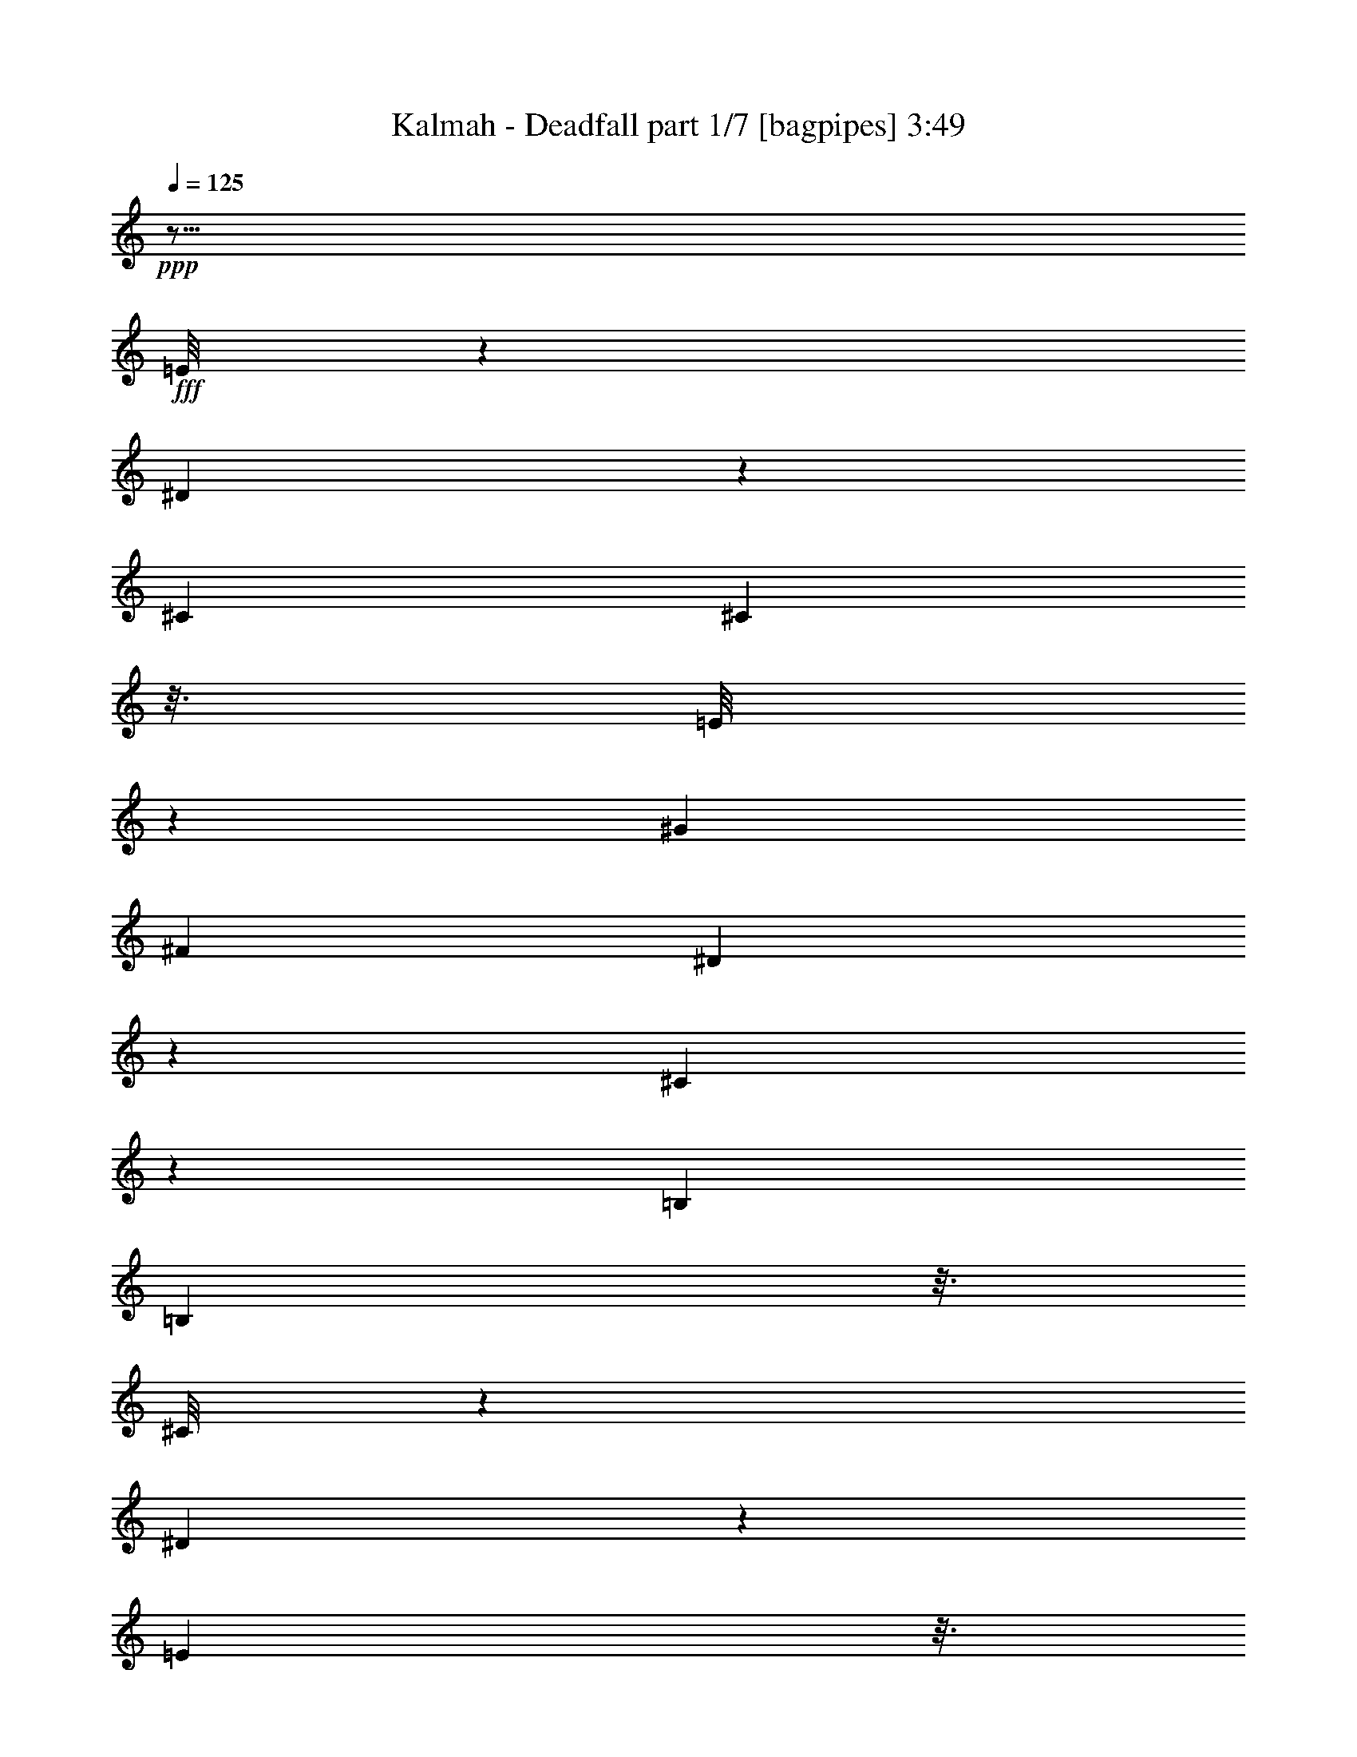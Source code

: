 % Produced with Bruzo's Transcoding Environment
% Transcribed by  Bruzo

X:1
T:  Kalmah - Deadfall part 1/7 [bagpipes] 3:49
Z: Transcribed with BruTE 64
L: 1/4
Q: 125
K: C
Z: Transcribed with BruTE 64
L: 1/4
Q: 125
K: C
+ppp+
z19/16
+fff+
[=E/8]
z2393/9896
[^D659/4948]
z941/4948
[^C26837/39584]
[^C5219/39584]
z3/16
[=E/8]
z8011/39584
[^G14037/39584]
[^F26837/39584]
[^D5543/39584]
z7257/39584
[^C5113/39584]
z7687/39584
[=B,26837/39584]
[=B,1265/9896]
z3/16
[^C/8]
z9407/39584
[^D5437/39584]
z7363/39584
[=E5007/39584]
z3/16
[^D/8]
z2365/9896
[^C3147/4948]
[^C/8]
z9513/39584
[=B,5331/39584]
z7469/39584
[^C400/1237]
[=B,26737/39584]
[^G,/8]
z497/2474
[^C14037/39584]
[=E400/1237]
[^D400/1237]
[^C14037/39584]
[=B,400/1237]
[^G,14037/39584]
[=E5549/39584]
z7251/39584
[^D5119/39584]
z7681/39584
[^C26837/39584]
[^C2533/19792]
z3/16
[=E/8]
z9401/39584
[^G400/1237]
[^F26837/39584]
[^D2695/19792]
z3705/19792
[^C155/1237]
z245/1237
[=B,6699/9896]
[=B,/8]
z3/16
[^C/8]
z1195/4948
[^D1321/9896]
z1879/9896
[^C400/1237]
[=B,14037/39584]
[^C800/1237]
[^C6845/39584]
z899/4948
[=E2589/19792]
z3811/19792
[^D14037/39584]
[=B,400/1237]
[^G,400/1237]
[^G,14037/39584]
[^G,2751/19792]
z3649/19792
[^G,317/2474]
z483/2474
[^C26837/39584]
[=B,26837/39584]
[=E400/1237]
[^D400/1237]
[^C13401/19792]
[^C/8]
z3/16
[=E/8]
z4777/19792
[^G400/1237]
[^F26837/39584]
[^D5237/39584]
z3/16
[^C/8]
z7993/39584
[=B,26837/39584]
[=B,14037/39584]
[^C400/1237]
[^D12553/39584]
[=E/8]
z1167/4948
[^D1377/9896]
z1823/9896
[^C26837/39584]
[^C400/1237]
[=B,400/1237]
[^C14037/39584]
[=B,12597/19792]
[^G,/8]
z9495/39584
[^C400/1237]
[=E400/1237]
[^D14037/39584]
[^C400/1237]
[=B,400/1237]
[^G,14037/39584]
[=E5243/39584]
z3/16
[^D/8]
z7987/39584
[^C26649/39584]
[^C/8]
z1005/4948
[=E1701/9896]
z7233/39584
[^G400/1237]
[^F26837/39584]
[^D1271/9896]
z3/16
[^C/8]
z9383/39584
[=B,800/1237]
[=B,14037/39584]
[^C400/1237]
[^D400/1237]
[^C14037/39584]
[=B,400/1237]
[^C26837/39584]
[^C2651/19792]
z3/16
[=E/8]
z991/4948
[^D14037/39584]
[=B,400/1237]
[^G,400/1237]
[^G,14037/39584]
[^G,1299/9896]
z3/16
[^G,/8]
z4017/19792
[^C6727/4948]
z8
z16689/9896
[=e3103/9896]
z14425/39584
[=e277507/39584]
z8
z8
z8
z8
z8
z269205/39584
[^C800/1237]
[^C14037/39584]
[=B,400/1237]
[^C400/1237]
[^C3485/19792]
z7067/39584
[^C400/1237]
[^D400/1237]
[=E14037/39584]
[^D396/1237]
[^C/8]
z1995/9896
[=B,429/2474]
z7173/39584
[^C12619/39584]
[=B,/8]
z8033/39584
[^G,6811/39584]
z3613/19792
[=B,400/1237]
[^C26837/39584]
[^C400/1237]
[=B,14037/39584]
[^C400/1237]
[^C939/4948]
z661/4948
[^C14037/39584]
[^D400/1237]
[=E400/1237]
[^D14037/39584]
[^C400/1237]
[=B,6177/19792]
[^C/8]
z9535/39584
[^G12731/39584]
[^C/8]
z7921/39584
[^F14037/39584]
[^C657/4948]
z3/16
[^C/8]
z3987/19792
[^C3435/19792]
z7167/39584
[=B,5203/39584]
z3/16
[^C/8]
z8027/39584
[^C6817/39584]
z1805/9896
[^C2575/19792]
z3825/19792
[^D14037/39584]
[=E400/1237]
[^D12519/39584]
[^C/8]
z4685/19792
[=B,2737/19792]
z3663/19792
[^C6233/19792]
[=B,/8]
z9423/39584
[^G,5421/39584]
z7379/39584
[=B,12413/39584]
[^C/8]
z2369/9896
[^C671/4948]
z3/16
[^C/8]
z3/16
[=B,/8]
z9529/39584
[^C5315/39584]
z3/16
[^C/8]
z3/16
[^C/8]
z4791/19792
[^D400/1237]
[=C400/1237]
[=C1719/9896]
z7161/39584
[=C400/1237]
[^C26837/39584]
[=C6289/19792]
[=C/8]
z9311/39584
[=C5533/39584]
z7267/39584
[=B,5103/39584]
z3/16
[=B,/8]
z2341/9896
[^G400/1237]
[^G1559/4948]
[=B,/8]
z9417/39584
[=B,5427/39584]
z7373/39584
[^F400/1237]
[^F14037/39584]
[=B,2687/19792]
z3/16
[=B,/8]
z491/2474
[=E14037/39584=e14037/39584]
[=B,5321/39584]
z3/16
[=B,/8]
z3/16
[=B,/8]
z1197/4948
[=E400/1237]
[^D400/1237]
[=E3441/19792]
z7155/39584
[^D5215/39584]
z7585/39584
[^C26837/39584]
[^C2581/19792]
z3/16
[=E/8]
z9305/39584
[^G400/1237]
[^F26837/39584]
[^D2743/19792]
z3657/19792
[^C158/1237]
z242/1237
[=B,26837/39584]
[=B,5003/39584]
z3/16
[^C/8]
z1183/4948
[^D1345/9896]
z1855/9896
[=E2475/19792]
z3/16
[^D/8]
z9517/39584
[^C25119/39584]
[^C/8]
z4785/19792
[=B,2637/19792]
z3763/19792
[^C400/1237]
[=B,3335/4948]
[^G,/8]
z8009/39584
[^C14037/39584]
[=E400/1237]
[^D14037/39584]
[^C400/1237]
[=B,400/1237]
[^G,14037/39584]
[=E1373/9896]
z1827/9896
[^D2531/19792]
z3869/19792
[^C26837/39584]
[^C5009/39584]
z3/16
[=E/8]
z4729/19792
[^G400/1237]
[^F26837/39584]
[^D5333/39584]
z3/16
[^C/8]
z7897/39584
[=B,26739/39584]
[=B,/8]
z3975/19792
[^C3447/19792]
z7143/39584
[^D5227/39584]
z7573/39584
[^C400/1237]
[=B,14037/39584]
[^C26837/39584]
[^C5551/39584]
z7249/39584
[=E5121/39584]
z7679/39584
[^D14037/39584]
[=B,400/1237]
[^G,400/1237]
[^G,14037/39584]
[^G,5445/39584]
z7355/39584
[^G,5015/39584]
z7785/39584
[^C26837/39584]
[=B,26837/39584]
[=E400/1237]
[^D400/1237]
[^C26745/39584]
[^C/8]
z993/4948
[=E1725/9896]
z7137/39584
[^G400/1237]
[^F26837/39584]
[^D1295/9896]
z3/16
[^C/8]
z9287/39584
[=B,800/1237]
[=B,14037/39584]
[^C400/1237]
[^D781/2474]
[=E/8]
z9393/39584
[^D5451/39584]
z7349/39584
[^C26837/39584]
[^C400/1237]
[=B,400/1237]
[^C14037/39584]
[=B,25137/39584]
[^G,/8]
z597/2474
[^C400/1237]
[=E400/1237]
[^D14037/39584]
[^C400/1237]
[=B,400/1237]
[^G,14037/39584]
[=E2593/19792]
z3/16
[^D/8]
z9281/39584
[^C25355/39584]
[^C/8]
z4667/19792
[=E2755/19792]
z3645/19792
[^G400/1237]
[^F26837/39584]
[^D5027/39584]
z3/16
[^C/8]
z295/1237
[=B,800/1237]
[=B,14037/39584]
[^C400/1237]
[^D400/1237]
[^C14037/39584]
[=B,400/1237]
[^C26837/39584]
[^C5245/39584]
z3/16
[=E/8]
z7985/39584
[^D14037/39584]
[=B,400/1237]
[^G,400/1237]
[^G,14037/39584]
[^G,5139/39584]
z3/16
[^G,/8]
z583/2474
[^C26261/19792]
z8
z8
z8
z8
z8
z316657/39584
z/8
[^F7019/39584]
[^F5781/39584]
[^F7019/39584]
[^F3509/19792]
[^F2891/19792]
[^F3509/19792]
[^F7019/39584]
[^F5781/39584]
[=E7019/39584]
[=E3509/19792]
[=E2891/19792]
[=E3509/19792]
[=E7019/39584]
[=E5781/39584]
[=E7019/39584]
[=E3509/19792]
[=D2891/19792]
[=D3509/19792]
[=D7019/39584]
[=D5781/39584]
[=D7019/39584]
[=D3509/19792]
[=D2891/19792]
[=D3509/19792]
[=A,7019/39584]
[=A,3509/19792]
[=A,2891/19792]
[=A,3509/19792]
[=A,7019/39584]
[=A,5781/39584]
[=A,7019/39584]
[=A,3509/19792]
[=B,2891/19792]
[=B,3509/19792]
[=B,7019/39584]
[=B,5781/39584]
[=B,7019/39584]
[=B,3509/19792]
[=B,2891/19792]
[=B,3509/19792]
[=D7019/39584]
[=D5781/39584]
[=D7019/39584]
[=D3509/19792]
[=D2891/19792]
[=D3509/19792]
[=D7019/39584]
[=D5781/39584]
[^C7019/39584]
[^C3509/19792]
[^C2891/19792]
[^C3509/19792]
[=A,7019/39584]
[=A,5781/39584]
[=A,7019/39584]
[=A,3509/19792]
[=B,2891/19792]
[=B,3509/19792]
[=B,7019/39584]
[=B,5781/39584]
[=B,7019/39584]
[=B,3509/19792]
[=B,2891/19792]
[=B,3509/19792]
[^F7019/39584]
[^F5781/39584]
[^F7019/39584]
[^F3509/19792]
[^F2891/19792]
[^F3509/19792]
[^F7019/39584]
[^F3509/19792]
[=E2891/19792]
[=E3509/19792]
[=E7019/39584]
[=E5781/39584]
[=E7019/39584]
[=E3509/19792]
[=E2891/19792]
[=E3509/19792]
[=D7019/39584]
[=D5781/39584]
[=D7019/39584]
[=D3509/19792]
[=D2891/19792]
[=D3509/19792]
[=D7019/39584]
[=D5781/39584]
[=A,7019/39584]
[=A,3509/19792]
[=A,2891/19792]
[=A,3509/19792]
[=A,7019/39584]
[=A,5781/39584]
[=A,7019/39584]
[=A,3509/19792]
[=B,2891/19792]
[=B,3509/19792]
[=B,7019/39584]
[=B,5781/39584]
[=B,7019/39584]
[=B,3509/19792]
[=B,2891/19792]
[=B,3509/19792]
[=D7019/39584]
[=D5781/39584]
[=D7019/39584]
[=D3509/19792]
[=D2891/19792]
[=D3509/19792]
[=D7019/39584]
[=D5781/39584]
[^C7019/39584]
[^C3509/19792]
[^C2891/19792]
[^C3509/19792]
[=A,7019/39584]
[=A,5781/39584]
[=A,7019/39584]
[=A,3509/19792]
[=B,7019/39584]
[=B,5781/39584]
[=B,7019/39584]
[=B,3509/19792]
[=B,2891/19792]
[=B,3509/19792]
[=B,7019/39584]
[=B,5781/39584]
[^F7019/39584]
[^F3509/19792]
[^F2891/19792]
[^F3509/19792]
[^F7019/39584]
[^F5781/39584]
[^F7019/39584]
[^F3509/19792]
[=E2891/19792]
[=E3509/19792]
[=E7019/39584]
[=E5781/39584]
[=E7019/39584]
[=E3509/19792]
[=E2891/19792]
[=E3509/19792]
[=D7019/39584]
[=D5781/39584]
[=D7019/39584]
[=D3509/19792]
[=D2891/19792]
[=D3509/19792]
[=D7019/39584]
[=D5781/39584]
[=A,7019/39584]
[=A,3509/19792]
[=A,2891/19792]
[=A,3509/19792]
[=A,7019/39584]
[=A,5781/39584]
[=A,7019/39584]
[=A,3509/19792]
[=B,2891/19792]
[=B,3509/19792]
[=B,7019/39584]
[=B,5781/39584]
[=B,7019/39584]
[=B,3509/19792]
[=B,7019/39584]
[=B,5781/39584]
[=D7019/39584]
[=D3509/19792]
[=D2891/19792]
[=D3509/19792]
[=D7019/39584]
[=D5781/39584]
[=D7019/39584]
[=D3509/19792]
[^C2891/19792]
[^C3509/19792]
[^C7019/39584]
[^C5781/39584]
[=A,7019/39584]
[=A,3509/19792]
[=A,2891/19792]
[=A,3509/19792]
[=B,7019/39584]
[=B,5781/39584]
[=B,7019/39584]
[=B,3509/19792]
[=B,2891/19792]
[=B,3509/19792]
[=B,7019/39584]
[=B,5781/39584]
[^F7019/39584]
[^F3509/19792]
[^F2891/19792]
[^F3509/19792]
[^F7019/39584]
[^F5781/39584]
[^F7019/39584]
[^F3509/19792]
[=E2891/19792]
[=E3509/19792]
[=E7019/39584]
[=E5781/39584]
[=E7019/39584]
[=E3509/19792]
[=E2891/19792]
[=E3509/19792]
[=D7019/39584]
[=D5781/39584]
[=D7019/39584]
[=D3509/19792]
[=D7019/39584]
[=D5781/39584]
[=D7019/39584]
[=D3509/19792]
[=A,2891/19792]
[=A,3509/19792]
[=A,7019/39584]
[=A,5781/39584]
[=A,7019/39584]
[=A,3509/19792]
[=A,2891/19792]
[=A,3509/19792]
[=B,7019/39584]
[=B,5781/39584]
[=B,7019/39584]
[=B,3509/19792]
[=B,2891/19792]
[=B,3509/19792]
[=B,7019/39584]
[=B,5781/39584]
[=D7019/39584]
[=D3509/19792]
[=D2891/19792]
[=D3509/19792]
[=D7019/39584]
[=D5781/39584]
[=D7019/39584]
[=D3509/19792]
[^C2891/19792]
[^C3509/19792]
[^C7019/39584]
[^C5781/39584]
[=A,7019/39584]
[=A,3509/19792]
[=A,2891/19792]
[=A,3509/19792]
[=B,7019/39584]
[=B,5781/39584]
[=B,7019/39584]
[=B,3509/19792]
[=B,2891/19792]
[=B,3509/19792]
[=B,7019/39584]
[=B,5781/39584]
[=E6825/39584]
z1803/9896
[=E2579/19792]
z3/16
[=E7239/39584]
[=E3509/19792]
[=E1963/9896]
z/8
[=E5105/39584]
z3/16
[=E/8]
z4681/19792
[=E2741/19792]
z3659/19792
[=E26837/39584^G26837/39584]
[=E5429/39584]
z7371/39584
[=E12421/39584^G12421/39584]
[=E/8]
z2367/9896
[=E5/16-^G5/16]
+ppp+
[=E52867/39584]
+fff+
[^c14037/39584]
[=e400/1237]
[^g400/1237]
[=e14037/39584]
[^f400/1237]
[^d400/1237]
[^d26837/39584]
[=b14037/39584]
[^f400/1237]
[=e400/1237]
[^f39637/39584]
[=E14037/39584]
[=G400/1237]
[=B400/1237]
[=G14037/39584]
[^F400/1237]
[=E26837/39584]
[=E400/1237]
[=E400/1237]
[^G14037/39584]
[^c400/1237]
[=e400/1237]
[=B14037/39584]
[^A800/1237]
[^A7019/39584]
[=B3509/19792]
[^A2891/19792]
[=B3509/19792]
[^G7019/39584]
[=B3509/19792]
[^G2891/19792]
[=G3509/19792]
[^G7019/39584]
[^A5781/39584]
[=B7019/39584]
[=B3509/19792]
[^A2891/19792]
[=B3509/19792]
[^A7019/39584]
[^G5781/39584]
[^G7019/39584]
[=B3509/19792]
[^A2891/19792]
[^c3509/19792]
[=B7019/39584]
[^G5781/39584]
[=B7019/39584]
[^G3509/19792]
[=G2891/19792]
[^G3509/19792]
[=G7019/39584]
[=E5781/39584]
[=G7019/39584]
[=E3509/19792]
[^D2891/19792]
[=E3509/19792]
[^D7019/39584]
[^C5781/39584]
[^D7019/39584]
[^C919/4948]
z8
z8
z8
z8
z8
z11/4
[^F7297/39584]
[^F3509/19792]
[^F1963/9896]
z/8
[^c7019/39584]
[^c5781/39584]
[^c7019/39584]
[^c3509/19792]
[=A1963/9896]
z/8
[=A7019/39584]
[=A5781/39584]
[=B7019/39584]
[=B3509/19792]
[=B2891/19792]
[=B9089/39584=A9089/39584]
z/8
[=A3909/19792]
z/8
[=A1763/9896]
[^F487/2474]
z/8
[^F7079/39584]
[^F5781/39584]
[^c7019/39584]
[^c3509/19792]
[^c2891/19792]
[^c9089/39584=A9089/39584]
z/8
[=A5781/39584]
[=A9089/39584]
z/8
[=e2891/19792]
[=e3509/19792]
[=e7019/39584]
[=e5781/39584]
[^G7019/39584]
[^G3509/19792]
[^G7019/39584]
[^G5781/39584]
[^c7019/39584]
[^c3509/19792]
[^c2891/19792]
[^c3509/19792]
[=A7019/39584]
[=A1963/9896]
z/8
[=A3509/19792]
[=B1963/9896]
z/8
[=B7019/39584]
[=B1963/9896^G1963/9896]
z/8
[^G3509/19792]
[^G1963/9896]
z/8
[^c4679/19792]
[^c8121/39584]
[=d4679/19792]
[=B25169/39584]
[^F/8]
z595/2474
[=E1331/9896]
z3/16
[^F/8]
z3953/19792
[^F14037/39584=A14037/39584]
[^F5271/39584]
z3/16
[^F/8]
z7959/39584
[=E6885/39584]
z447/2474
[^F2609/19792]
z3791/19792
[^F26837/39584=B26837/39584]
[^F5165/39584]
z3/16
[=E/8]
z4651/19792
[=B800/1237]
[=A14037/39584]
[^G400/1237]
[^c400/1237]
[=e14037/39584]
[=B400/1237]
[=A400/1237]
[=e4679/19792]
[^c8121/39584]
[=B4679/19792]
[=A4679/19792]
[=B8121/39584]
[^c4679/19792]
[=e8121/39584]
[^c4679/19792]
[=B8121/39584]
[=A4679/19792]
[=B4679/19792]
[^c8121/39584]
[=e52437/39584]
[=B291/1237]
z7065/39584
[=c7779/39584]
z230/1237
[^c777/2474]
z4863/19792
[^c7019/39584]
[=d5781/39584]
[^c7019/39584]
[=B3509/19792]
[^c2891/19792]
[=d3509/19792]
[^c7019/39584]
[=B5781/39584]
[^c7019/39584]
[=d3509/19792]
[=e2891/19792]
[=d3509/19792]
[^c7019/39584]
[=d5781/39584]
[^c7019/39584]
[=B3509/19792]
[^c2891/19792]
[=d3509/19792]
[=e7019/39584]
[=d5781/39584]
[^c7019/39584]
[=d3509/19792]
[^c2891/19792]
[=B3509/19792]
[=a39637/39584]
[=B,39637/39584^f39637/39584]
[=f26837/39584]
[=f12599/39584]
z7119/19792
[=f2007/9896]
z9451/39584
[=f7867/39584]
z2403/9896
[=f2801/2474]
z8
z106035/39584
[^G,210637/39584^C210637/39584]
z8
z314157/39584
z/8
[^C26837/39584]
[^C400/1237]
[=B,400/1237]
[^C14037/39584]
[^C5313/39584]
z7487/39584
[^C400/1237]
[^D14037/39584]
[=E400/1237]
[^D400/1237]
[^C3437/19792]
z7163/39584
[=B,5207/39584]
z7593/39584
[^C400/1237]
[=B,6821/39584]
z451/2474
[^G,2577/19792]
z3823/19792
[=B,14037/39584]
[^C800/1237]
[^C14037/39584]
[=B,400/1237]
[^C400/1237]
[^C1773/9896]
z6945/39584
[^C400/1237]
[^D400/1237]
[=E14037/39584]
[^D400/1237]
[^C400/1237]
[=B,14037/39584]
[^C5319/39584]
z7481/39584
[^G12311/39584]
[^C/8]
z4789/19792
[^F793/2474]
[^C/8]
z1991/9896
[^C215/1237]
z7157/39584
[^C5213/39584]
z3/16
[=B,/8]
z8017/39584
[^C6827/39584]
z3605/19792
[^C645/4948]
z3/16
[^C/8]
z9307/39584
[^D400/1237]
[=E400/1237]
[^D14037/39584]
[^C1371/9896]
z1829/9896
[=B,2527/19792]
z3873/19792
[^C14037/39584]
[=B,5431/39584]
z7369/39584
[^G,5001/39584]
z7799/39584
[=B,14037/39584]
[^C2689/19792]
z3/16
[^C/8]
z3/16
[^C/8]
z9519/39584
[=B,5325/39584]
z3/16
[^C/8]
z3/16
[^C/8]
z2393/9896
[^C659/4948]
z941/4948
[^D400/1237]
[=C14037/39584]
[=C5219/39584]
z7581/39584
[=C400/1237]
[^C26837/39584]
[=C14037/39584]
[=C5543/39584]
z7257/39584
[=C5113/39584]
z3/16
[=B,/8]
z4677/19792
[=B,2745/19792]
z3655/19792
[^G400/1237]
[^G14037/39584]
[=B,5437/39584]
z7363/39584
[=B,5007/39584]
z7793/39584
[^F14037/39584]
[^F400/1237]
[=B,2477/19792]
z3/16
[=B,/8]
z9513/39584
[=E12753/39584=e12753/39584]
[=B,/8]
z3/16
[=B,/8]
z4783/19792
[=B,2639/19792]
z3761/19792
[=E400/1237]
[^D14037/39584]
[=E5225/39584]
z3/16
[^D/8]
z8005/39584
[^C26631/39584]
[^C/8]
z9295/39584
[=E5549/39584]
z7251/39584
[^G400/1237]
[^F26837/39584]
[^D2533/19792]
z3/16
[^C/8]
z9401/39584
[=B,25235/39584]
[=B,/8]
z4727/19792
[^C2695/19792]
z3705/19792
[^D155/1237]
z3/16
[=E/8]
z9507/39584
[^D5337/39584]
z7463/39584
[^C26837/39584]
[^C1321/9896]
z3/16
[=B,/8]
z3973/19792
[^C14037/39584]
[=B,800/1237]
[^G,6845/39584]
z899/4948
[^C400/1237]
[=E14037/39584]
[^D400/1237]
[^C400/1237]
[=B,14037/39584]
[^G,400/1237]
[=E317/2474]
z3/16
[^D/8]
z9395/39584
[^C25241/39584]
[^C/8]
z1181/4948
[=E1349/9896]
z1851/9896
[^G400/1237]
[^F13401/19792]
[^D/8]
z3/16
[^C/8]
z4777/19792
[=B,800/1237]
[=B,863/4948]
z7133/39584
[^C5237/39584]
z3/16
[^D/8]
z7993/39584
[^C14037/39584]
[=B,400/1237]
[^C26837/39584]
[^C5131/39584]
z3/16
[=E/8]
z1167/4948
[^D400/1237]
[=B,400/1237]
[^G,14037/39584]
[^G,400/1237]
[^G,5025/39584]
z3/16
[^G,/8]
z4721/19792
[^C800/1237]
[=B,26837/39584]
[=E400/1237]
[^D14037/39584]
[^C784/1237]
[^C/8]
z9601/39584
[=E5243/39584]
z7557/39584
[^G400/1237]
[^F26649/39584]
[^D/8]
z1005/4948
[^C1701/9896]
z7233/39584
[=B,26837/39584]
[=B,400/1237]
[^C400/1237]
[^D14037/39584]
[=E5461/39584]
z7339/39584
[^D5031/39584]
z7769/39584
[^C26837/39584]
[^C400/1237]
[=B,14037/39584]
[^C400/1237]
[=B,26837/39584]
[^G,2651/19792]
z3749/19792
[^C400/1237]
[=E14037/39584]
[^D400/1237]
[^C400/1237]
[=B,14037/39584]
[^G,6309/19792]
[=E/8]
z4017/19792
[^D3405/19792]
z7227/39584
[^C26837/39584]
[^C345/2474]
z455/2474
[=E2545/19792]
z3855/19792
[^G14037/39584]
[^F25259/39584]
[^D/8]
z4715/19792
[^C2707/19792]
z3693/19792
[=B,26837/39584]
[=B,400/1237]
[^C400/1237]
[^D14037/39584]
[^C400/1237]
[=B,400/1237]
[^C13357/19792]
[^C/8]
z7975/39584
[=E6869/39584]
z224/1237
[^D400/1237]
[=B,400/1237]
[^G,14037/39584]
[^G,12571/39584]
[^G,/8]
z4659/19792
[^G,2763/19792]
z3637/19792
[^C26837/39584]
[=B,800/1237]
[=A,106111/39584]
[^G,53159/19792]
z6619/2474
[=E800/1237]
[^F14037/39584]
[=D800/1237]
[^C26779/39584]
z107/16

X:2
T:  Kalmah - Deadfall part 2/7 [horn] 3:49
Z: Transcribed with BruTE 64
L: 1/4
Q: 125
K: C
Z: Transcribed with BruTE 64
L: 1/4
Q: 125
K: C
+ppp+
z19/16
+fff+
[=E,/8=B,/8]
z2393/9896
[^D,659/4948^A,659/4948]
z941/4948
[^C,26837/39584^G,26837/39584]
[^C,5219/39584^G,5219/39584]
z3/16
[^C,/8^G,/8]
z8011/39584
[^C,6833/39584^G,6833/39584]
z1801/9896
[^G,26837/39584^D26837/39584]
[^G,5543/39584^D5543/39584]
z7257/39584
[^G,5113/39584^D5113/39584]
z7687/39584
[=B,26837/39584^F26837/39584]
[=B,1265/9896^F1265/9896]
z3/16
[=B,/8^F/8]
z9407/39584
[=B,/8^F/8-]
+ppp+
[^F1963/9896]
+fff+
[=E,5007/39584=B,5007/39584]
z3/16
[^D,/8^A,/8]
z2365/9896
[^C,3147/4948^G,3147/4948]
[^C,/8^G,/8]
z9513/39584
[^C,5331/39584^G,5331/39584]
z3/16
[^C,/8^G,/8]
z7899/39584
[^G,26737/39584^D26737/39584]
[^G,/8^D/8]
z497/2474
[^G,1723/9896^D1723/9896]
z7145/39584
[^C400/1237]
[=B,400/1237]
[^G,14037/39584]
[=E,400/1237]
[^C,14037/39584]
[=E,5549/39584=B,5549/39584]
z7251/39584
[^D,5119/39584^A,5119/39584]
z7681/39584
[^C,26837/39584^G,26837/39584]
[^C,2533/19792^G,2533/19792]
z3/16
[^C,/8^G,/8]
z9401/39584
[^C,5443/39584^G,5443/39584]
z7357/39584
[^G,26837/39584^D26837/39584]
[^G,2695/19792^D2695/19792]
z3705/19792
[^G,155/1237^D155/1237]
z245/1237
[=B,6699/9896^F6699/9896]
[=B,/8^F/8]
z3/16
[=B,/8^F/8]
z1195/4948
[=B,/8^F/8-]
[^F6353/19792=E,6353/19792=B,6353/19792]
z3973/19792
[=E,3449/19792=B,3449/19792]
z7139/39584
[=E,800/1237=B,800/1237]
[=E,6845/39584=B,6845/39584]
z899/4948
[=E,2589/19792=B,2589/19792]
z3/16
[=E,/8=B,/8]
z9289/39584
[=B,25347/39584^F25347/39584]
[^G,/8^D/8]
z4671/19792
[^G,2751/19792^D2751/19792]
z3649/19792
[^G,317/2474^D317/2474]
z483/2474
[^C26837/39584^G26837/39584]
[=B,26837/39584^F26837/39584]
[=E,1349/9896=B,1349/9896]
z1851/9896
[^D,2483/19792^A,2483/19792]
z3917/19792
[^C,13401/19792^G,13401/19792]
[^C,/8^G,/8]
z3/16
[^C,/8^G,/8]
z4777/19792
[^C,2645/19792^G,2645/19792]
z3755/19792
[^G,26837/39584^D26837/39584]
[^G,5237/39584^D5237/39584]
z3/16
[^G,/8^D/8]
z7993/39584
[=B,26643/39584^F26643/39584]
[=B,/8^F/8]
z9283/39584
[=B,5561/39584^F5561/39584]
z7239/39584
[=B,/8^F/8-]
[^F12553/39584=E,12553/39584=B,12553/39584]
z1167/4948
[^D,1377/9896^A,1377/9896]
z1823/9896
[^C,26837/39584^G,26837/39584]
[^C,5455/39584^G,5455/39584]
z7345/39584
[^C,5025/39584^G,5025/39584]
z3/16
[^C,/8^G,/8]
z4721/19792
[^G,12597/19792^D12597/19792]
[^G,/8^D/8]
z9495/39584
[^G,5349/39584^D5349/39584]
z7451/39584
[^C400/1237]
[=B,14037/39584]
[^G,400/1237]
[=E,400/1237]
[^C,14037/39584]
[=E,5243/39584=B,5243/39584]
z3/16
[^D,/8^A,/8]
z7987/39584
[^C,26649/39584^G,26649/39584]
[^C,/8^G,/8]
z1005/4948
[^C,1701/9896^G,1701/9896]
z7233/39584
[^C,5137/39584^G,5137/39584]
z7663/39584
[^G,26837/39584^D26837/39584]
[^G,1271/9896^D1271/9896]
z3/16
[^G,/8^D/8]
z9383/39584
[=B,25253/39584^F25253/39584]
[=B,/8^F/8]
z2359/9896
[=B,169/1237^F169/1237]
z231/1237
[=B,/8^F/8-]
[^F775/2474=E,775/2474=B,775/2474]
z9489/39584
[=E,5355/39584=B,5355/39584]
z7445/39584
[=E,26837/39584=B,26837/39584]
[=E,2651/19792=B,2651/19792]
z3/16
[=E,/8=B,/8]
z3/16
[=E,/8=B,/8]
z9595/39584
[=B,800/1237^F800/1237]
[^G,6863/39584^D6863/39584]
z3587/19792
[^G,1299/9896^D1299/9896]
z3/16
[^G,/8^D/8]
z4017/19792
[^C26837/19792^G26837/19792]
[=B,26837/39584=E26837/39584]
[^C,5467/39584]
z7333/39584
[^C,5037/39584]
z3/16
[^C,/8]
z4715/19792
[^C,2707/19792]
z3693/19792
[^C,623/4948]
z3/16
[^C,/8]
z9483/39584
[^C,5361/39584]
z3/16
[^C,/8]
z3/16
[^C,/8]
z298/1237
[^C,1327/9896]
z3/16
[^C,/8]
z3/16
[^C,/8]
z9589/39584
[^C,5255/39584]
z3/16
[^C,/8]
z7975/39584
[=B,26661/39584=E26661/39584]
[^C,/8]
z2007/9896
[^C,213/1237]
z7221/39584
[^C,5149/39584]
z3/16
[^C,/8]
z4659/19792
[^C,2763/19792]
z3637/19792
[^C,637/4948]
z3/16
[^C,/8]
z9371/39584
[^C,5473/39584]
z7327/39584
[^C,5043/39584]
z3/16
[^C,/8]
z589/2474
[^C,1355/9896]
z1845/9896
[^C,2495/19792]
z3/16
[^C,/8]
z9477/39584
[^C,5367/39584]
z7433/39584
[=B,26837/39584=E26837/39584]
[^C,2657/19792]
z3/16
[^C,/8]
z3/16
[^C,/8]
z9583/39584
[^C,5261/39584]
z3/16
[^C,/8]
z7969/39584
[^C,6875/39584]
z3581/19792
[^C,651/4948]
z3/16
[^C,/8]
z4011/19792
[^C,3411/19792]
z7215/39584
[^C,5155/39584]
z3/16
[^C,/8]
z291/1237
[^C,1383/9896]
z1817/9896
[^C,2551/19792]
z3/16
[^C,/8]
z9365/39584
[=B,25271/39584=E25271/39584]
[^C,/8]
z4709/19792
[^C,2713/19792]
z3687/19792
[^C,1249/9896]
z3/16
[^C,/8]
z9471/39584
[^C,5373/39584]
z3/16
[^C,/8]
z3/16
[^C,/8]
z2381/9896
[^C,665/4948]
z3/16
[^C,/8]
z3/16
[^C,/8]
z9577/39584
[^C,5267/39584]
z3/16
[^C,/8]
z7963/39584
[^C,6881/39584]
z1789/9896
[^C,2607/19792]
z3793/19792
[=B,26837/39584=E26837/39584]
[^C,5161/39584]
z3/16
[^C,/8]
z4653/19792
[^C,2769/19792]
z3631/19792
[^C,1277/9896]
z3/16
[^C,/8]
z9359/39584
[^C,5485/39584]
z7315/39584
[=E,5055/39584=B,5055/39584]
z3/16
[=E,/8=B,/8]
z2353/9896
[=E,679/4948=B,679/4948]
z921/4948
[^G,2501/19792]
z3/16
[=A,/8]
z9465/39584
[=A,5379/39584]
z7421/39584
[^G,4949/39584]
z3/16
[=E,/8]
z4759/19792
[=B,12559/19792=E12559/19792]
[^C,/8]
z9571/39584
[^C,5273/39584]
z3/16
[^C,/8]
z7957/39584
[^C,6887/39584]
z3575/19792
[^C,1305/9896]
z3/16
[^C,/8]
z4005/19792
[^C3417/19792]
z7203/39584
[^C5167/39584]
z3/16
[^C/8]
z2325/9896
[=E,693/4948]
z907/4948
[=B,2557/19792]
z3/16
[^G,/8]
z9353/39584
[^G,5491/39584]
z7309/39584
[^G,5061/39584]
z7739/39584
[=B,26837/39584=E26837/39584]
[^C,313/2474]
z3/16
[^C,/8]
z9459/39584
[^C,5385/39584]
z7415/39584
[^C,4955/39584]
z3/16
[^C,/8]
z1189/4948
[^C,1333/9896]
z3/16
[=E,/8=B,/8]
z3/16
[=E,/8=B,/8]
z9565/39584
[=E,5279/39584=B,5279/39584]
z3/16
[^G,/8]
z7951/39584
[=A,6893/39584]
z893/4948
[=A,2613/19792]
z3/16
[^G,/8]
z2001/9896
[=E,855/4948]
z7197/39584
[=B,26837/39584=E26837/39584]
[^C,2775/19792]
z3625/19792
[^C,160/1237]
z3/16
[^C,/8]
z9347/39584
[^C,5497/39584]
z7303/39584
[^C,5067/39584]
z3/16
[^C,/8]
z1175/4948
[^C1361/9896]
z1839/9896
[^C2507/19792]
z3/16
[^C/8]
z9453/39584
[=E,5391/39584]
z7409/39584
[=B,4961/39584]
z3/16
[^G,/8]
z4753/19792
[^G,2669/19792]
z3/16
[^G,/8]
z1973/9896
[^F,14037/39584^C14037/39584]
[^F,5285/39584]
z7515/39584
[^F,400/1237^C400/1237]
[=G,26837/39584=D26837/39584]
[^F,400/1237^C400/1237]
[^F,3423/19792]
z7191/39584
[^F,5179/39584]
z3/16
[^F,/8]
z1161/4948
[^F,1389/9896]
z1811/9896
[^F,7019/39584]
[^F,1963/9896]
z/8
[^F,3509/19792]
[^F,1963/9896]
z/8
[^F,7019/39584]
[^F,1963/9896]
z/8
[^F,3509/19792]
[^F,1963/9896]
z/8
[^F,6221/19792^C6221/19792]
[^F,/8]
z9447/39584
[^F,400/1237^C400/1237]
[=G,26837/39584=D26837/39584]
[^F,6383/19792^C6383/19792]
[^F,/8]
z3/16
[^F,/8]
z9553/39584
[^F,5291/39584]
z3/16
[^A,/8]
z7939/39584
[^A,9089/39584]
z/8
[^A,2891/19792]
[^A,9089/39584]
z/8
[^A,5781/39584]
[=G,9089/39584]
z/8
[=G,2891/19792]
[=G,9089/39584]
z/8
[=G,3509/19792]
[^F,400/1237^C400/1237]
[^F,1283/9896]
z1917/9896
[^F,14037/39584^C14037/39584]
[=G,800/1237=D800/1237]
[^F,14037/39584^C14037/39584]
[^F,341/2474]
z459/2474
[^F,2513/19792]
z3/16
[^F,/8]
z9441/39584
[^F,5403/39584]
z7397/39584
[^F,7019/39584]
[^F,3925/19792]
z/8
[^F,1755/9896]
[^F,489/2474]
z/8
[^F,7047/39584]
[^F,7797/39584]
z/8
[^F,7073/39584]
[^F,1963/9896]
z/8
[^F,12289/39584^C12289/39584]
[^F,/8]
z300/1237
[^F,400/1237^C400/1237]
[=G,26837/39584=D26837/39584]
[^F,12613/39584^C12613/39584]
[^F,/8]
z8039/39584
[^F,6805/39584]
z226/1237
[^F,2569/19792]
z3/16
[^A,/8]
z9329/39584
[^A,1963/9896]
z/8
[^A,7019/39584]
[^A,1963/9896]
z/8
[^A,3509/19792]
[=G,1963/9896]
z/8
[=G,7019/39584]
[=G,1963/9896]
z/8
[=G,3509/19792]
[=B,25201/39584=E25201/39584]
[^C,/8]
z593/2474
[^C,1339/9896]
z3/16
[^C,/8]
z3/16
[^C,/8]
z9541/39584
[^C,5303/39584]
z3/16
[^C,/8]
z3/16
[=E,/8=B,/8]
z4797/19792
[=E,2625/19792=B,2625/19792]
z3/16
[=E,/8=B,/8]
z1995/9896
[^G,429/2474]
z7173/39584
[=A,5197/39584]
z3/16
[=A,/8]
z8033/39584
[^G,6811/39584]
z3613/19792
[=E,643/4948]
z957/4948
[=B,26837/39584=E26837/39584]
[^C,5091/39584]
z3/16
[^C,/8]
z293/1237
[^C,1367/9896]
z1833/9896
[^C,2519/19792]
z3/16
[^C,/8]
z9429/39584
[^C,5415/39584]
z7385/39584
[^C4985/39584]
z3/16
[^C/8]
z4741/19792
[^C2681/19792]
z3/16
[=E,/8]
z3/16
[=B,/8]
z9535/39584
[^G,5309/39584]
z3/16
[^G,/8]
z3/16
[^G,/8]
z2397/9896
[=B,800/1237=E800/1237]
[^C,3435/19792]
z7167/39584
[^C,5203/39584]
z3/16
[^C,/8]
z8027/39584
[^C,6817/39584]
z1805/9896
[^C,2575/19792]
z3/16
[^C,/8]
z9317/39584
[=E,5527/39584=B,5527/39584]
z7273/39584
[=E,5097/39584=B,5097/39584]
z3/16
[=E,/8=B,/8]
z4685/19792
[^G,2737/19792]
z3663/19792
[=A,1261/9896]
z3/16
[=A,/8]
z9423/39584
[^G,5421/39584]
z7379/39584
[=E,4991/39584]
z7809/39584
[=B,26827/39584=E26827/39584]
[^C,/8]
z3/16
[^C,/8]
z9529/39584
[^C,5315/39584]
z3/16
[^C,/8]
z3/16
[^C,/8]
z4791/19792
[^C,2631/19792]
z3769/19792
[^G,400/1237^D400/1237]
[^G,1719/9896]
z7161/39584
[^G,400/1237^D400/1237]
[=A,26837/39584=E26837/39584]
[^G,6289/19792^D6289/19792]
[^G,/8]
z9311/39584
[^G,5533/39584]
z7267/39584
[^G,5103/39584]
z3/16
[^G,/8]
z2341/9896
[^G,685/4948]
z915/4948
[^G,2525/19792]
z3/16
[^G,/8]
z9417/39584
[^G,5427/39584]
z7373/39584
[^G,4997/39584]
z3/16
[^G,/8]
z4735/19792
[=B,981/4948]
z/8
[=B,7023/39584]
[=B,7821/39584]
z/8
[=B,7049/39584]
[=B,7795/39584]
z/8
[=B,1769/9896]
[=B,971/4948]
z/8
[=B,3551/19792]
[=B,3871/19792]
z/8
[=B,7129/39584]
[=B,5781/39584]
[=E,3441/19792=B,3441/19792]
z7155/39584
[^D,5215/39584^A,5215/39584]
z7585/39584
[^C,26837/39584^G,26837/39584]
[^C,2581/19792^G,2581/19792]
z3/16
[^C,/8^G,/8]
z9305/39584
[^C,5539/39584^G,5539/39584]
z7261/39584
[^G,26837/39584^D26837/39584]
[^G,2743/19792^D2743/19792]
z3657/19792
[^G,158/1237^D158/1237]
z242/1237
[=B,26837/39584^F26837/39584]
[=B,5003/39584^F5003/39584]
z3/16
[=B,/8^F/8]
z1183/4948
[=B,/8^F/8-]
+ppp+
[^F1963/9896]
+fff+
[=E,2475/19792=B,2475/19792]
z3/16
[^D,/8^A,/8]
z9517/39584
[^C,25119/39584^G,25119/39584]
[^C,/8^G,/8]
z4785/19792
[^C,2637/19792^G,2637/19792]
z3/16
[^C,/8^G,/8]
z1989/9896
[^G,3335/4948^D3335/4948]
[^G,/8^D/8]
z8009/39584
[^G,6835/39584^D6835/39584]
z3601/19792
[^C400/1237]
[=B,14037/39584]
[^G,400/1237]
[=E,400/1237]
[^C,14037/39584]
[=E,1373/9896=B,1373/9896]
z1827/9896
[^D,2531/19792^A,2531/19792]
z3869/19792
[^C,26837/39584^G,26837/39584]
[^C,5009/39584^G,5009/39584]
z3/16
[^C,/8^G,/8]
z4729/19792
[^C,2693/19792^G,2693/19792]
z3707/19792
[^G,26837/39584^D26837/39584]
[^G,5333/39584^D5333/39584]
z3/16
[^G,/8^D/8]
z7897/39584
[=B,26739/39584^F26739/39584]
[=B,/8^F/8]
z3975/19792
[=B,3447/19792^F3447/19792]
z7143/39584
[=B,/8^F/8-]
[^F12649/39584=E,12649/39584=B,12649/39584]
z8003/39584
[=E,6841/39584=B,6841/39584]
z1799/9896
[=E,26837/39584=B,26837/39584]
[=E,5551/39584=B,5551/39584]
z7249/39584
[=E,5121/39584=B,5121/39584]
z3/16
[=E,/8=B,/8]
z4673/19792
[=B,12645/19792^F12645/19792]
[^G,/8^D/8]
z9399/39584
[^G,5445/39584^D5445/39584]
z7355/39584
[^G,5015/39584^D5015/39584]
z7785/39584
[^C26837/39584^G26837/39584]
[=B,26837/39584^F26837/39584]
[=E,5339/39584=B,5339/39584]
z3/16
[^D,/8^A,/8]
z7891/39584
[^C,26745/39584^G,26745/39584]
[^C,/8^G,/8]
z993/4948
[^C,1725/9896^G,1725/9896]
z7137/39584
[^C,5233/39584^G,5233/39584]
z7567/39584
[^G,26837/39584^D26837/39584]
[^G,1295/9896^D1295/9896]
z3/16
[^G,/8^D/8]
z9287/39584
[=B,25349/39584^F25349/39584]
[=B,/8^F/8]
z2335/9896
[=B,172/1237^F172/1237]
z228/1237
[=B,/8^F/8-]
[^F781/2474=E,781/2474=B,781/2474]
z9393/39584
[^D,5451/39584^A,5451/39584]
z7349/39584
[^C,26837/39584^G,26837/39584]
[^C,2699/19792^G,2699/19792]
z3701/19792
[^C,621/4948^G,621/4948]
z3/16
[^C,/8^G,/8]
z9499/39584
[^G,25137/39584^D25137/39584]
[^G,/8^D/8]
z597/2474
[^G,1323/9896^D1323/9896]
z1877/9896
[^C400/1237]
[=B,14037/39584]
[^G,400/1237]
[=E,400/1237]
[^C,14037/39584]
[=E,2593/19792=B,2593/19792]
z3/16
[^D,/8^A,/8]
z9281/39584
[^C,25355/39584^G,25355/39584]
[^C,/8^G,/8]
z4667/19792
[^C,2755/19792^G,2755/19792]
z3645/19792
[^C,635/4948^G,635/4948]
z965/4948
[^G,26837/39584^D26837/39584]
[^G,5027/39584^D5027/39584]
z3/16
[^G,/8^D/8]
z295/1237
[=B,6299/9896^F6299/9896]
[=B,/8^F/8]
z9493/39584
[=B,5351/39584^F5351/39584]
z7449/39584
[=B,/8^F/8-]
[^F12343/39584=E,12343/39584=B,12343/39584]
z4773/19792
[=E,2649/19792=B,2649/19792]
z3751/19792
[=E,26837/39584=B,26837/39584]
[=E,5245/39584=B,5245/39584]
z3/16
[=E,/8=B,/8]
z7985/39584
[=E,6859/39584=B,6859/39584]
z3589/19792
[=B,800/1237^F800/1237]
[^G,3403/19792^D3403/19792]
z7231/39584
[^G,5139/39584^D5139/39584]
z3/16
[^G,/8^D/8]
z583/2474
[^C800/1237^G800/1237]
[=B,13461/19792^F13461/19792]
z52725/9896
[^C,9089/39584]
z/8
[^C,7019/39584]
[^C,1963/9896]
z/8
[^C,3509/19792]
[^C,1963/9896]
z/8
[^C,1273/9896]
z3/16
[^C,/8]
z9375/39584
[^C,5469/39584]
z7331/39584
[^C,5039/39584]
z3/16
[^C,3679/19792]
[^C,3509/19792]
[^C,1963/9896]
z/8
[^C,7019/39584]
[^C,1963/9896]
z/8
[^C,3509/19792]
[^C,5363/39584]
z3/16
[^C,/8]
z3/16
[^C,/8]
z4767/19792
[^C,2655/19792]
z3/16
[^C,7087/39584]
[^C,7757/39584]
z/8
[^C,7113/39584]
[^C,2891/19792]
[^C,9089/39584]
z/8
[^C,5781/39584]
[^C,6871/39584]
z3583/19792
[^C,1301/9896]
z3/16
[^C,/8]
z4013/19792
[^C,3409/19792]
z7219/39584
[^C,5151/39584]
z3/16
[^C,/8]
z2329/9896
[^C,691/4948]
z909/4948
[^C,2549/19792]
z3/16
[^C,/8]
z9369/39584
[^C,5475/39584]
z7325/39584
[^C,5045/39584]
z3/16
[^C,/8]
z4711/19792
[^C,1963/9896]
z/8
[^C,7019/39584]
[^C,1963/9896]
z/8
[^C,3509/19792]
[^C,7843/39584]
z/8
[^C,/8]
z3/16
[^C,/8]
z1191/4948
[^C,1329/9896]
z3/16
[^C,/8]
z3/16
[^C,9581/39584]
z/8
[^C,2891/19792]
[^C,9089/39584]
z/8
[^C,5781/39584]
[^C,9089/39584]
z/8
[^C,2605/19792]
z3/16
[^C,/8]
z2005/9896
[^C,853/4948]
z7213/39584
[^C,5157/39584]
z3/16
[^C,905/4948]
[^C,3509/19792]
[^C,1963/9896]
z/8
[^C,7019/39584]
[^C,1963/9896]
z/8
[^C,3509/19792]
[^C,5481/39584]
z7319/39584
[^C,5051/39584]
z3/16
[^C,/8]
z1177/4948
[^C,1357/9896]
z1843/9896
[^C,2499/19792]
z3/16
[^C,/8]
z9469/39584
[^C,5375/39584]
z3/16
[^C,/8]
z3/16
[^C,/8]
z4761/19792
[^C,2661/19792]
z3/16
[^C,/8]
z3/16
[^C,/8]
z9575/39584
[^F,12691/39584^C12691/39584]
[^F,/8]
z7961/39584
[^F,14037/39584^C14037/39584]
[=G,800/1237=D800/1237]
[^F,14037/39584^C14037/39584]
[^C,5163/39584]
z3/16
[^C,/8]
z1163/4948
[^C,1963/9896]
z/8
[^C,7019/39584]
[^C,1963/9896]
z/8
[^C,3509/19792]
[^C,1963/9896]
z/8
[^C,5057/39584]
z3/16
[^C,/8]
z4705/19792
[^C,2717/19792]
z3683/19792
[^C,1251/9896]
z1949/9896
[^F,14037/39584^C14037/39584]
[^F,5381/39584]
z7419/39584
[^F,400/1237^C400/1237]
[=G,26837/39584=D26837/39584]
[^F,385/1237^C385/1237]
[^C,/8]
z9569/39584
[^C,5275/39584]
z3/16
[^C,3561/19792]
[^C,5781/39584]
[^C,9089/39584]
z/8
[^C,2891/19792]
[^C,9089/39584]
z/8
[^C,5781/39584]
[^C,1709/9896]
z7201/39584
[^C,5169/39584]
z3/16
[^C,/8]
z4649/19792
[^C,2773/19792]
z3627/19792
[^F,6269/19792^C6269/19792]
[^F,/8]
z9351/39584
[^F,400/1237^C400/1237]
[=G,26837/39584=D26837/39584]
[^F,400/1237^C400/1237]
[^C,2505/19792]
z3/16
[^C,/8]
z9457/39584
[^C,1963/9896]
z/8
[^C,7019/39584]
[^C,3917/19792]
z/8
[^C,1759/9896]
[^C,244/1237]
z/8
[^C,/8]
z3/16
[^C,/8]
z9563/39584
[^C,5281/39584]
z3/16
[^C,/8]
z7949/39584
[^F,14037/39584^C14037/39584]
[^F,1307/9896]
z1893/9896
[^F,400/1237^C400/1237]
[=G,26837/39584=D26837/39584]
[^F,14037/39584^C14037/39584]
[^C,347/2474]
z453/2474
[^C,2561/19792]
z3/16
[^C,7275/39584]
[^C,3509/19792]
[^C,1963/9896]
z/8
[^C,7019/39584]
[^C,1963/9896]
z/8
[^C,3509/19792]
[^C,2723/19792]
z3677/19792
[^C,627/4948]
z3/16
[^C,/8]
z9451/39584
[^C,5393/39584]
z7407/39584
[=B,7019/39584]
[=B,5781/39584]
[=B,7019/39584]
[=B,3509/19792]
[=B,2891/19792]
[=B,3509/19792]
[=B,7019/39584]
[=B,5781/39584]
[=B,7019/39584]
[=B,3509/19792]
[=B,2891/19792]
[=B,3509/19792]
[=B,7019/39584]
[=B,5781/39584]
[=B,7019/39584]
[=B,3509/19792]
[=B,2891/19792]
[=B,3509/19792]
[=B,7019/39584]
[=B,5781/39584]
[=B,7019/39584]
[=B,3509/19792]
[=B,2891/19792]
[=B,3509/19792]
[=A,7019/39584]
[=A,3509/19792]
[=A,2891/19792]
[=A,3509/19792]
[=A,7019/39584]
[=A,5781/39584]
[=A,7019/39584]
[=A,3509/19792]
[=G,2891/19792]
[=G,3509/19792]
[=G,7019/39584]
[=G,5781/39584]
[=G,7019/39584]
[=G,3509/19792]
[=G,2891/19792]
[=G,3509/19792]
[^F,7019/39584]
[^F,5781/39584]
[^F,7019/39584]
[^F,3509/19792]
[^F,2891/19792]
[^F,3509/19792]
[^F,7019/39584]
[^F,5781/39584]
[=A,7019/39584]
[=A,3509/19792]
[=A,2891/19792]
[=A,3509/19792]
[=A,7019/39584]
[=A,5781/39584]
[=A,7019/39584]
[=A,3509/19792]
[^F,2891/19792]
[^F,3509/19792]
[^F,7019/39584]
[^F,5781/39584]
[^F,7019/39584]
[^F,3509/19792]
[^F,2891/19792]
[^F,3509/19792]
[=B,7019/39584]
[=B,5781/39584]
[=B,7019/39584]
[=B,3509/19792]
[=B,2891/19792]
[=B,3509/19792]
[=B,7019/39584]
[=B,3509/19792]
[=B,2891/19792]
[=B,3509/19792]
[=B,7019/39584]
[=B,5781/39584]
[=B,7019/39584]
[=B,3509/19792]
[=B,2891/19792]
[=B,3509/19792]
[=B,7019/39584]
[=B,5781/39584]
[=B,7019/39584]
[=B,3509/19792]
[=B,2891/19792]
[=B,3509/19792]
[=B,7019/39584]
[=B,5781/39584]
[=A,7019/39584]
[=A,3509/19792]
[=A,2891/19792]
[=A,3509/19792]
[=A,7019/39584]
[=A,5781/39584]
[=A,7019/39584]
[=A,3509/19792]
[=G,2891/19792]
[=G,3509/19792]
[=G,7019/39584]
[=G,5781/39584]
[=G,7019/39584]
[=G,3509/19792]
[=G,2891/19792]
[=G,3509/19792]
[^F,7019/39584]
[^F,5781/39584]
[^F,7019/39584]
[^F,3509/19792]
[^F,2891/19792]
[^F,3509/19792]
[^F,7019/39584]
[^F,5781/39584]
[=A,7019/39584]
[=A,3509/19792]
[=A,2891/19792]
[=A,3509/19792]
[=A,7019/39584]
[=A,5781/39584]
[=A,7019/39584]
[=A,3509/19792]
[=B,7019/39584]
[=B,5781/39584]
[=B,7019/39584]
[=B,3509/19792]
[=B,2891/19792]
[=B,3509/19792]
[=B,7019/39584]
[=B,5781/39584]
[=B,7019/39584]
[=B,3509/19792]
[=B,2891/19792]
[=B,3509/19792]
[=B,7019/39584]
[=B,5781/39584]
[=B,7019/39584]
[=B,3509/19792]
[=B,2891/19792]
[=B,3509/19792]
[=B,7019/39584]
[=B,5781/39584]
[=B,7019/39584]
[=B,3509/19792]
[=B,2891/19792]
[=B,3509/19792]
[=B,7019/39584]
[=B,5781/39584]
[=B,7019/39584]
[=B,3509/19792]
[=B,2891/19792]
[=B,3509/19792]
[=B,7019/39584]
[=B,5781/39584]
[=A,7019/39584]
[=A,3509/19792]
[=A,2891/19792]
[=A,3509/19792]
[=A,7019/39584]
[=A,5781/39584]
[=A,7019/39584]
[=A,3509/19792]
[=G,2891/19792]
[=G,3509/19792]
[=G,7019/39584]
[=G,5781/39584]
[=G,7019/39584]
[=G,3509/19792]
[=G,7019/39584]
[=G,5781/39584]
[^F,7019/39584]
[^F,3509/19792]
[^F,2891/19792]
[^F,3509/19792]
[^F,7019/39584]
[^F,5781/39584]
[^F,7019/39584]
[^F,3509/19792]
[=A,2891/19792]
[=A,3509/19792]
[=A,7019/39584]
[=A,5781/39584]
[=A,7019/39584]
[=A,3509/19792]
[=A,2891/19792]
[=A,3509/19792]
[^F,7019/39584]
[^F,5781/39584]
[^F,7019/39584]
[^F,3509/19792]
[^F,2891/19792]
[^F,3509/19792]
[^F,7019/39584]
[^F,5781/39584]
[=B,7019/39584]
[=B,3509/19792]
[=B,2891/19792]
[=B,3509/19792]
[=B,7019/39584]
[=B,5781/39584]
[=B,7019/39584]
[=B,3509/19792]
[=B,2891/19792]
[=B,3509/19792]
[=B,7019/39584]
[=B,5781/39584]
[=B,7019/39584]
[=B,3509/19792]
[=B,2891/19792]
[=B,3509/19792]
[=B,7019/39584]
[=B,5781/39584]
[=B,7019/39584]
[=B,3509/19792]
[=B,7019/39584]
[=B,5781/39584]
[=B,7019/39584]
[=B,3509/19792]
[=A,2891/19792]
[=A,3509/19792]
[=A,7019/39584]
[=A,5781/39584]
[=A,7019/39584]
[=A,3509/19792]
[=A,2891/19792]
[=A,3509/19792]
[=G,7019/39584]
[=G,5781/39584]
[=G,7019/39584]
[=G,3509/19792]
[=G,2891/19792]
[=G,3509/19792]
[=G,7019/39584]
[=G,5781/39584]
[^F,7019/39584]
[^F,3509/19792]
[^F,2891/19792]
[^F,3509/19792]
[^F,7019/39584]
[^F,5781/39584]
[^F,7019/39584]
[^F,3509/19792]
[=A,2891/19792]
[=A,3509/19792]
[=A,7019/39584]
[=A,5781/39584]
[=A,7019/39584]
[=A,3509/19792]
[=A,2891/19792]
[=A,3509/19792]
[^F,7019/39584]
[^F,5781/39584]
[^F,7019/39584]
[^F,3509/19792]
[^F,2891/19792]
[^F,3509/19792]
[^F,7019/39584]
[^F,5781/39584]
[^C,9089/39584]
z/8
[^C,7019/39584]
[^C,1963/9896]
z/8
[^C,3509/19792]
[^C,1963/9896]
z/8
[^C,5105/39584]
z3/16
[^C,/8]
z4681/19792
[^C,2741/19792]
z3659/19792
[^C,1263/9896]
z3/16
[^C,7345/39584]
[^C,3509/19792]
[^C,1963/9896]
z/8
[^C,7019/39584]
[^C,1963/9896]
z/8
[^C,3509/19792]
[^C,168/1237]
z3/16
[^C,/8]
z3/16
[^C,/8]
z9521/39584
[^C,5323/39584]
z3/16
[^C,3537/19792]
[^C,3885/19792]
z/8
[^C,1775/9896]
[^C,242/1237]
z/8
[^C,7127/39584]
[^C,5781/39584]
[^C,1721/9896]
z7153/39584
[^C,5217/39584]
z3/16
[^C,/8]
z8013/39584
[^C,6831/39584]
z3603/19792
[^C,1291/9896]
z3/16
[^C,/8]
z9303/39584
[^C,5541/39584]
z7259/39584
[^C,5111/39584]
z3/16
[^C,/8]
z2339/9896
[^C,343/2474]
z457/2474
[^C,2529/19792]
z3/16
[^C,/8]
z9409/39584
[^C,1963/9896]
z/8
[^C,7019/39584]
[^C,1963/9896]
z/8
[^C,3509/19792]
[^C,1963/9896]
z/8
[^C,619/4948]
z3/16
[^C,/8]
z9515/39584
[^C,5329/39584]
z3/16
[^C,/8]
z3/16
[^C,299/1237]
z/8
[^C,3875/19792]
z/8
[^C,7121/39584]
[^C,5781/39584]
[^C,9089/39584]
z/8
[^C,5223/39584]
z3/16
[^C,/8]
z8007/39584
[^C,6837/39584]
z225/1237
[^C,2585/19792]
z3/16
[^C,7227/39584]
[^C,3509/19792]
[^C,1963/9896]
z/8
[^C,7019/39584]
[^C,1963/9896]
z/8
[^C,3509/19792]
[^C,2747/19792]
z3653/19792
[^C,633/4948]
z3/16
[^C,/8]
z9403/39584
[^C,5441/39584]
z7359/39584
[^C,5011/39584]
z3/16
[^C,/8]
z591/2474
[^C,1347/9896]
z1853/9896
[^C,2479/19792]
z3/16
[^C,/8]
z9509/39584
[^C,5335/39584]
z3/16
[^C,/8]
z3/16
[^C,/8]
z4781/19792
[=B,400/1237^F400/1237]
[=B,400/1237^F400/1237]
[=B,14037/39584^F14037/39584]
[=B,400/1237^F400/1237]
[=B,400/1237^F400/1237]
[=B,14037/39584^F14037/39584]
[=B,400/1237^F400/1237]
[=B,14037/39584^F14037/39584]
[=B,400/1237=E400/1237]
[=B,400/1237=E400/1237]
[=B,14037/39584=E14037/39584]
[=B,400/1237=E400/1237]
[=B,400/1237=E400/1237]
[=B,14037/39584=E14037/39584]
[=B,400/1237=E400/1237]
[=B,400/1237=E400/1237]
[=D14037/39584=A14037/39584]
[=D400/1237=A400/1237]
[=D400/1237=A400/1237]
[=D14037/39584=A14037/39584]
[=D400/1237=A400/1237]
[=D400/1237=A400/1237]
[=D14037/39584=A14037/39584]
[=D400/1237=A400/1237]
[=A,400/1237=E400/1237]
[=A,14037/39584=E14037/39584]
[=A,400/1237=E400/1237]
[=A,400/1237=E400/1237]
[=A,14037/39584=E14037/39584]
[=A,400/1237=E400/1237]
[=A,14037/39584=E14037/39584]
[=A,400/1237=E400/1237]
[=B,400/1237^F400/1237]
[=B,14037/39584^F14037/39584]
[=B,400/1237^F400/1237]
[=B,400/1237^F400/1237]
[=B,14037/39584^F14037/39584]
[=B,400/1237^F400/1237]
[=B,400/1237^F400/1237]
[=B,14037/39584^F14037/39584]
[=B,400/1237=E400/1237]
[=B,400/1237=E400/1237]
[=B,14037/39584=E14037/39584]
[=B,400/1237=E400/1237]
[=B,400/1237=E400/1237]
[=B,14037/39584=E14037/39584]
[=B,400/1237=E400/1237]
[=B,400/1237=E400/1237]
[=D14037/39584=A14037/39584]
[=D400/1237=A400/1237]
[=D400/1237=A400/1237]
[=D14037/39584=A14037/39584]
[=D400/1237=A400/1237]
[=D14037/39584=A14037/39584]
[=D400/1237=A400/1237]
[=D400/1237=A400/1237]
[=A,14037/39584=E14037/39584]
[=A,400/1237=E400/1237]
[=A,400/1237=E400/1237]
[=A,14037/39584=E14037/39584]
[=A,400/1237=E400/1237]
[=A,400/1237=E400/1237]
[=A,14037/39584=E14037/39584]
[=A,400/1237=E400/1237]
[=B,400/1237^F400/1237]
[=B,14037/39584^F14037/39584]
[=B,400/1237^F400/1237]
[=B,400/1237^F400/1237]
[=B,14037/39584^F14037/39584]
[=B,400/1237^F400/1237]
[=B,400/1237^F400/1237]
[=B,14037/39584^F14037/39584]
[=B,400/1237=E400/1237]
[=B,400/1237=E400/1237]
[=B,14037/39584=E14037/39584]
[=B,400/1237=E400/1237]
[=B,400/1237=E400/1237]
[=B,14037/39584=E14037/39584]
[=B,400/1237=E400/1237]
[=B,14037/39584=E14037/39584]
[=A,400/1237=E400/1237]
[=A,400/1237=E400/1237]
[=A,14037/39584=E14037/39584]
[=A,400/1237=E400/1237]
[=A,400/1237=E400/1237]
[=A,14037/39584=E14037/39584]
[=A,400/1237=E400/1237]
[=A,400/1237=E400/1237]
[^F,14037/39584^C14037/39584]
[^F,400/1237^C400/1237]
[^F,400/1237^C400/1237]
[^F,14037/39584^C14037/39584]
[=A,400/1237=E400/1237]
[=A,400/1237=E400/1237]
[=A,14037/39584=E14037/39584]
[=A,400/1237=E400/1237]
[=B,400/1237^F400/1237]
[=B,14037/39584^F14037/39584]
[=B,400/1237^F400/1237]
[=B,400/1237^F400/1237]
[=B,14037/39584^F14037/39584]
[=B,400/1237^F400/1237]
[=B,14037/39584^F14037/39584]
[=B,400/1237^F400/1237]
[=B,400/1237=E400/1237]
[=B,14037/39584=E14037/39584]
[=B,400/1237=E400/1237]
[=B,400/1237=E400/1237]
[=B,14037/39584=E14037/39584]
[=B,400/1237=E400/1237]
[=B,400/1237=E400/1237]
[=B,14037/39584=E14037/39584]
[=A,400/1237=E400/1237]
[=A,400/1237=E400/1237]
[=A,14037/39584=E14037/39584]
[=A,400/1237=E400/1237]
[=A,400/1237=E400/1237]
[=A,14037/39584=E14037/39584]
[=A,400/1237=E400/1237]
[=A,400/1237=E400/1237]
[^F,14037/39584^C14037/39584]
[^F,400/1237^C400/1237]
[^F,400/1237^C400/1237]
[^F,14037/39584^C14037/39584]
[=A,400/1237=E400/1237]
[=A,14037/39584=E14037/39584]
[=A,400/1237=E400/1237]
[=A,6261/19792=E6261/19792]
[^F,7297/39584]
[^F,3509/19792]
[^F,1963/9896]
z/8
[^F,7019/39584]
[^F,1963/9896]
z/8
[^F,3509/19792]
[^F,1963/9896]
z/8
[^F,7019/39584]
[^F,1963/9896]
z/8
[^F,3509/19792]
[^F,7845/39584]
z/8
[=A,3513/19792]
[=A,3909/19792]
z/8
[=A,1763/9896]
[=A,487/2474]
z/8
[=A,7079/39584]
[=A,7765/39584=E,7765/39584]
z/8
[=E,7105/39584]
[=E,2891/19792]
[=E,9089/39584]
z/8
[=E,5781/39584]
[=E,9089/39584]
z/8
[^F,2891/19792]
[^F,9089/39584]
z/8
[^F,5781/39584]
[^F,9089/39584]
z/8
[^F,7019/39584]
[^F,1963/9896]
z/8
[^F,3509/19792]
[^F,1963/9896]
z/8
[^F,7019/39584]
[^F,1963/9896]
z/8
[^F,3509/19792]
[=E,1963/9896]
z/8
[=E,7019/39584]
[=E,1963/9896]
z/8
[=E,3509/19792]
[=E,1963/9896]
z/8
[^C,7019/39584]
[^C,1963/9896]
z/8
[^C,3509/19792]
[^C,7851/39584]
z/8
[^C,1755/9896]
[^C,489/2474^F,489/2474]
z/8
[^F,3523/19792]
[^F,3899/19792]
z/8
[^F,7073/39584]
[^F,7771/39584]
z/8
[^F,7099/39584]
[^F,7745/39584]
z/8
[^F,3563/19792]
[^F,5781/39584]
[^F,9089/39584]
z/8
[^F,2891/19792]
[^F,9089/39584=A,9089/39584]
z/8
[=A,5781/39584]
[=A,9089/39584]
z/8
[=A,2891/19792]
[=A,9089/39584]
z/8
[=A,3509/19792]
[=E,1963/9896]
z/8
[=E,7019/39584]
[=E,1963/9896]
z/8
[=E,3509/19792]
[=E,1963/9896]
z/8
[^F,7019/39584]
[^F,1963/9896]
z/8
[^F,3509/19792]
[^F,1963/9896]
z/8
[^F,7019/39584]
[^F,1963/9896]
z/8
[^F,3509/19792]
[^F,1963/9896]
z/8
[^F,7019/39584]
[^F,3915/19792]
z/8
[^F,220/1237]
[=E,1951/9896]
z/8
[=E,7067/39584]
[=E,7777/39584]
z/8
[=E,7093/39584]
[=E,7751/39584]
z/8
[^C,445/2474]
[^C,5781/39584]
[^C,9089/39584]
z/8
[^C,2891/19792]
[^C,9089/39584]
z/8
[^C,5781/39584]
[^F,9089/39584]
z/8
[^F,2891/19792]
[^F,9089/39584]
z/8
[^F,3509/19792]
[^F,1963/9896]
z/8
[^F,7019/39584]
[^F,1963/9896]
z/8
[^F,3509/19792]
[^F,1963/9896]
z/8
[^F,7019/39584]
[^F,1963/9896=A,1963/9896]
z/8
[=A,3509/19792]
[=A,1963/9896]
z/8
[=A,7019/39584]
[=A,1963/9896]
z/8
[=A,3509/19792]
[=E,1963/9896]
z/8
[=E,7019/39584]
[=E,1959/9896]
z/8
[=E,3517/19792]
[=E,3905/19792]
z/8
[^F,7061/39584]
[^F,7783/39584]
z/8
[^F,7087/39584]
[^F,7757/39584]
z/8
[^F,3557/19792]
[^F,5781/39584]
[^F,9089/39584]
z/8
[^F,2891/19792]
[^F,9089/39584]
z/8
[^F,5781/39584]
[^F,9089/39584]
z/8
[=E,2891/19792]
[=E,9089/39584]
z/8
[=E,3509/19792]
[=E,1963/9896]
z/8
[=E,7019/39584]
[=E,1963/9896^C,1963/9896]
z/8
[^C,3509/19792]
[^C,1963/9896]
z/8
[^C,7019/39584]
[^C,1963/9896]
z/8
[^C,3509/19792]
[^F,1963/9896]
z/8
[^F,7019/39584]
[^F,1963/9896]
z/8
[^F,3509/19792]
[^F,1963/9896]
z/8
[^F,7019/39584]
[^F,3921/19792]
z/8
[^F,1757/9896]
[^F,977/4948]
z/8
[^F,7055/39584]
[^F,7789/39584=A,7789/39584]
z/8
[=A,7081/39584]
[=A,7763/39584]
z/8
[=A,1777/9896]
[=A,5781/39584]
[=A,9089/39584]
z/8
[=E,2891/19792]
[=E,9089/39584]
z/8
[=E,5781/39584]
[=E,9089/39584]
z/8
[=E,2891/19792]
[=E,9089/39584^F,9089/39584]
z/8
[^F,3509/19792]
[^F,1963/9896]
z/8
[^F,7019/39584]
[^F,1963/9896]
z/8
[^F,3509/19792]
[^F,1963/9896]
z/8
[^F,7019/39584]
[^F,1963/9896]
z/8
[^F,3509/19792]
[^F,1963/9896]
z/8
[=E,7019/39584]
[=E,1963/9896]
z/8
[=E,3509/19792]
[=E,1963/9896]
z/8
[=E,7019/39584]
[=E,981/4948^C,981/4948]
z/8
[^C,3511/19792]
[^C,3911/19792]
z/8
[^C,7049/39584]
[^C,7795/39584]
z/8
[^C,/8]
z54119/19792
[^C,2783/19792]
z3617/19792
[^C,321/2474]
z3/16
[^C,/8]
z9331/39584
[=A,5513/39584]
z7287/39584
[=A,5083/39584]
z3/16
[=A,/8]
z1173/4948
[^G,1365/9896]
z1835/9896
[=E,2515/19792]
z3885/19792
[=B,26837/39584=E26837/39584]
[^C,4977/39584]
z3/16
[^C,/8]
z4745/19792
[^C,2677/19792]
z3/16
[^C,/8]
z3/16
[^C,/8]
z9543/39584
[^C,5301/39584]
z3/16
[^C/8]
z3/16
[^C/8]
z2399/9896
[^C164/1237]
z3/16
[=E,/8]
z3991/19792
[=B,3431/19792]
z7175/39584
[^G,5195/39584]
z3/16
[^G,/8]
z8035/39584
[^G,6809/39584]
z1807/9896
[=B,26837/39584=E26837/39584]
[^C,5519/39584]
z7281/39584
[^C,5089/39584]
z3/16
[^C,/8]
z4689/19792
[^C,2733/19792]
z3667/19792
[^C,1259/9896]
z3/16
[^C,/8]
z9431/39584
[=E,5413/39584=B,5413/39584]
z7387/39584
[=E,4983/39584=B,4983/39584]
z3/16
[=E,/8=B,/8]
z2371/9896
[^G,335/2474]
z3/16
[=A,/8]
z3/16
[=A,/8]
z9537/39584
[^G,5307/39584]
z3/16
[=E,/8]
z7923/39584
[=B,26713/39584=E26713/39584]
[^C,/8]
z997/4948
[^C,1717/9896]
z7169/39584
[^C,5201/39584]
z3/16
[^C,/8]
z8029/39584
[^C,6815/39584]
z3611/19792
[^C,1287/9896]
z3/16
[^C/8]
z9319/39584
[^C5525/39584]
z7275/39584
[^C5095/39584]
z3/16
[=E,/8]
z2343/9896
[=B,171/1237]
z229/1237
[^G,2521/19792]
z3/16
[^G,/8]
z9425/39584
[^G,5419/39584]
z7381/39584
[=B,26837/39584=E26837/39584]
[^C,2683/19792]
z3/16
[^C,/8]
z3/16
[^C,/8]
z9531/39584
[^C,5313/39584]
z3/16
[^C,/8]
z3/16
[^C,/8]
z599/2474
[=E,1315/9896=B,1315/9896]
z3/16
[=E,/8=B,/8]
z3985/19792
[=E,3437/19792=B,3437/19792]
z7163/39584
[^G,5207/39584]
z3/16
[=A,/8]
z8023/39584
[=A,6821/39584]
z451/2474
[^G,2577/19792]
z3/16
[=E,/8]
z9313/39584
[=B,25323/39584=E25323/39584]
[^C,/8]
z4683/19792
[^C,2739/19792]
z3661/19792
[^C,631/4948]
z3/16
[^C,/8]
z9419/39584
[^C,5425/39584]
z7375/39584
[^C,4995/39584]
z3/16
[^C/8]
z296/1237
[^C1343/9896]
z3/16
[^C/8]
z3/16
[=E,/8]
z9525/39584
[=B,5319/39584]
z3/16
[^G,/8]
z3/16
[^G,/8]
z4789/19792
[^G,2633/19792]
z3767/19792
[=B,26837/39584=E26837/39584]
[^C,5213/39584]
z3/16
[^C,/8]
z8017/39584
[^C,6827/39584]
z3605/19792
[^C,645/4948]
z3/16
[^C,/8]
z9307/39584
[^C,5537/39584]
z7263/39584
[=E,5107/39584=B,5107/39584]
z3/16
[=E,/8=B,/8]
z585/2474
[=E,1371/9896=B,1371/9896]
z1829/9896
[^G,2527/19792]
z3/16
[=A,/8]
z9413/39584
[=A,5431/39584]
z7369/39584
[^G,5001/39584]
z3/16
[=E,/8]
z4733/19792
[=B,12585/19792=E12585/19792]
[^C,/8]
z9519/39584
[^C,5325/39584]
z3/16
[^C,/8]
z3/16
[^C,/8]
z2393/9896
[^C,659/4948]
z3/16
[^C,/8]
z3979/19792
[^G,14037/39584^D14037/39584]
[^G,5219/39584]
z7581/39584
[^G,400/1237^D400/1237]
[=A,26837/39584=E26837/39584]
[^G,14037/39584^D14037/39584]
[^G,5543/39584]
z7257/39584
[^G,5113/39584]
z3/16
[^G,1821/9896]
[^G,3509/19792]
[^G,1963/9896]
z/8
[^G,7019/39584]
[^G,1963/9896]
z/8
[^G,3509/19792]
[^G,1963/9896]
z/8
[^G,7019/39584]
[^G,1963/9896]
z/8
[^G,3509/19792]
[^G,1963/9896]
z/8
[=B,7019/39584]
[=B,7831/39584]
z/8
[=B,7039/39584]
[=B,7805/39584]
z/8
[=B,3533/19792]
[=B,3889/19792]
z/8
[=B,1773/9896]
[=B,969/4948]
z/8
[=B,7119/39584]
[=B,5781/39584]
[=B,9089/39584]
z/8
[=E,5225/39584=B,5225/39584]
z3/16
[^D,/8^A,/8]
z8005/39584
[^C,26631/39584^G,26631/39584]
[^C,/8^G,/8]
z9295/39584
[^C,5549/39584^G,5549/39584]
z7251/39584
[^C,5119/39584^G,5119/39584]
z7681/39584
[^G,26837/39584^D26837/39584]
[^G,2533/19792^D2533/19792]
z3/16
[^G,/8^D/8]
z9401/39584
[=B,25235/39584^F25235/39584]
[=B,/8^F/8]
z4727/19792
[=B,2695/19792^F2695/19792]
z3705/19792
[=B,/8^F/8-]
[^F6191/19792=E,6191/19792=B,6191/19792]
z9507/39584
[^D,5337/39584^A,5337/39584]
z7463/39584
[^C,26837/39584^G,26837/39584]
[^C,1321/9896^G,1321/9896]
z3/16
[^C,/8^G,/8]
z3973/19792
[^C,3449/19792^G,3449/19792]
z7139/39584
[^G,800/1237^D800/1237]
[^G,6845/39584^D6845/39584]
z899/4948
[^G,2589/19792^D2589/19792]
z3811/19792
[^C14037/39584]
[=B,400/1237]
[^G,400/1237]
[=E,14037/39584]
[^C,400/1237]
[=E,317/2474=B,317/2474]
z3/16
[^D,/8^A,/8]
z9395/39584
[^C,25241/39584^G,25241/39584]
[^C,/8^G,/8]
z1181/4948
[^C,1349/9896^G,1349/9896]
z1851/9896
[^C,2483/19792^G,2483/19792]
z3917/19792
[^G,13401/19792^D13401/19792]
[^G,/8^D/8]
z3/16
[^G,/8^D/8]
z4777/19792
[=B,800/1237^F800/1237]
[=B,863/4948^F863/4948]
z7133/39584
[=B,5237/39584^F5237/39584]
z7563/39584
[=B,/8^F/8-]
+ppp+
[^F1963/9896]
+fff+
[=E,6851/39584=B,6851/39584]
z3593/19792
[=E,162/1237=B,162/1237]
z238/1237
[=E,26837/39584=B,26837/39584]
[=E,5131/39584=B,5131/39584]
z3/16
[=E,/8=B,/8]
z1167/4948
[=E,1377/9896=B,1377/9896]
z1823/9896
[=B,26837/39584^F26837/39584]
[^G,5455/39584^D5455/39584]
z7345/39584
[^G,5025/39584^D5025/39584]
z3/16
[^G,/8^D/8]
z4721/19792
[^C800/1237^G800/1237]
[=B,3351/4948^F3351/4948]
[=E,/8=B,/8]
z3/16
[^D,/8^A,/8]
z2387/9896
[^C,784/1237^G,784/1237]
[^C,/8^G,/8]
z9601/39584
[^C,5243/39584^G,5243/39584]
z3/16
[^C,/8^G,/8]
z7987/39584
[^G,26649/39584^D26649/39584]
[^G,/8^D/8]
z1005/4948
[^G,1701/9896^D1701/9896]
z7233/39584
[=B,26837/39584^F26837/39584]
[=B,2757/19792^F2757/19792]
z3643/19792
[=B,1271/9896^F1271/9896]
z1929/9896
[=B,/8^F/8-]
+ppp+
[^F9089/39584]
+fff+
[=E,5461/39584=B,5461/39584]
z7339/39584
[^D,5031/39584^A,5031/39584]
z7769/39584
[^C,26837/39584^G,26837/39584]
[^C,2489/19792^G,2489/19792]
z3/16
[^C,/8^G,/8]
z9489/39584
[^C,5355/39584^G,5355/39584]
z7445/39584
[^G,26837/39584^D26837/39584]
[^G,2651/19792^D2651/19792]
z3/16
[^G,/8^D/8]
z991/4948
[^C14037/39584]
[=B,400/1237]
[^G,400/1237]
[=E,14037/39584]
[^C,6309/19792]
[=E,/8=B,/8]
z4017/19792
[^D,3405/19792^A,3405/19792]
z7227/39584
[^C,26837/39584^G,26837/39584]
[^C,345/2474^G,345/2474]
z455/2474
[^C,2545/19792^G,2545/19792]
z3/16
[^C,/8^G,/8]
z9377/39584
[^G,25259/39584^D25259/39584]
[^G,/8^D/8]
z4715/19792
[^G,2707/19792^D2707/19792]
z3693/19792
[=B,26837/39584^F26837/39584]
[=B,5361/39584^F5361/39584]
z3/16
[=B,/8^F/8]
z7869/39584
[=B,/8^F/8-]
+ppp+
[^F9089/39584]
+fff+
[=E,1327/9896=B,1327/9896]
z3/16
[=E,/8=B,/8]
z3961/19792
[=E,13357/19792=B,13357/19792]
[=E,/8=B,/8]
z7975/39584
[=E,6869/39584=B,6869/39584]
z224/1237
[=E,2601/19792=B,2601/19792]
z3799/19792
[=B,26837/39584^F26837/39584]
[^G,5149/39584^D5149/39584]
z3/16
[^G,/8^D/8]
z4659/19792
[^G,2763/19792^D2763/19792]
z3637/19792
[^C26837/39584^G26837/39584]
[=B,800/1237^F800/1237]
[=A,106111/39584=E106111/39584]
[^F,106111/39584^C106111/39584]
[^F,7019/39584=B,7019/39584]
[^F,5253/19792=B,5253/19792]
z291/1237
[^F,1383/9896=B,1383/9896]
z1817/9896
[^F,7019/39584=B,7019/39584]
[^F,10453/39584=B,10453/39584]
z9365/39584
[^F,5479/39584=B,5479/39584]
z7321/39584
[^F,7019/39584=B,7019/39584]
[^F,325/1237=B,325/1237]
z4709/19792
[^C,803/2474^G,803/2474]
z797/2474
[^C,14037/39584^G,14037/39584]
[=D,800/1237=A,800/1237]
[^C,26779/39584^G,26779/39584]
z107/16

X:3
T:  Kalmah - Deadfall part 3/7 [flute] 3:49
Z: Transcribed with BruTE 64
L: 1/4
Q: 125
K: C
Z: Transcribed with BruTE 64
L: 1/4
Q: 125
K: C
+ppp+
z47489/39584
+fff+
[^G14037/39584]
[^F400/1237]
[=E26837/39584]
[=E400/1237]
[^G400/1237]
[^c14037/39584]
[^d26837/39584]
[^c400/1237]
[=B400/1237]
[^F26837/39584]
[=B400/1237]
[^F14037/39584]
[^F400/1237]
[^G400/1237]
[^F14037/39584]
[=E800/1237]
[=E14037/39584]
[^F400/1237]
[=E400/1237]
[^D26837/39584]
[=B,400/1237]
[^D14037/39584]
[=E400/1237]
[^F400/1237]
[=E14037/39584]
[^D26837/39584]
[^G400/1237]
[^F400/1237]
[=E26837/39584]
[=E400/1237]
[^G14037/39584]
[^c400/1237]
[^d26837/39584]
[^c400/1237]
[=B400/1237]
[^f26837/39584]
[=B400/1237]
[^F14037/39584]
[^F400/1237]
[^G400/1237]
[^F14037/39584]
[=E800/1237]
[=E14037/39584]
[^C400/1237]
[=E14037/39584]
[^D800/1237]
[=B,14037/39584]
[^D400/1237]
[=B,400/1237]
[^C26837/19792]
[^G400/1237]
[^F400/1237]
[=E26837/39584]
[=E400/1237]
[^G14037/39584]
[^c400/1237]
[^d26837/39584]
[^c400/1237]
[=B400/1237]
[^F26837/39584]
[=B14037/39584]
[^F400/1237]
[^F400/1237]
[^G14037/39584]
[^F400/1237]
[=E26837/39584]
[=E400/1237]
[^F400/1237]
[=E14037/39584]
[^D800/1237]
[=B,14037/39584]
[^D400/1237]
[=E400/1237]
[^F14037/39584]
[=E400/1237]
[^D26837/39584]
[^G400/1237]
[^F400/1237]
[=E26837/39584]
[=E400/1237]
[^G14037/39584]
[^c400/1237]
[^d26837/39584]
[^c400/1237]
[=B14037/39584]
[^f800/1237]
[=B14037/39584]
[^F400/1237]
[^F400/1237]
[^G14037/39584]
[^F400/1237]
[=E26837/39584]
[=E400/1237]
[^C400/1237]
[=E14037/39584]
[^D800/1237]
[=B,14037/39584]
[^D400/1237]
[=B,400/1237]
[^C40515/19792]
z8
z19771/19792
[^F,3103/9896=E3103/9896]
z14425/39584
[=E277507/39584]
z39625/9896
[^C400/1237^c400/1237]
[^C14037/39584^c14037/39584]
[^G400/1237^g400/1237]
[^C14037/39584^c14037/39584]
[^C400/1237^c400/1237]
[^C400/1237^c400/1237]
[^G14037/39584^g14037/39584]
[^C400/1237^c400/1237]
[^C400/1237^c400/1237]
[^C14037/39584^c14037/39584]
[^C400/1237^c400/1237]
[^G400/1237^g400/1237]
[=A14037/39584=a14037/39584]
[=A400/1237=a400/1237]
[^G400/1237^g400/1237]
[^C14037/39584^c14037/39584]
[^C400/1237^c400/1237]
[^C400/1237^c400/1237]
[^G26837/39584^g26837/39584]
[=A26837/39584=a26837/39584]
[^G400/1237^g400/1237]
[^C400/1237^c400/1237]
[^C3417/19792^c3417/19792]
z7203/39584
[^C5167/39584^c5167/39584]
z7633/39584
[^C7211/39584^c7211/39584]
z3413/19792
[^C693/4948^c693/4948]
z907/4948
[^C1897/9896^c1897/9896]
z1303/9896
[^C3579/19792^c3579/19792]
z6879/39584
[^d800/1237]
[^C14037/39584^c14037/39584]
[^C400/1237^c400/1237]
[^G400/1237^g400/1237]
[^C14037/39584^c14037/39584]
[=A400/1237=a400/1237]
[^C400/1237^c400/1237]
[^G14037/39584^g14037/39584]
[^C400/1237^c400/1237]
[^C400/1237^c400/1237]
[^C14037/39584^c14037/39584]
[^C400/1237^c400/1237]
[^G400/1237^g400/1237]
[=A14037/39584=a14037/39584]
[=A400/1237=a400/1237]
[^G400/1237^g400/1237]
[=E14037/39584=e14037/39584]
[=E26837/39584=e26837/39584]
[^G800/1237^g800/1237]
[=A26837/39584=a26837/39584]
[^G26837/39584^g26837/39584]
[^C/8^c/8=b/8-]
+ppp+
[=b1963/9896-]
+fff+
[^C437/2474^c437/2474=b437/2474-]
+ppp+
[=b363/2474]
+fff+
[^C3/16^c3/16^g3/16-]
+ppp+
[^g6615/39584-]
+fff+
[^C5755/39584^c5755/39584^g5755/39584-]
+ppp+
[^g7045/39584]
+fff+
[^C3/16^c3/16=a3/16-]
+ppp+
[=a2689/19792]
+fff+
[^C3/16^c3/16^g3/16-]
+ppp+
[^g6615/39584]
+fff+
[^C/8^c/8=a/8-]
+ppp+
[=a1963/9896-]
+fff+
[^C437/2474^c437/2474=a437/2474-]
+ppp+
[=a363/2474]
+fff+
[^F159785/39584^f159785/39584]
[=G52437/39584=g52437/39584]
[^A39637/9896^a39637/9896]
[=G26837/19792=g26837/19792]
[^A39637/9896^c39637/9896^a39637/9896]
[=B52437/39584=d52437/39584=b52437/39584]
[^A52437/39584^c52437/39584^a52437/39584]
[=G26837/19792=d26837/19792=g26837/19792]
[^F26837/39584^c26837/39584]
[=G400/1237=d400/1237]
[^F33237/19792^c33237/19792]
[^c5409/39584]
z7391/39584
[^c7453/39584]
z5347/39584
[^c14037/39584]
[=B400/1237]
[^c925/4948]
z675/4948
[^c14037/39584]
[^c400/1237]
[^d400/1237]
[=e14037/39584]
[^d400/1237]
[^c400/1237]
[=B14037/39584]
[^c400/1237]
[=B400/1237]
[^G14037/39584]
[=B400/1237]
[^c1797/9896]
z6849/39584
[^c5521/39584]
z7279/39584
[^c400/1237]
[=B14037/39584]
[^c1367/9896]
z1833/9896
[^c400/1237]
[^c14037/39584]
[^d400/1237]
[=e400/1237]
[^d14037/39584]
[^c400/1237]
[=B400/1237]
[^c14037/39584]
[^g400/1237]
[^c400/1237]
[^f14037/39584]
[^c657/4948]
z943/4948
[^c1825/9896]
z1375/9896
[^c14037/39584]
[=B400/1237]
[^c7247/39584]
z5553/39584
[^c14037/39584]
[^c400/1237]
[^d14037/39584]
[=e400/1237]
[^d400/1237]
[^c14037/39584]
[=B400/1237]
[^c400/1237]
[=B14037/39584]
[^G400/1237]
[=B400/1237]
[^c7035/39584]
z3501/19792
[^c671/4948]
z929/4948
[^c400/1237]
[=B14037/39584]
[^c5315/39584]
z7485/39584
[^c400/1237]
[^c14037/39584]
[^d400/1237]
[^G,39637/39584^G39637/39584]
[=A,26837/39584=A26837/39584]
[^G,39637/39584^G39637/39584]
[=A,26837/39584=A26837/39584]
[^G,46037/9896^G46037/9896]
[^G14037/39584]
[^F400/1237]
[=E26837/39584]
[=E400/1237]
[^G14037/39584]
[^c400/1237]
[^d26837/39584]
[^c400/1237]
[=B400/1237]
[^F26837/39584]
[=B400/1237]
[^F14037/39584]
[^F400/1237]
[^G400/1237]
[^F14037/39584]
[=E800/1237]
[=E14037/39584]
[^F400/1237]
[=E400/1237]
[^D26837/39584]
[=B,400/1237]
[^D14037/39584]
[=E400/1237]
[^F14037/39584]
[=E400/1237]
[^D26837/39584]
[^G400/1237]
[^F400/1237]
[=E26837/39584]
[=E400/1237]
[^G14037/39584]
[^c400/1237]
[^d26837/39584]
[^c400/1237]
[=B400/1237]
[^f26837/39584]
[=B400/1237]
[^F14037/39584]
[^F400/1237]
[^G400/1237]
[^F14037/39584]
[=E26837/39584]
[=E400/1237]
[^C400/1237]
[=E14037/39584]
[^D800/1237]
[=B,14037/39584]
[^D400/1237]
[=B,400/1237]
[^C26837/19792]
[^G400/1237]
[^F400/1237]
[=E26837/39584]
[=E400/1237]
[^G14037/39584]
[^c400/1237]
[^d26837/39584]
[^c400/1237]
[=B14037/39584]
[^F800/1237]
[=B14037/39584]
[^F400/1237]
[^F400/1237]
[^G14037/39584]
[^F400/1237]
[=E26837/39584]
[=E400/1237]
[^F400/1237]
[=E14037/39584]
[^D800/1237]
[=B,14037/39584]
[^D400/1237]
[=E400/1237]
[^F14037/39584]
[=E400/1237]
[^D26837/39584]
[^G400/1237]
[^F14037/39584]
[=E800/1237]
[=E14037/39584]
[^G400/1237]
[^c400/1237]
[^d26837/39584]
[^c400/1237]
[=B14037/39584]
[^f800/1237]
[=B14037/39584]
[^F400/1237]
[^F400/1237]
[^G14037/39584]
[^F400/1237]
[=E26837/39584]
[=E400/1237]
[^C400/1237]
[=E14037/39584]
[^D800/1237]
[=B,14037/39584]
[^D400/1237]
[=B,14037/39584]
[^C65845/19792]
z158569/39584
[^C7019/39584]
[=E3509/19792]
[^G2891/19792]
[^c3509/19792]
[^c3783/19792]
z44871/39584
[^C7019/39584]
[=E3509/19792]
[^G2891/19792]
[^c3509/19792]
[^c1865/9896]
z12999/9896
[^C3509/19792]
[=E2891/19792]
[^G3509/19792]
[=E400/1237^c400/1237=e400/1237]
[=E1731/9896]
z7113/39584
[=E400/1237^c400/1237=e400/1237]
[=E7301/39584]
z5499/39584
[^F14037/39584^d14037/39584^f14037/39584]
[^F1301/9896]
z1899/9896
[^D400/1237=B400/1237^d400/1237]
[^D3409/19792]
z7219/39584
[=E400/1237^c400/1237=e400/1237]
[=E7195/39584]
z3421/19792
[=E400/1237^c400/1237=e400/1237]
[=E1893/9896]
z1307/9896
[^F14037/39584^d14037/39584^f14037/39584]
[^F5475/39584]
z7325/39584
[^D400/1237=B400/1237^d400/1237]
[^D7089/39584]
z8137/9896
[^C7019/39584]
[=E3509/19792]
[^G2891/19792]
[^c3509/19792]
[^c7413/39584]
z1407/1237
[^C7019/39584]
[=E3509/19792]
[^G2891/19792]
[^c3509/19792]
[^c7307/39584]
z52149/39584
[^C3509/19792]
[=E7019/39584]
[^G5781/39584]
[=E14037/39584^c14037/39584=e14037/39584]
[=E2767/19792]
z3633/19792
[=E400/1237^c400/1237=e400/1237]
[=E1787/9896]
z6889/39584
[^F400/1237^d400/1237^f400/1237]
[^F7525/39584]
z5275/39584
[^G14037/39584=e14037/39584^g14037/39584]
[^G1357/9896]
z1843/9896
[^F400/1237^d400/1237^f400/1237]
[^F3521/19792]
z6995/39584
[^G400/1237=e400/1237^g400/1237]
[^G7419/39584]
z5381/39584
[=A14037/39584^f14037/39584=a14037/39584]
[=A2661/19792]
z3739/19792
[^G400/1237=e400/1237^g400/1237]
[^G867/4948]
z7101/39584
[^F12691/39584^f12691/39584]
z12909/39584
[^F14037/39584^f14037/39584]
[=G800/1237=g800/1237]
[^F13311/19792^f13311/19792]
z59563/19792
[^F7235/19792^f7235/19792]
z12367/39584
[^F400/1237^f400/1237]
[=G26837/39584=g26837/39584]
[^F6791/9896^f6791/9896]
z14823/4948
[^F6269/19792^f6269/19792]
z14299/39584
[^F400/1237^f400/1237]
[^A26837/39584^a26837/39584]
[^F1577/2474^f1577/2474]
z119279/39584
[^F14317/39584^f14317/39584]
z1565/4948
[^F400/1237^f400/1237]
[=G26837/39584=g26837/39584]
[^F27011/39584^f27011/39584]
z118737/39584
[^F52437/39584]
[=E26837/19792]
[=D52437/39584]
[^C26837/19792]
[=D52437/39584]
[^C106111/39584]
[=D52437/39584]
[^F26837/19792]
[=E52437/39584]
[=D52437/39584]
[^C26837/19792]
[=D52437/39584]
[^C106111/39584]
[=B,52437/39584]
[^F26837/19792^f26837/19792]
[=E52437/39584=e52437/39584]
[=D52437/39584=d52437/39584]
[^C26837/19792^c26837/19792]
[=D52437/39584=d52437/39584]
[^C106111/39584^c106111/39584]
[=D52437/39584=d52437/39584]
[^F26837/19792^f26837/19792]
[=E52437/39584=e52437/39584]
[=D26837/19792=d26837/19792]
[^C52437/39584^c52437/39584]
[=D52437/39584=d52437/39584]
[^C106111/39584^c106111/39584]
[=B,1620/1237=B1620/1237=b1620/1237]
z8
z8
z26863/4948
[=B1471/1237-]
[^G7839/39584=B7839/39584-]
+ppp+
[=B1600/1237]
+fff+
[=B52437/19792]
[=A39637/39584]
[^F14037/39584]
[=D2891/19792]
[=E3509/19792]
[=D39637/39584]
[=B,26837/39584]
[=D400/1237]
[=B,400/1237]
[=E14037/39584]
[=E400/1237]
[=D14037/39584]
[=B,400/1237]
[=E17479/39584]
[=D4679/19792]
[=B,8121/39584]
[=E17479/39584]
[=D4679/19792]
[=B,8121/39584]
[=E4679/9896]
[=D8121/39584]
[=B,4679/19792]
[=E17479/39584]
[=D8121/39584]
[=B,4679/19792]
[=B,12249/39584=E12249/39584]
[^F32067/39584]
[=A400/1237]
[^F400/1237]
[^c26837/19792]
[=B26837/39584]
[=A400/1237]
[=B118911/39584]
[=B7019/39584]
[=D5781/39584]
[^F7019/39584]
[=A3509/19792]
[=D2891/19792]
[^F3509/19792]
[=B7019/39584]
[^F5781/39584]
[=B7019/39584]
[=D3509/19792]
[^F2891/19792]
[=A3509/19792]
[=D7019/39584]
[^F5781/39584]
[=B7019/39584]
[=D3509/19792]
[^F2891/19792]
[^c3509/19792]
[=D7019/39584]
[^F5781/39584]
[=B7019/39584]
[=D3509/19792]
[^F2891/19792]
[^c3509/19792]
[=D7019/39584]
[^F5781/39584]
[=d7019/39584]
[=D3509/19792]
[^c7019/39584]
[=D5781/39584]
[=d7019/39584]
[=D3509/19792]
[=e39637/39584]
[=e2891/19792]
[=d3509/19792]
[^c39637/39584]
[=a400/1237]
[=d93311/39584]
[^c2891/19792]
[=A3509/19792]
[=B400/1237]
[^c14037/39584]
[=B2891/19792]
[=A3509/19792]
[=F7019/39584]
[=E5781/39584]
[^c7019/39584]
[=B3509/19792]
[=F7019/39584]
[=D5781/39584]
[=B,14037/39584]
[=D400/1237]
[^C7019/39584]
[=D5781/39584]
[=B19819/39584]
[=F3509/19792]
[=E26837/39584]
[=E400/1237]
[=F7019/39584]
[=E5781/39584]
[=B14037/39584]
[=F800/1237]
[=D14037/39584]
[=B,400/1237]
[=D7019/39584]
[=E5781/39584]
[=D7019/39584]
[=B,3509/19792]
[=A,2891/19792]
[=B,3509/19792]
[=E7435/39584=F7435/39584-]
[=F387/1237=G387/1237=B,387/1237]
[^F3509/19792]
[=F2891/19792]
[=E3509/19792]
[=D7019/39584]
[=B,9909/19792]
[=B,52159/39584]
z8
z8
z8
z8
z8
z108547/19792
[^C400/1237]
[^C400/1237]
[^C14037/39584]
[=A400/1237]
[=A400/1237]
[=A14037/39584]
[^G400/1237]
[=E3113/9896]
z8
z314157/39584
z/8
[^c7463/39584]
z5337/39584
[^c7033/39584]
z1751/9896
[^c400/1237]
[=B400/1237]
[^c1745/9896]
z7057/39584
[^c400/1237]
[^c400/1237]
[^d14037/39584]
[=e400/1237]
[^d400/1237]
[^c14037/39584]
[=B400/1237]
[^c400/1237]
[=B14037/39584]
[^G400/1237]
[=B14037/39584]
[^c5531/39584]
z7269/39584
[^c7575/39584]
z5225/39584
[^c14037/39584]
[=B400/1237]
[^c3761/19792]
z2639/19792
[^c14037/39584]
[^c400/1237]
[^d400/1237]
[=e14037/39584]
[^d400/1237]
[^c400/1237]
[=B14037/39584]
[^c400/1237]
[^g400/1237]
[^c14037/39584]
[^f400/1237]
[^c3655/19792]
z2745/19792
[^c215/1237]
z7157/39584
[^c400/1237]
[=B400/1237]
[^c6827/39584]
z3605/19792
[^c400/1237]
[^c14037/39584]
[^d400/1237]
[=e400/1237]
[^d14037/39584]
[^c400/1237]
[=B400/1237]
[^c14037/39584]
[=B400/1237]
[^G400/1237]
[=B14037/39584]
[^c2689/19792]
z3/16
[^c3/16]
z2689/19792
[^c14037/39584]
[=B400/1237]
[^c7369/39584]
z5431/39584
[^c14037/39584]
[^c400/1237]
[^d400/1237]
[^G,39637/39584^G39637/39584]
[=A,26837/39584=A26837/39584]
[^G,39637/39584^G39637/39584]
[=A,26837/39584=A26837/39584]
[^G,185385/39584^G185385/39584]
[^G400/1237]
[^F400/1237]
[=E26837/39584]
[=E14037/39584]
[^G400/1237]
[^c400/1237]
[^d26837/39584]
[^c400/1237]
[=B14037/39584]
[^F800/1237]
[=B14037/39584]
[^F400/1237]
[^F400/1237]
[^G14037/39584]
[^F400/1237]
[=E26837/39584]
[=E400/1237]
[^F400/1237]
[=E14037/39584]
[^D800/1237]
[=B,14037/39584]
[^D400/1237]
[=E14037/39584]
[^F400/1237]
[=E400/1237]
[^D26837/39584]
[^G400/1237]
[^F14037/39584]
[=E800/1237]
[=E14037/39584]
[^G400/1237]
[^c400/1237]
[^d26837/39584]
[^c400/1237]
[=B14037/39584]
[^f800/1237]
[=B14037/39584]
[^F400/1237]
[^F400/1237]
[^G14037/39584]
[^F400/1237]
[=E26837/39584]
[=E400/1237]
[^C14037/39584]
[=E400/1237]
[^D26837/39584]
[=B,400/1237]
[^D400/1237]
[=B,14037/39584]
[^C52437/39584]
[^G400/1237]
[^F14037/39584]
[=E800/1237]
[=E14037/39584]
[^G400/1237]
[^c400/1237]
[^d26837/39584]
[^c400/1237]
[=B14037/39584]
[^F26837/39584]
[=B400/1237]
[^F400/1237]
[^F14037/39584]
[^G400/1237]
[^F400/1237]
[=E26837/39584]
[=E400/1237]
[^F14037/39584]
[=E400/1237]
[^D26837/39584]
[=B,400/1237]
[^D400/1237]
[=E14037/39584]
[^F400/1237]
[=E400/1237]
[^D26837/39584]
[^G400/1237]
[^F14037/39584]
[=E26837/39584]
[=E400/1237]
[^G400/1237]
[^c14037/39584]
[^d800/1237]
[^c14037/39584]
[=B400/1237]
[^f26837/39584]
[=B400/1237]
[^F400/1237]
[^F14037/39584]
[^G400/1237]
[^F400/1237]
[=E26837/39584]
[=E400/1237]
[^C14037/39584]
[=E400/1237]
[^D26837/39584]
[=B,400/1237]
[^D14037/39584]
[=B,400/1237]
[^C52437/39584]
[=B,106111/39584]
[^C53159/19792]
z8
z59/16

X:4
T:  Kalmah - Deadfall part 4/7 [lute] 3:49
Z: Transcribed with BruTE 64
L: 1/4
Q: 125
K: C
Z: Transcribed with BruTE 64
L: 1/4
Q: 125
K: C
+ppp+
z19/16
+mf+
[=E/8=B/8]
z2393/9896
[^D659/4948^A659/4948]
z941/4948
[^C26837/39584^G26837/39584]
[^C5219/39584^G5219/39584]
z3/16
[^C/8^G/8]
z8011/39584
[^C6833/39584^G6833/39584]
z1801/9896
[^G26837/39584^d26837/39584]
[^G5543/39584^d5543/39584]
z7257/39584
[^G5113/39584^d5113/39584]
z7687/39584
[=B26837/39584^f26837/39584]
[=B1265/9896^f1265/9896]
z3/16
[=B/8^f/8]
z9407/39584
[=B/8^f/8-]
+ppp+
[^f1963/9896]
+mf+
[=E5007/39584=B5007/39584]
z3/16
[^D/8^A/8]
z2365/9896
[^C3147/4948^G3147/4948]
[^C/8^G/8]
z9513/39584
[^C5331/39584^G5331/39584]
z3/16
[^C/8^G/8]
z7899/39584
[^G26737/39584^d26737/39584]
[^G/8^d/8]
z497/2474
[^G1723/9896^d1723/9896]
z7145/39584
[^c400/1237]
[=B400/1237]
[^G14037/39584]
[=E400/1237]
[^C14037/39584]
[=E5549/39584=B5549/39584]
z7251/39584
[^D5119/39584^A5119/39584]
z7681/39584
[^C26837/39584^G26837/39584]
[^C2533/19792^G2533/19792]
z3/16
[^C/8^G/8]
z9401/39584
[^C5443/39584^G5443/39584]
z7357/39584
[^G26837/39584^d26837/39584]
[^G2695/19792^d2695/19792]
z3705/19792
[^G155/1237^d155/1237]
z245/1237
[=B6699/9896^f6699/9896]
[=B/8^f/8]
z3/16
[=B/8^f/8]
z1195/4948
[=B/8^f/8-]
[^f6353/19792=E6353/19792=B6353/19792]
z3973/19792
[=E3449/19792=B3449/19792]
z7139/39584
[=E800/1237=B800/1237]
[=E6845/39584=B6845/39584]
z899/4948
[=E2589/19792=B2589/19792]
z3/16
[=E/8=B/8]
z9289/39584
[=B25347/39584^f25347/39584]
[^G/8^d/8]
z4671/19792
[^G2751/19792^d2751/19792]
z3649/19792
[^G317/2474^d317/2474]
z483/2474
[^c26837/39584^g26837/39584]
[=B26837/39584^f26837/39584]
[=E1349/9896=B1349/9896]
z1851/9896
[^D2483/19792^A2483/19792]
z3917/19792
[^C13401/19792^G13401/19792]
[^C/8^G/8]
z3/16
[^C/8^G/8]
z4777/19792
[^C2645/19792^G2645/19792]
z3755/19792
[^G26837/39584^d26837/39584]
[^G5237/39584^d5237/39584]
z3/16
[^G/8^d/8]
z7993/39584
[=B26643/39584^f26643/39584]
[=B/8^f/8]
z9283/39584
[=B5561/39584^f5561/39584]
z7239/39584
[=B/8^f/8-]
[^f12553/39584=E12553/39584=B12553/39584]
z1167/4948
[^D1377/9896^A1377/9896]
z1823/9896
[^C26837/39584^G26837/39584]
[^C5455/39584^G5455/39584]
z7345/39584
[^C5025/39584^G5025/39584]
z3/16
[^C/8^G/8]
z4721/19792
[^G12597/19792^d12597/19792]
[^G/8^d/8]
z9495/39584
[^G5349/39584^d5349/39584]
z7451/39584
[^c400/1237]
[=B14037/39584]
[^G400/1237]
[=E400/1237]
[^C14037/39584]
[=E5243/39584=B5243/39584]
z3/16
[^D/8^A/8]
z7987/39584
[^C26649/39584^G26649/39584]
[^C/8^G/8]
z1005/4948
[^C1701/9896^G1701/9896]
z7233/39584
[^C5137/39584^G5137/39584]
z7663/39584
[^G26837/39584^d26837/39584]
[^G1271/9896^d1271/9896]
z3/16
[^G/8^d/8]
z9383/39584
[=B25253/39584^f25253/39584]
[=B/8^f/8]
z2359/9896
[=B169/1237^f169/1237]
z231/1237
[=B/8^f/8-]
[^f775/2474=E775/2474=B775/2474]
z9489/39584
[=E5355/39584=B5355/39584]
z7445/39584
[=E26837/39584=B26837/39584]
[=E2651/19792=B2651/19792]
z3/16
[=E/8=B/8]
z3/16
[=E/8=B/8]
z9595/39584
[=B800/1237^f800/1237]
[^G6863/39584^d6863/39584]
z3587/19792
[^G1299/9896^d1299/9896]
z3/16
[^G/8^d/8]
z4017/19792
[^c6727/4948^g6727/4948]
z8
z106393/39584
[=B26837/39584=e26837/39584]
[^C2657/19792]
z3/16
[^C/8]
z3/16
[^C/8]
z9583/39584
[^C5261/39584]
z3/16
[^C/8]
z7969/39584
[^C6875/39584]
z3581/19792
[^C651/4948]
z3/16
[^C/8]
z4011/19792
[^C3411/19792]
z7215/39584
[^C5155/39584]
z3/16
[^C/8]
z291/1237
[^C1383/9896]
z1817/9896
[^C2551/19792]
z3/16
[^C/8]
z9365/39584
[=B25271/39584=e25271/39584]
[^C/8]
z4709/19792
[^C2713/19792]
z3687/19792
[^C1249/9896]
z3/16
[^C/8]
z9471/39584
[^C5373/39584]
z3/16
[^C/8]
z3/16
[^C/8]
z2381/9896
[^C665/4948]
z3/16
[^C/8]
z3/16
[^C/8]
z9577/39584
[^C5267/39584]
z3/16
[^C/8]
z7963/39584
[^C6881/39584]
z1789/9896
[^C2607/19792]
z3793/19792
[=B26837/39584=e26837/39584]
[^C5161/39584]
z3/16
[^C/8]
z4653/19792
[^C2769/19792]
z3631/19792
[^C1277/9896]
z3/16
[^C/8]
z9359/39584
[^C5485/39584]
z7315/39584
[^c5055/39584]
z3/16
[^c/8]
z2353/9896
[^c679/4948]
z921/4948
[^g2501/19792]
z3/16
[=a/8]
z9465/39584
[=a5379/39584]
z7421/39584
[^g4949/39584]
z3/16
[=e/8]
z4759/19792
[=B12559/19792=e12559/19792]
[^C/8]
z9571/39584
[^C5273/39584]
z3/16
[^C/8]
z7957/39584
[^C6887/39584]
z3575/19792
[^C1305/9896]
z3/16
[^C/8]
z4005/19792
[^g3417/19792]
z7203/39584
[^g5167/39584]
z3/16
[^g/8]
z2325/9896
[=e693/4948]
z907/4948
[^f2557/19792]
z3/16
[^d/8]
z9353/39584
[^d5491/39584]
z7309/39584
[^d5061/39584]
z7739/39584
[=B26837/39584=e26837/39584]
[^C313/2474]
z3/16
[^C/8]
z9459/39584
[^C5385/39584]
z7415/39584
[^C4955/39584]
z3/16
[^C/8]
z1189/4948
[^C1333/9896]
z3/16
[^c/8]
z3/16
[^c/8]
z9565/39584
[^c5279/39584]
z3/16
[^g/8]
z7951/39584
[=a6893/39584]
z893/4948
[=a2613/19792]
z3/16
[^g/8]
z2001/9896
[=e855/4948]
z7197/39584
[=B26837/39584=e26837/39584]
[^C2775/19792]
z3625/19792
[^C160/1237]
z3/16
[^C/8]
z9347/39584
[^C5497/39584]
z7303/39584
[^C5067/39584]
z3/16
[^C/8]
z1175/4948
[^c1361/9896]
z1839/9896
[^c2507/19792]
z3/16
[^c/8]
z9453/39584
[=E5391/39584]
z7409/39584
[=B4961/39584]
z3/16
[^G/8]
z4753/19792
[^G2669/19792]
z3/16
[^G/8]
z1973/9896
[^F14037/39584^c14037/39584]
[^F5285/39584]
z7515/39584
[^F400/1237^c400/1237]
[=G26837/39584=d26837/39584]
[^F400/1237^c400/1237]
[^F3423/19792]
z7191/39584
[^F5179/39584]
z3/16
[^F/8]
z1161/4948
[^F1389/9896]
z1811/9896
[^F7019/39584]
[^F1963/9896]
z/8
[^F3509/19792]
[^F1963/9896]
z/8
[^F7019/39584]
[^F1963/9896]
z/8
[^F3509/19792]
[^F1963/9896]
z/8
[^F6221/19792^c6221/19792]
[^F/8]
z9447/39584
[^F400/1237^c400/1237]
[=G26837/39584=d26837/39584]
[^F6383/19792^c6383/19792]
[^F/8]
z3/16
[^F/8]
z9553/39584
[^F5291/39584]
z3/16
[^A/8]
z7939/39584
[^A9089/39584]
z/8
[^A2891/19792]
[^A9089/39584]
z/8
[^A5781/39584]
[=G9089/39584]
z/8
[=G2891/19792]
[=G9089/39584]
z/8
[=G3509/19792]
[^F400/1237^c400/1237]
[^F1283/9896]
z1917/9896
[^F14037/39584^c14037/39584]
[=G800/1237=d800/1237]
[^F14037/39584^c14037/39584]
[^F341/2474]
z459/2474
[^F2513/19792]
z3/16
[^F/8]
z9441/39584
[^F5403/39584]
z7397/39584
[^F7019/39584]
[^F3925/19792]
z/8
[^F1755/9896]
[^F489/2474]
z/8
[^F7047/39584]
[^F7797/39584]
z/8
[^F7073/39584]
[^F1963/9896]
z/8
[^F12289/39584^c12289/39584]
[^F/8]
z300/1237
[^F400/1237^c400/1237]
[=G26837/39584=d26837/39584]
[^F12613/39584^c12613/39584]
[^F/8]
z8039/39584
[^F6805/39584]
z226/1237
[^F2569/19792]
z3/16
[^A/8]
z9329/39584
[^A1963/9896]
z/8
[^A7019/39584]
[^A1963/9896]
z/8
[^A3509/19792]
[=G1963/9896]
z/8
[=G7019/39584]
[=G1963/9896]
z/8
[=G3509/19792]
[=B25201/39584=e25201/39584]
[^C/8]
z593/2474
[^C1339/9896]
z3/16
[^C/8]
z3/16
[^C/8]
z9541/39584
[^C5303/39584]
z3/16
[^C/8]
z3/16
[^c/8]
z4797/19792
[^c2625/19792]
z3/16
[^c/8]
z1995/9896
[^g429/2474]
z7173/39584
[=a5197/39584]
z3/16
[=a/8]
z8033/39584
[^g6811/39584]
z3613/19792
[=e643/4948]
z957/4948
[=B26837/39584=e26837/39584]
[^C5091/39584]
z3/16
[^C/8]
z293/1237
[^C1367/9896]
z1833/9896
[^C2519/19792]
z3/16
[^C/8]
z9429/39584
[^C5415/39584]
z7385/39584
[^g4985/39584]
z3/16
[^g/8]
z4741/19792
[^g2681/19792]
z3/16
[=e/8]
z3/16
[^f/8]
z9535/39584
[^d5309/39584]
z3/16
[^d/8]
z3/16
[^d/8]
z2397/9896
[=B800/1237=e800/1237]
[^C3435/19792]
z7167/39584
[^C5203/39584]
z3/16
[^C/8]
z8027/39584
[^C6817/39584]
z1805/9896
[^C2575/19792]
z3/16
[^C/8]
z9317/39584
[^c5527/39584]
z7273/39584
[^c5097/39584]
z3/16
[^c/8]
z4685/19792
[^g2737/19792]
z3663/19792
[=a1261/9896]
z3/16
[=a/8]
z9423/39584
[^g5421/39584]
z7379/39584
[=e4991/39584]
z7809/39584
[=B26827/39584=e26827/39584]
[^C/8]
z3/16
[^C/8]
z9529/39584
[^C5315/39584]
z3/16
[^C/8]
z3/16
[^C/8]
z4791/19792
[^C2631/19792]
z3769/19792
[^G400/1237^d400/1237]
[^G1719/9896]
z7161/39584
[^G400/1237^d400/1237]
[=A26837/39584=e26837/39584]
[^G6289/19792^d6289/19792]
[^G/8]
z9311/39584
[^G5533/39584]
z7267/39584
[^G5103/39584]
z3/16
[^G/8]
z2341/9896
[^G685/4948]
z915/4948
[^G2525/19792]
z3/16
[^G/8]
z9417/39584
[^G5427/39584]
z7373/39584
[^G4997/39584]
z3/16
[^G/8]
z4735/19792
[=B981/4948]
z/8
[=B7023/39584]
[=B7821/39584]
z/8
[=B7049/39584]
[=B7795/39584]
z/8
[=B1769/9896]
[=B971/4948]
z/8
[=B3551/19792]
[=B3871/19792]
z/8
[=B7129/39584]
[=B5781/39584]
[=E3441/19792=B3441/19792]
z7155/39584
[^D5215/39584^A5215/39584]
z7585/39584
[^C26837/39584^G26837/39584]
[^C2581/19792^G2581/19792]
z3/16
[^C/8^G/8]
z9305/39584
[^C5539/39584^G5539/39584]
z7261/39584
[^G26837/39584^d26837/39584]
[^G2743/19792^d2743/19792]
z3657/19792
[^G158/1237^d158/1237]
z242/1237
[=B26837/39584^f26837/39584]
[=B5003/39584^f5003/39584]
z3/16
[=B/8^f/8]
z1183/4948
[=B/8^f/8-]
+ppp+
[^f1963/9896]
+mf+
[=E2475/19792=B2475/19792]
z3/16
[^D/8^A/8]
z9517/39584
[^C25119/39584^G25119/39584]
[^C/8^G/8]
z4785/19792
[^C2637/19792^G2637/19792]
z3/16
[^C/8^G/8]
z1989/9896
[^G3335/4948^d3335/4948]
[^G/8^d/8]
z8009/39584
[^G6835/39584^d6835/39584]
z3601/19792
[^c400/1237]
[=B14037/39584]
[^G400/1237]
[=E400/1237]
[^C14037/39584]
[=E1373/9896=B1373/9896]
z1827/9896
[^D2531/19792^A2531/19792]
z3869/19792
[^C26837/39584^G26837/39584]
[^C5009/39584^G5009/39584]
z3/16
[^C/8^G/8]
z4729/19792
[^C2693/19792^G2693/19792]
z3707/19792
[^G26837/39584^d26837/39584]
[^G5333/39584^d5333/39584]
z3/16
[^G/8^d/8]
z7897/39584
[=B26739/39584^f26739/39584]
[=B/8^f/8]
z3975/19792
[=B3447/19792^f3447/19792]
z7143/39584
[=B/8^f/8-]
[^f12649/39584=E12649/39584=B12649/39584]
z8003/39584
[=E6841/39584=B6841/39584]
z1799/9896
[=E26837/39584=B26837/39584]
[=E5551/39584=B5551/39584]
z7249/39584
[=E5121/39584=B5121/39584]
z3/16
[=E/8=B/8]
z4673/19792
[=B12645/19792^f12645/19792]
[^G/8^d/8]
z9399/39584
[^G5445/39584^d5445/39584]
z7355/39584
[^G5015/39584^d5015/39584]
z7785/39584
[^c26837/39584^g26837/39584]
[=B26837/39584^f26837/39584]
[=E5339/39584=B5339/39584]
z3/16
[^D/8^A/8]
z7891/39584
[^C26745/39584^G26745/39584]
[^C/8^G/8]
z993/4948
[^C1725/9896^G1725/9896]
z7137/39584
[^C5233/39584^G5233/39584]
z7567/39584
[^G26837/39584^d26837/39584]
[^G1295/9896^d1295/9896]
z3/16
[^G/8^d/8]
z9287/39584
[=B25349/39584^f25349/39584]
[=B/8^f/8]
z2335/9896
[=B172/1237^f172/1237]
z228/1237
[=B/8^f/8-]
[^f781/2474=E781/2474=B781/2474]
z9393/39584
[^D5451/39584^A5451/39584]
z7349/39584
[^C26837/39584^G26837/39584]
[^C2699/19792^G2699/19792]
z3701/19792
[^C621/4948^G621/4948]
z3/16
[^C/8^G/8]
z9499/39584
[^G25137/39584^d25137/39584]
[^G/8^d/8]
z597/2474
[^G1323/9896^d1323/9896]
z1877/9896
[^c400/1237]
[=B14037/39584]
[^G400/1237]
[=E400/1237]
[^C14037/39584]
[=E2593/19792=B2593/19792]
z3/16
[^D/8^A/8]
z9281/39584
[^C25355/39584^G25355/39584]
[^C/8^G/8]
z4667/19792
[^C2755/19792^G2755/19792]
z3645/19792
[^C635/4948^G635/4948]
z965/4948
[^G26837/39584^d26837/39584]
[^G5027/39584^d5027/39584]
z3/16
[^G/8^d/8]
z295/1237
[=B6299/9896^f6299/9896]
[=B/8^f/8]
z9493/39584
[=B5351/39584^f5351/39584]
z7449/39584
[=B/8^f/8-]
[^f12343/39584=E12343/39584=B12343/39584]
z4773/19792
[=E2649/19792=B2649/19792]
z3751/19792
[=E26837/39584=B26837/39584]
[=E5245/39584=B5245/39584]
z3/16
[=E/8=B/8]
z7985/39584
[=E6859/39584=B6859/39584]
z3589/19792
[=B800/1237^f800/1237]
[^G3403/19792^d3403/19792]
z7231/39584
[^G5139/39584^d5139/39584]
z3/16
[^G/8^d/8]
z583/2474
[^c800/1237^g800/1237]
[=B13461/19792^f13461/19792]
z52725/9896
[^C9089/39584]
z/8
[^C7019/39584]
[^C1963/9896]
z/8
[^C3509/19792]
[^C1963/9896]
z/8
[^C1273/9896]
z3/16
[^C/8]
z9375/39584
[^C5469/39584]
z7331/39584
[^C5039/39584]
z3/16
[^C3679/19792]
[^C3509/19792]
[^C1963/9896]
z/8
[^C7019/39584]
[^C1963/9896]
z/8
[^C3509/19792]
[^C5363/39584]
z3/16
[^C/8]
z3/16
[^C/8]
z4767/19792
[^C2655/19792]
z3/16
[^C7087/39584]
[^C7757/39584]
z/8
[^C7113/39584]
[^C2891/19792]
[^C9089/39584]
z/8
[^C5781/39584]
[^C6871/39584]
z3583/19792
[^C1301/9896]
z3/16
[^C/8]
z4013/19792
[^C3409/19792]
z7219/39584
[^C5151/39584]
z3/16
[^C/8]
z2329/9896
[^C691/4948]
z909/4948
[^C2549/19792]
z3/16
[^C/8]
z9369/39584
[^C5475/39584]
z7325/39584
[^C5045/39584]
z3/16
[^C/8]
z4711/19792
[^C1963/9896]
z/8
[^C7019/39584]
[^C1963/9896]
z/8
[^C3509/19792]
[^C7843/39584]
z/8
[^C/8]
z3/16
[^C/8]
z1191/4948
[^C1329/9896]
z3/16
[^C/8]
z3/16
[^C9581/39584]
z/8
[^C2891/19792]
[^C9089/39584]
z/8
[^C5781/39584]
[^C9089/39584]
z/8
[^C2605/19792]
z3/16
[^C/8]
z2005/9896
[^C853/4948]
z7213/39584
[^C5157/39584]
z3/16
[^C905/4948]
[^C3509/19792]
[^C1963/9896]
z/8
[^C7019/39584]
[^C1963/9896]
z/8
[^C3509/19792]
[^C5481/39584]
z7319/39584
[^C5051/39584]
z3/16
[^C/8]
z1177/4948
[^C1357/9896]
z1843/9896
[^C2499/19792]
z3/16
[^C/8]
z9469/39584
[^C5375/39584]
z3/16
[^C/8]
z3/16
[^C/8]
z4761/19792
[^C2661/19792]
z3/16
[^C/8]
z3/16
[^C/8]
z9575/39584
[^F12691/39584^c12691/39584]
[^F/8]
z7961/39584
[^F14037/39584^c14037/39584]
[=G800/1237=d800/1237]
[^F14037/39584^c14037/39584]
[^C5163/39584]
z3/16
[^C/8]
z1163/4948
[^C1963/9896]
z/8
[^C7019/39584]
[^C1963/9896]
z/8
[^C3509/19792]
[^C1963/9896]
z/8
[^C5057/39584]
z3/16
[^C/8]
z4705/19792
[^C2717/19792]
z3683/19792
[^C1251/9896]
z1949/9896
[^F14037/39584^c14037/39584]
[^F5381/39584]
z7419/39584
[^F400/1237^c400/1237]
[=G26837/39584=d26837/39584]
[^F385/1237^c385/1237]
[^C/8]
z9569/39584
[^C5275/39584]
z3/16
[^C3561/19792]
[^C5781/39584]
[^C9089/39584]
z/8
[^C2891/19792]
[^C9089/39584]
z/8
[^C5781/39584]
[^C1709/9896]
z7201/39584
[^C5169/39584]
z3/16
[^C/8]
z4649/19792
[^C2773/19792]
z3627/19792
[^F6269/19792^c6269/19792]
[^F/8]
z9351/39584
[^F400/1237^c400/1237]
[=G26837/39584=d26837/39584]
[^F400/1237^c400/1237]
[^C2505/19792]
z3/16
[^C/8]
z9457/39584
[^C1963/9896]
z/8
[^C7019/39584]
[^C3917/19792]
z/8
[^C1759/9896]
[^C244/1237]
z/8
[^C/8]
z3/16
[^C/8]
z9563/39584
[^C5281/39584]
z3/16
[^C/8]
z7949/39584
[^F14037/39584^c14037/39584]
[^F1307/9896]
z1893/9896
[^F400/1237^c400/1237]
[=G26837/39584=d26837/39584]
[^F14037/39584^c14037/39584]
[^C347/2474]
z453/2474
[^C2561/19792]
z3/16
[^C7275/39584]
[^C3509/19792]
[^C1963/9896]
z/8
[^C7019/39584]
[^C1963/9896]
z/8
[^C3509/19792]
[^C2723/19792]
z3677/19792
[^C627/4948]
z3/16
[^C/8]
z9451/39584
[^C5393/39584]
z7407/39584
[^f7019/39584]
[^f5781/39584]
[^f7019/39584]
[^f3509/19792]
[^f2891/19792]
[^f3509/19792]
[^f7019/39584]
[^f5781/39584]
[=e7019/39584]
[=e3509/19792]
[=e2891/19792]
[=e3509/19792]
[=e7019/39584]
[=e5781/39584]
[=e7019/39584]
[=e3509/19792]
[=d2891/19792]
[=d3509/19792]
[=d7019/39584]
[=d5781/39584]
[=d7019/39584]
[=d3509/19792]
[=d2891/19792]
[=d3509/19792]
[^c7019/39584]
[^c3509/19792]
[^c2891/19792]
[^c3509/19792]
[^c7019/39584]
[^c5781/39584]
[^c7019/39584]
[^c3509/19792]
[=d2891/19792]
[=d3509/19792]
[=d7019/39584]
[=d5781/39584]
[=d7019/39584]
[=d3509/19792]
[=d2891/19792]
[=d3509/19792]
[^c7019/39584]
[^c5781/39584]
[^c7019/39584]
[^c3509/19792]
[^c2891/19792]
[^c3509/19792]
[^c7019/39584]
[^c5781/39584]
[=d7019/39584]
[=d3509/19792]
[=d2891/19792]
[=d3509/19792]
[=d7019/39584]
[=d5781/39584]
[=d7019/39584]
[=d3509/19792]
[=e2891/19792]
[=e3509/19792]
[=e7019/39584]
[=e5781/39584]
[=e7019/39584]
[=e3509/19792]
[=e2891/19792]
[=e3509/19792]
[^f7019/39584]
[^f5781/39584]
[^f7019/39584]
[^f3509/19792]
[^f2891/19792]
[^f3509/19792]
[^f7019/39584]
[^f3509/19792]
[=e2891/19792]
[=e3509/19792]
[=e7019/39584]
[=e5781/39584]
[=e7019/39584]
[=e3509/19792]
[=e2891/19792]
[=e3509/19792]
[=d7019/39584]
[=d5781/39584]
[=d7019/39584]
[=d3509/19792]
[=d2891/19792]
[=d3509/19792]
[=d7019/39584]
[=d5781/39584]
[^c7019/39584]
[^c3509/19792]
[^c2891/19792]
[^c3509/19792]
[^c7019/39584]
[^c5781/39584]
[^c7019/39584]
[^c3509/19792]
[=d2891/19792]
[=d3509/19792]
[=d7019/39584]
[=d5781/39584]
[=d7019/39584]
[=d3509/19792]
[=d2891/19792]
[=d3509/19792]
[^c7019/39584]
[^c5781/39584]
[^c7019/39584]
[^c3509/19792]
[^c2891/19792]
[^c3509/19792]
[^c7019/39584]
[^c5781/39584]
[=d7019/39584]
[=d3509/19792]
[=d2891/19792]
[=d3509/19792]
[=d7019/39584]
[=d5781/39584]
[=d7019/39584]
[=d3509/19792]
[=e7019/39584]
[=e5781/39584]
[=e7019/39584]
[=e3509/19792]
[=e2891/19792]
[=e3509/19792]
[=e7019/39584]
[=e5781/39584]
[^f7019/39584]
[^f3509/19792]
[^f2891/19792]
[^f3509/19792]
[^f7019/39584]
[^f5781/39584]
[^f7019/39584]
[^f3509/19792]
[=e2891/19792]
[=e3509/19792]
[=e7019/39584]
[=e5781/39584]
[=e7019/39584]
[=e3509/19792]
[=e2891/19792]
[=e3509/19792]
[=d7019/39584]
[=d5781/39584]
[=d7019/39584]
[=d3509/19792]
[=d2891/19792]
[=d3509/19792]
[=d7019/39584]
[=d5781/39584]
[^c7019/39584]
[^c3509/19792]
[^c2891/19792]
[^c3509/19792]
[^c7019/39584]
[^c5781/39584]
[^c7019/39584]
[^c3509/19792]
[=d2891/19792]
[=d3509/19792]
[=d7019/39584]
[=d5781/39584]
[=d7019/39584]
[=d3509/19792]
[=d7019/39584]
[=d5781/39584]
[^c7019/39584]
[^c3509/19792]
[^c2891/19792]
[^c3509/19792]
[^c7019/39584]
[^c5781/39584]
[^c7019/39584]
[^c3509/19792]
[=d2891/19792]
[=d3509/19792]
[=d7019/39584]
[=d5781/39584]
[=d7019/39584]
[=d3509/19792]
[=d2891/19792]
[=d3509/19792]
[=e7019/39584]
[=e5781/39584]
[=e7019/39584]
[=e3509/19792]
[=e2891/19792]
[=e3509/19792]
[=e7019/39584]
[=e5781/39584]
[^f7019/39584]
[^f3509/19792]
[^f2891/19792]
[^f3509/19792]
[^f7019/39584]
[^f5781/39584]
[^f7019/39584]
[^f3509/19792]
[=e2891/19792]
[=e3509/19792]
[=e7019/39584]
[=e5781/39584]
[=e7019/39584]
[=e3509/19792]
[=e2891/19792]
[=e3509/19792]
[=d7019/39584]
[=d5781/39584]
[=d7019/39584]
[=d3509/19792]
[=d7019/39584]
[=d5781/39584]
[=d7019/39584]
[=d3509/19792]
[^c2891/19792]
[^c3509/19792]
[^c7019/39584]
[^c5781/39584]
[^c7019/39584]
[^c3509/19792]
[^c2891/19792]
[^c3509/19792]
[=d7019/39584]
[=d5781/39584]
[=d7019/39584]
[=d3509/19792]
[=d2891/19792]
[=d3509/19792]
[=d7019/39584]
[=d5781/39584]
[^c7019/39584]
[^c3509/19792]
[^c2891/19792]
[^c3509/19792]
[^c7019/39584]
[^c5781/39584]
[^c7019/39584]
[^c3509/19792]
[=d2891/19792]
[=d3509/19792]
[=d7019/39584]
[=d5781/39584]
[=d7019/39584]
[=d3509/19792]
[=d2891/19792]
[=d3509/19792]
[=e7019/39584]
[=e5781/39584]
[=e7019/39584]
[=e3509/19792]
[=e2891/19792]
[=e3509/19792]
[=e7019/39584]
[=e5781/39584]
[^C9089/39584]
z/8
[^C7019/39584]
[^C1963/9896]
z/8
[^C3509/19792]
[^C1963/9896]
z/8
[^C5105/39584]
z3/16
[^C/8]
z4681/19792
[^C2741/19792]
z3659/19792
[^C1263/9896]
z3/16
[^C7345/39584]
[^C3509/19792]
[^C1963/9896]
z/8
[^C7019/39584]
[^C1963/9896]
z/8
[^C3509/19792]
[^C168/1237]
z3/16
[^C/8]
z3/16
[^C/8]
z9521/39584
[^C5323/39584]
z3/16
[^C3537/19792]
[^C3885/19792]
z/8
[^C1775/9896]
[^C242/1237]
z/8
[^C7127/39584]
[^C5781/39584]
[^C1721/9896]
z7153/39584
[^C5217/39584]
z3/16
[^C/8]
z8013/39584
[^C6831/39584]
z3603/19792
[^C1291/9896]
z3/16
[^C/8]
z9303/39584
[^C5541/39584]
z7259/39584
[^C5111/39584]
z3/16
[^C/8]
z2339/9896
[^C343/2474]
z457/2474
[^C2529/19792]
z3/16
[^C/8]
z9409/39584
[^C1963/9896]
z/8
[^C7019/39584]
[^C1963/9896]
z/8
[^C3509/19792]
[^C1963/9896]
z/8
[^C619/4948]
z3/16
[^C/8]
z9515/39584
[^C5329/39584]
z3/16
[^C/8]
z3/16
[^C299/1237]
z/8
[^C3875/19792]
z/8
[^C7121/39584]
[^C5781/39584]
[^C9089/39584]
z/8
[^C5223/39584]
z3/16
[^C/8]
z8007/39584
[^C6837/39584]
z225/1237
[^C2585/19792]
z3/16
[^C7227/39584]
[^C3509/19792]
[^C1963/9896]
z/8
[^C7019/39584]
[^C1963/9896]
z/8
[^C3509/19792]
[^C2747/19792]
z3653/19792
[^C633/4948]
z3/16
[^C/8]
z9403/39584
[^C5441/39584]
z7359/39584
[^C5011/39584]
z3/16
[^C/8]
z591/2474
[^C1347/9896]
z1853/9896
[^C2479/19792]
z3/16
[^C/8]
z9509/39584
[^C5335/39584]
z3/16
[^C/8]
z3/16
[^C/8]
z4781/19792
[=B400/1237^f400/1237]
[=B400/1237^f400/1237]
[=B14037/39584^f14037/39584]
[=B400/1237^f400/1237]
[=B400/1237^f400/1237]
[=B14037/39584^f14037/39584]
[=B400/1237^f400/1237]
[=B14037/39584^f14037/39584]
[=B400/1237=e400/1237]
[=B400/1237=e400/1237]
[=B14037/39584=e14037/39584]
[=B400/1237=e400/1237]
[=B400/1237=e400/1237]
[=B14037/39584=e14037/39584]
[=B400/1237=e400/1237]
[=B400/1237=e400/1237]
[=d14037/39584=a14037/39584]
[=d400/1237=a400/1237]
[=d400/1237=a400/1237]
[=d14037/39584=a14037/39584]
[=d400/1237=a400/1237]
[=d400/1237=a400/1237]
[=d14037/39584=a14037/39584]
[=d400/1237=a400/1237]
[=A400/1237=e400/1237]
[=A14037/39584=e14037/39584]
[=A400/1237=e400/1237]
[=A400/1237=e400/1237]
[=A14037/39584=e14037/39584]
[=A400/1237=e400/1237]
[=A14037/39584=e14037/39584]
[=A400/1237=e400/1237]
[=B400/1237^f400/1237]
[=B14037/39584^f14037/39584]
[=B400/1237^f400/1237]
[=B400/1237^f400/1237]
[=B14037/39584^f14037/39584]
[=B400/1237^f400/1237]
[=B400/1237^f400/1237]
[=B14037/39584^f14037/39584]
[=B400/1237=e400/1237]
[=B400/1237=e400/1237]
[=B14037/39584=e14037/39584]
[=B400/1237=e400/1237]
[=B400/1237=e400/1237]
[=B14037/39584=e14037/39584]
[=B400/1237=e400/1237]
[=B400/1237=e400/1237]
[=d14037/39584=a14037/39584]
[=d400/1237=a400/1237]
[=d400/1237=a400/1237]
[=d14037/39584=a14037/39584]
[=d400/1237=a400/1237]
[=d14037/39584=a14037/39584]
[=d400/1237=a400/1237]
[=d400/1237=a400/1237]
[=A14037/39584=e14037/39584]
[=A400/1237=e400/1237]
[=A400/1237=e400/1237]
[=A14037/39584=e14037/39584]
[=A400/1237=e400/1237]
[=A400/1237=e400/1237]
[=A14037/39584=e14037/39584]
[=A400/1237=e400/1237]
[=B400/1237^f400/1237]
[=B14037/39584^f14037/39584]
[=B400/1237^f400/1237]
[=B400/1237^f400/1237]
[=B14037/39584^f14037/39584]
[=B400/1237^f400/1237]
[=B400/1237^f400/1237]
[=B14037/39584^f14037/39584]
[=B400/1237=e400/1237]
[=B400/1237=e400/1237]
[=B14037/39584=e14037/39584]
[=B400/1237=e400/1237]
[=B400/1237=e400/1237]
[=B14037/39584=e14037/39584]
[=B400/1237=e400/1237]
[=B14037/39584=e14037/39584]
[=A400/1237=e400/1237]
[=A400/1237=e400/1237]
[=A14037/39584=e14037/39584]
[=A400/1237=e400/1237]
[=A400/1237=e400/1237]
[=A14037/39584=e14037/39584]
[=A400/1237=e400/1237]
[=A400/1237=e400/1237]
[^F14037/39584^c14037/39584]
[^F400/1237^c400/1237]
[^F400/1237^c400/1237]
[^F14037/39584^c14037/39584]
[=A400/1237=e400/1237]
[=A400/1237=e400/1237]
[=A14037/39584=e14037/39584]
[=A400/1237=e400/1237]
[=B400/1237^f400/1237]
[=B14037/39584^f14037/39584]
[=B400/1237^f400/1237]
[=B400/1237^f400/1237]
[=B14037/39584^f14037/39584]
[=B400/1237^f400/1237]
[=B14037/39584^f14037/39584]
[=B400/1237^f400/1237]
[=B400/1237=e400/1237]
[=B14037/39584=e14037/39584]
[=B400/1237=e400/1237]
[=B400/1237=e400/1237]
[=B14037/39584=e14037/39584]
[=B400/1237=e400/1237]
[=B400/1237=e400/1237]
[=B14037/39584=e14037/39584]
[=A400/1237=e400/1237]
[=A400/1237=e400/1237]
[=A14037/39584=e14037/39584]
[=A400/1237=e400/1237]
[=A400/1237=e400/1237]
[=A14037/39584=e14037/39584]
[=A400/1237=e400/1237]
[=A400/1237=e400/1237]
[^F14037/39584^c14037/39584]
[^F400/1237^c400/1237]
[^F400/1237^c400/1237]
[^F14037/39584^c14037/39584]
[=A400/1237=e400/1237]
[=A14037/39584=e14037/39584]
[=A400/1237=e400/1237]
[=A6261/19792=e6261/19792]
[^F7297/39584]
[^F3509/19792]
[^F1963/9896]
z/8
[^F7019/39584]
[^F1963/9896]
z/8
[^F3509/19792]
[^F1963/9896]
z/8
[^F7019/39584]
[^F1963/9896]
z/8
[^F3509/19792]
[^F7845/39584]
z/8
[=A3513/19792]
[=A3909/19792]
z/8
[=A1763/9896]
[=A487/2474]
z/8
[=A7079/39584]
[=A7765/39584=E7765/39584]
z/8
[=E7105/39584]
[=E2891/19792]
[=E9089/39584]
z/8
[=E5781/39584]
[=E9089/39584]
z/8
[^F2891/19792]
[^F9089/39584]
z/8
[^F5781/39584]
[^F9089/39584]
z/8
[^F7019/39584]
[^F1963/9896]
z/8
[^F3509/19792]
[^F1963/9896]
z/8
[^F7019/39584]
[^F1963/9896]
z/8
[^F3509/19792]
[=E1963/9896]
z/8
[=E7019/39584]
[=E1963/9896]
z/8
[=E3509/19792]
[=E1963/9896]
z/8
[^C7019/39584]
[^C1963/9896]
z/8
[^C3509/19792]
[^C7851/39584]
z/8
[^C1755/9896]
[^C489/2474^F489/2474]
z/8
[^F3523/19792]
[^F3899/19792]
z/8
[^F7073/39584]
[^F7771/39584]
z/8
[^F7099/39584]
[^F7745/39584]
z/8
[^F3563/19792]
[^F5781/39584]
[^F9089/39584]
z/8
[^F2891/19792]
[^F9089/39584=A9089/39584]
z/8
[=A5781/39584]
[=A9089/39584]
z/8
[=A2891/19792]
[=A9089/39584]
z/8
[=A3509/19792]
[=E1963/9896]
z/8
[=E7019/39584]
[=E1963/9896]
z/8
[=E3509/19792]
[=E1963/9896]
z/8
[^F7019/39584]
[^F1963/9896]
z/8
[^F3509/19792]
[^F1963/9896]
z/8
[^F7019/39584]
[^F1963/9896]
z/8
[^F3509/19792]
[^F1963/9896]
z/8
[^F7019/39584]
[^F3915/19792]
z/8
[^F220/1237]
[=E1951/9896]
z/8
[=E7067/39584]
[=E7777/39584]
z/8
[=E7093/39584]
[=E7751/39584]
z/8
[^C445/2474]
[^C5781/39584]
[^C9089/39584]
z/8
[^C2891/19792]
[^C9089/39584]
z/8
[^C5781/39584]
[^F9089/39584]
z/8
[^F2891/19792]
[^F9089/39584]
z/8
[^F3509/19792]
[^F1963/9896]
z/8
[^F7019/39584]
[^F1963/9896]
z/8
[^F3509/19792]
[^F1963/9896]
z/8
[^F7019/39584]
[^F1963/9896=A1963/9896]
z/8
[=A3509/19792]
[=A1963/9896]
z/8
[=A7019/39584]
[=A1963/9896]
z/8
[=A3509/19792]
[=E1963/9896]
z/8
[=E7019/39584]
[=E1959/9896]
z/8
[=E3517/19792]
[=E3905/19792]
z/8
[^F7061/39584]
[^F7783/39584]
z/8
[^F7087/39584]
[^F7757/39584]
z/8
[^F3557/19792]
[^F5781/39584]
[^F9089/39584]
z/8
[^F2891/19792]
[^F9089/39584]
z/8
[^F5781/39584]
[^F9089/39584]
z/8
[=E2891/19792]
[=E9089/39584]
z/8
[=E3509/19792]
[=E1963/9896]
z/8
[=E7019/39584]
[=E1963/9896^C1963/9896]
z/8
[^C3509/19792]
[^C1963/9896]
z/8
[^C7019/39584]
[^C1963/9896]
z/8
[^C3509/19792]
[^F1963/9896]
z/8
[^F7019/39584]
[^F1963/9896]
z/8
[^F3509/19792]
[^F1963/9896]
z/8
[^F7019/39584]
[^F3921/19792]
z/8
[^F1757/9896]
[^F977/4948]
z/8
[^F7055/39584]
[^F7789/39584=A7789/39584]
z/8
[=A7081/39584]
[=A7763/39584]
z/8
[=A1777/9896]
[=A5781/39584]
[=A9089/39584]
z/8
[=E2891/19792]
[=E9089/39584]
z/8
[=E5781/39584]
[=E9089/39584]
z/8
[=E2891/19792]
[=E9089/39584^F9089/39584]
z/8
[^F3509/19792]
[^F1963/9896]
z/8
[^F7019/39584]
[^F1963/9896]
z/8
[^F3509/19792]
[^F1963/9896]
z/8
[^F7019/39584]
[^F1963/9896]
z/8
[^F3509/19792]
[^F1963/9896]
z/8
[=E7019/39584]
[=E1963/9896]
z/8
[=E3509/19792]
[=E1963/9896]
z/8
[=E7019/39584]
[=E981/4948^C981/4948]
z/8
[^C3511/19792]
[^C3911/19792]
z/8
[^C7049/39584]
[^C7795/39584]
z/8
[^C/8]
z54119/19792
[^C2783/19792]
z3617/19792
[^C321/2474]
z3/16
[^C/8]
z9331/39584
[=A5513/39584]
z7287/39584
[=A5083/39584]
z3/16
[=A/8]
z1173/4948
[^G1365/9896]
z1835/9896
[=E2515/19792]
z3885/19792
[=B26837/39584=e26837/39584]
[^C4977/39584]
z3/16
[^C/8]
z4745/19792
[^C2677/19792]
z3/16
[^C/8]
z3/16
[^C/8]
z9543/39584
[^C5301/39584]
z3/16
[^g/8]
z3/16
[^g/8]
z2399/9896
[^g164/1237]
z3/16
[=e/8]
z3991/19792
[^f3431/19792]
z7175/39584
[^d5195/39584]
z3/16
[^d/8]
z8035/39584
[^d6809/39584]
z1807/9896
[=B26837/39584=e26837/39584]
[^C5519/39584]
z7281/39584
[^C5089/39584]
z3/16
[^C/8]
z4689/19792
[^C2733/19792]
z3667/19792
[^C1259/9896]
z3/16
[^C/8]
z9431/39584
[^c5413/39584]
z7387/39584
[^c4983/39584]
z3/16
[^c/8]
z2371/9896
[^g335/2474]
z3/16
[=a/8]
z3/16
[=a/8]
z9537/39584
[^g5307/39584]
z3/16
[=e/8]
z7923/39584
[=B26713/39584=e26713/39584]
[^C/8]
z997/4948
[^C1717/9896]
z7169/39584
[^C5201/39584]
z3/16
[^C/8]
z8029/39584
[^C6815/39584]
z3611/19792
[^C1287/9896]
z3/16
[^g/8]
z9319/39584
[^g5525/39584]
z7275/39584
[^g5095/39584]
z3/16
[=e/8]
z2343/9896
[^f171/1237]
z229/1237
[^d2521/19792]
z3/16
[^d/8]
z9425/39584
[^d5419/39584]
z7381/39584
[=B26837/39584=e26837/39584]
[^C2683/19792]
z3/16
[^C/8]
z3/16
[^C/8]
z9531/39584
[^C5313/39584]
z3/16
[^C/8]
z3/16
[^C/8]
z599/2474
[^c1315/9896]
z3/16
[^c/8]
z3985/19792
[^c3437/19792]
z7163/39584
[^g5207/39584]
z3/16
[=a/8]
z8023/39584
[=a6821/39584]
z451/2474
[^g2577/19792]
z3/16
[=e/8]
z9313/39584
[=B25323/39584=e25323/39584]
[^C/8]
z4683/19792
[^C2739/19792]
z3661/19792
[^C631/4948]
z3/16
[^C/8]
z9419/39584
[^C5425/39584]
z7375/39584
[^C4995/39584]
z3/16
[^g/8]
z296/1237
[^g1343/9896]
z3/16
[^g/8]
z3/16
[=e/8]
z9525/39584
[^f5319/39584]
z3/16
[^d/8]
z3/16
[^d/8]
z4789/19792
[^d2633/19792]
z3767/19792
[=B26837/39584=e26837/39584]
[^C5213/39584]
z3/16
[^C/8]
z8017/39584
[^C6827/39584]
z3605/19792
[^C645/4948]
z3/16
[^C/8]
z9307/39584
[^C5537/39584]
z7263/39584
[^c5107/39584]
z3/16
[^c/8]
z585/2474
[^c1371/9896]
z1829/9896
[^g2527/19792]
z3/16
[=a/8]
z9413/39584
[=a5431/39584]
z7369/39584
[^g5001/39584]
z3/16
[=e/8]
z4733/19792
[=B12585/19792=e12585/19792]
[^C/8]
z9519/39584
[^C5325/39584]
z3/16
[^C/8]
z3/16
[^C/8]
z2393/9896
[^C659/4948]
z3/16
[^C/8]
z3979/19792
[^G14037/39584^d14037/39584]
[^G5219/39584]
z7581/39584
[^G400/1237^d400/1237]
[=A26837/39584=e26837/39584]
[^G14037/39584^d14037/39584]
[^G5543/39584]
z7257/39584
[^G5113/39584]
z3/16
[^G1821/9896]
[^G3509/19792]
[^G1963/9896]
z/8
[^G7019/39584]
[^G1963/9896]
z/8
[^G3509/19792]
[^G1963/9896]
z/8
[^G7019/39584]
[^G1963/9896]
z/8
[^G3509/19792]
[^G1963/9896]
z/8
[=B7019/39584]
[=B7831/39584]
z/8
[=B7039/39584]
[=B7805/39584]
z/8
[=B3533/19792]
[=B3889/19792]
z/8
[=B1773/9896]
[=B969/4948]
z/8
[=B7119/39584]
[=B5781/39584]
[=B9089/39584]
z/8
[=E5225/39584=B5225/39584]
z3/16
[^D/8^A/8]
z8005/39584
[^C26631/39584^G26631/39584]
[^C/8^G/8]
z9295/39584
[^C5549/39584^G5549/39584]
z7251/39584
[^C5119/39584^G5119/39584]
z7681/39584
[^G26837/39584^d26837/39584]
[^G2533/19792^d2533/19792]
z3/16
[^G/8^d/8]
z9401/39584
[=B25235/39584^f25235/39584]
[=B/8^f/8]
z4727/19792
[=B2695/19792^f2695/19792]
z3705/19792
[=B/8^f/8-]
[^f6191/19792=E6191/19792=B6191/19792]
z9507/39584
[^D5337/39584^A5337/39584]
z7463/39584
[^C26837/39584^G26837/39584]
[^C1321/9896^G1321/9896]
z3/16
[^C/8^G/8]
z3973/19792
[^C3449/19792^G3449/19792]
z7139/39584
[^G800/1237^d800/1237]
[^G6845/39584^d6845/39584]
z899/4948
[^G2589/19792^d2589/19792]
z3811/19792
[^c14037/39584]
[=B400/1237]
[^G400/1237]
[=E14037/39584]
[^C400/1237]
[=E317/2474=B317/2474]
z3/16
[^D/8^A/8]
z9395/39584
[^C25241/39584^G25241/39584]
[^C/8^G/8]
z1181/4948
[^C1349/9896^G1349/9896]
z1851/9896
[^C2483/19792^G2483/19792]
z3917/19792
[^G13401/19792^d13401/19792]
[^G/8^d/8]
z3/16
[^G/8^d/8]
z4777/19792
[=B800/1237^f800/1237]
[=B863/4948^f863/4948]
z7133/39584
[=B5237/39584^f5237/39584]
z7563/39584
[=B/8^f/8-]
+ppp+
[^f1963/9896]
+mf+
[=E6851/39584=B6851/39584]
z3593/19792
[=E162/1237=B162/1237]
z238/1237
[=E26837/39584=B26837/39584]
[=E5131/39584=B5131/39584]
z3/16
[=E/8=B/8]
z1167/4948
[=E1377/9896=B1377/9896]
z1823/9896
[=B26837/39584^f26837/39584]
[^G5455/39584^d5455/39584]
z7345/39584
[^G5025/39584^d5025/39584]
z3/16
[^G/8^d/8]
z4721/19792
[^c800/1237^g800/1237]
[=B3351/4948^f3351/4948]
[=E/8=B/8]
z3/16
[^D/8^A/8]
z2387/9896
[^C784/1237^G784/1237]
[^C/8^G/8]
z9601/39584
[^C5243/39584^G5243/39584]
z3/16
[^C/8^G/8]
z7987/39584
[^G26649/39584^d26649/39584]
[^G/8^d/8]
z1005/4948
[^G1701/9896^d1701/9896]
z7233/39584
[=B26837/39584^f26837/39584]
[=B2757/19792^f2757/19792]
z3643/19792
[=B1271/9896^f1271/9896]
z1929/9896
[=B/8^f/8-]
+ppp+
[^f9089/39584]
+mf+
[=E5461/39584=B5461/39584]
z7339/39584
[^D5031/39584^A5031/39584]
z7769/39584
[^C26837/39584^G26837/39584]
[^C2489/19792^G2489/19792]
z3/16
[^C/8^G/8]
z9489/39584
[^C5355/39584^G5355/39584]
z7445/39584
[^G26837/39584^d26837/39584]
[^G2651/19792^d2651/19792]
z3/16
[^G/8^d/8]
z991/4948
[^c14037/39584]
[=B400/1237]
[^G400/1237]
[=E14037/39584]
[^C6309/19792]
[=E/8=B/8]
z4017/19792
[^D3405/19792^A3405/19792]
z7227/39584
[^C26837/39584^G26837/39584]
[^C345/2474^G345/2474]
z455/2474
[^C2545/19792^G2545/19792]
z3/16
[^C/8^G/8]
z9377/39584
[^G25259/39584^d25259/39584]
[^G/8^d/8]
z4715/19792
[^G2707/19792^d2707/19792]
z3693/19792
[=B26837/39584^f26837/39584]
[=B5361/39584^f5361/39584]
z3/16
[=B/8^f/8]
z7869/39584
[=B/8^f/8-]
+ppp+
[^f9089/39584]
+mf+
[=E1327/9896=B1327/9896]
z3/16
[=E/8=B/8]
z3961/19792
[=E13357/19792=B13357/19792]
[=E/8=B/8]
z7975/39584
[=E6869/39584=B6869/39584]
z224/1237
[=E2601/19792=B2601/19792]
z3799/19792
[=B26837/39584^f26837/39584]
[^G5149/39584^d5149/39584]
z3/16
[^G/8^d/8]
z4659/19792
[^G2763/19792^d2763/19792]
z3637/19792
[^c26837/39584^g26837/39584]
[=B800/1237^f800/1237]
[=A106111/39584=e106111/39584]
[^F106111/39584^c106111/39584]
[^F7019/39584=B7019/39584]
[^F5253/19792=B5253/19792]
z291/1237
[^F1383/9896=B1383/9896]
z1817/9896
[^F7019/39584=B7019/39584]
[^F10453/39584=B10453/39584]
z9365/39584
[^F5479/39584=B5479/39584]
z7321/39584
[^F7019/39584=B7019/39584]
[^F325/1237=B325/1237]
z4709/19792
[^C803/2474^G803/2474]
z797/2474
[^C14037/39584^G14037/39584]
[=D800/1237=A800/1237]
[^C26779/39584^G26779/39584]
z107/16

X:5
T:  Kalmah - Deadfall part 5/7 [theorbo] 3:49
Z: Transcribed with BruTE 64
L: 1/4
Q: 125
K: C
Z: Transcribed with BruTE 64
L: 1/4
Q: 125
K: C
+ppp+
z1963/9896
+ff+
[^C7019/39584]
[^C3509/19792]
[^C400/1237]
[^C400/1237]
[=E14037/39584]
[^D400/1237]
[^C26837/39584]
[^C400/1237]
[^C400/1237]
[^C14037/39584]
[^G,26837/39584]
[^G,400/1237]
[^G,400/1237]
[=B,26837/39584]
[=B,400/1237]
[=B,14037/39584]
[=B,400/1237]
[=E400/1237]
[^D14037/39584]
[^C800/1237]
[^C14037/39584]
[^C400/1237]
[^C400/1237]
[^G,26837/39584]
[^G,400/1237]
[^G,14037/39584]
[^C400/1237]
[=B,400/1237]
[^G,14037/39584]
[=E400/1237]
[^C14037/39584]
[=E400/1237]
[^D400/1237]
[^C26837/39584]
[^C400/1237]
[^C14037/39584]
[^C400/1237]
[^G,26837/39584]
[^G,400/1237]
[^G,400/1237]
[=B,26837/39584]
[=B,400/1237]
[=B,14037/39584]
[=B,400/1237]
[=E400/1237]
[=E14037/39584]
[=E800/1237]
[=E14037/39584]
[=E400/1237]
[=E14037/39584]
[=B,800/1237]
[^G,14037/39584]
[^G,400/1237]
[^G,400/1237]
[^C26837/39584]
[=B,26837/39584]
[=E400/1237]
[^D400/1237]
[^C26837/39584]
[^C400/1237]
[^C14037/39584]
[^C400/1237]
[^G,26837/39584]
[^G,400/1237]
[^G,400/1237]
[=B,26837/39584]
[=B,14037/39584]
[=B,400/1237]
[=B,400/1237]
[=E14037/39584]
[^D400/1237]
[^C26837/39584]
[^C400/1237]
[^C400/1237]
[^C14037/39584]
[^G,800/1237]
[^G,14037/39584]
[^G,400/1237]
[^C400/1237]
[=B,14037/39584]
[^G,400/1237]
[=E400/1237]
[^C14037/39584]
[=E400/1237]
[^D400/1237]
[^C26837/39584]
[^C400/1237]
[^C14037/39584]
[^C400/1237]
[^G,26837/39584]
[^G,400/1237]
[^G,14037/39584]
[=B,800/1237]
[=B,14037/39584]
[=B,400/1237]
[=B,400/1237]
[=E14037/39584]
[=E400/1237]
[=E26837/39584]
[=E400/1237]
[=E400/1237]
[=E14037/39584]
[=B,800/1237]
[^G,14037/39584]
[^G,400/1237]
[^G,400/1237]
[^C6727/4948]
z8
z13489/9896
[^C400/1237]
[^C400/1237]
[^C14037/39584]
[^C400/1237]
[^C400/1237]
[^C14037/39584]
[^C400/1237]
[^C400/1237]
[^C14037/39584]
[^C400/1237]
[^C400/1237]
[^C14037/39584]
[^C400/1237]
[^C400/1237]
[^C14037/39584]
[^C400/1237]
[^C14037/39584]
[^C400/1237]
[^C400/1237]
[^C14037/39584]
[^C400/1237]
[^C400/1237]
[^C14037/39584]
[^C400/1237]
[^C400/1237]
[^C14037/39584]
[^C400/1237]
[^C400/1237]
[^C14037/39584]
[^C400/1237]
[^C400/1237]
[^C14037/39584]
[^C400/1237]
[^C400/1237]
[^C14037/39584]
[^C400/1237]
[^C400/1237]
[^C14037/39584]
[^C400/1237]
[^C14037/39584]
[^C400/1237]
[^C400/1237]
[^C14037/39584]
[^C400/1237]
[=E400/1237]
[=E14037/39584]
[=E400/1237]
[^G,400/1237]
[=A,14037/39584]
[=A,400/1237]
[^G,400/1237]
[=E14037/39584]
[^C400/1237]
[^C400/1237]
[^C14037/39584]
[^C400/1237]
[^C400/1237]
[^C14037/39584]
[^C400/1237]
[^C400/1237]
[^C14037/39584]
[^C400/1237]
[^C14037/39584]
[=E400/1237]
[=B,400/1237]
[^G,14037/39584]
[^G,400/1237]
[^G,400/1237]
[^C14037/39584]
[^C400/1237]
[^C400/1237]
[^C14037/39584]
[^C400/1237]
[^C400/1237]
[^C14037/39584]
[^C400/1237]
[=E400/1237]
[=E14037/39584]
[=E400/1237]
[^G,400/1237]
[=A,14037/39584]
[=A,400/1237]
[^G,400/1237]
[=E14037/39584]
[^C400/1237]
[^C14037/39584]
[^C400/1237]
[^C400/1237]
[^C14037/39584]
[^C400/1237]
[^C400/1237]
[^C14037/39584]
[^C400/1237]
[^C400/1237]
[^C14037/39584]
[=E400/1237]
[=B,400/1237]
[^G,14037/39584]
[^G,400/1237]
[^G,400/1237]
[^F,14037/39584]
[^F,400/1237]
[^F,400/1237]
[=G,26837/39584]
[^F,400/1237]
[^F,14037/39584]
[^F,400/1237]
[^F,14037/39584]
[^F,400/1237]
[^F,7019/39584]
[^F,5781/39584]
[^F,7019/39584]
[^F,3509/19792]
[^F,2891/19792]
[^F,3509/19792]
[^F,7019/39584]
[^F,5781/39584]
[^F,7019/39584]
[^F,3509/19792]
[^F,2891/19792]
[^F,3509/19792]
[^F,400/1237]
[^F,14037/39584]
[^F,400/1237]
[=G,26837/39584]
[^F,400/1237]
[^F,400/1237]
[^F,14037/39584]
[^F,400/1237]
[^A,400/1237]
[^A,14037/39584]
[^A,400/1237]
[^A,400/1237]
[=G,14037/39584]
[=G,400/1237]
[=G,14037/39584]
[^F,400/1237]
[^F,400/1237]
[^F,14037/39584]
[=G,800/1237]
[^F,14037/39584]
[^F,400/1237]
[^F,400/1237]
[^F,14037/39584]
[^F,400/1237]
[^F,7019/39584]
[^F,5781/39584]
[^F,7019/39584]
[^F,3509/19792]
[^F,2891/19792]
[^F,3509/19792]
[^F,7019/39584]
[^F,5781/39584]
[^F,7019/39584]
[^F,3509/19792]
[^F,2891/19792]
[^F,3509/19792]
[^F,400/1237]
[^F,14037/39584]
[^F,400/1237]
[=G,26837/39584]
[^F,400/1237]
[^F,400/1237]
[^F,14037/39584]
[^F,400/1237]
[^A,14037/39584]
[^A,400/1237]
[^A,400/1237]
[^A,14037/39584]
[=G,400/1237]
[=G,400/1237]
[=G,14037/39584]
[^C400/1237]
[^C400/1237]
[^C14037/39584]
[^C400/1237]
[^C400/1237]
[^C14037/39584]
[^C400/1237]
[^C400/1237]
[=E14037/39584]
[=E400/1237]
[=E400/1237]
[^G,14037/39584]
[=A,400/1237]
[=A,400/1237]
[^G,14037/39584]
[=E400/1237]
[^C14037/39584]
[^C400/1237]
[^C400/1237]
[^C14037/39584]
[^C400/1237]
[^C400/1237]
[^C14037/39584]
[^C400/1237]
[^C400/1237]
[^C14037/39584]
[^C400/1237]
[=E400/1237]
[=B,14037/39584]
[^G,400/1237]
[^G,400/1237]
[^G,14037/39584]
[^C400/1237]
[^C400/1237]
[^C14037/39584]
[^C400/1237]
[^C400/1237]
[^C14037/39584]
[^C400/1237]
[^C14037/39584]
[=E400/1237]
[=E400/1237]
[=E14037/39584]
[^G,400/1237]
[=A,400/1237]
[=A,14037/39584]
[^G,400/1237]
[=E400/1237]
[^C14037/39584]
[^C400/1237]
[^C400/1237]
[^C14037/39584]
[^C400/1237]
[^C400/1237]
[^C14037/39584]
[^C400/1237]
[^G,6127/19792]
z14583/39584
[^G,400/1237]
[=A,26837/39584]
[^G,400/1237]
[^G,14037/39584]
[^G,400/1237]
[^G,400/1237]
[^G,14037/39584]
[^G,400/1237]
[^G,400/1237]
[^G,14037/39584]
[^G,400/1237]
[^G,400/1237]
[^G,14037/39584]
+fff+
[=B,2891/19792]
[=B,3509/19792]
[=B,7019/39584]
[=B,5781/39584]
[=B,7019/39584]
[=B,3509/19792]
[=B,2891/19792]
[=B,3509/19792]
[=B,7019/39584]
[=B,5781/39584]
[=B,7019/39584]
[=B,3509/19792]
[=B,2891/19792]
[=B,3509/19792]
[=B,7019/39584]
[=B,5781/39584]
+ff+
[=E14037/39584]
[^D400/1237]
[^C26837/39584]
[^C400/1237]
[^C14037/39584]
[^C400/1237]
[^G,26837/39584]
[^G,400/1237]
[^G,400/1237]
[=B,26837/39584]
[=B,400/1237]
[=B,14037/39584]
[=B,400/1237]
[=E400/1237]
[^D14037/39584]
[^C800/1237]
[^C14037/39584]
[^C400/1237]
[^C400/1237]
[^G,26837/39584]
[^G,400/1237]
[^G,14037/39584]
[^C400/1237]
[=B,14037/39584]
[^G,400/1237]
[=E400/1237]
[^C14037/39584]
[=E400/1237]
[^D400/1237]
[^C26837/39584]
[^C400/1237]
[^C14037/39584]
[^C400/1237]
[^G,26837/39584]
[^G,400/1237]
[^G,400/1237]
[=B,26837/39584]
[=B,400/1237]
[=B,14037/39584]
[=B,400/1237]
[=E400/1237]
[=E14037/39584]
[=E26837/39584]
[=E400/1237]
[=E400/1237]
[=E14037/39584]
[=B,800/1237]
[^G,14037/39584]
[^G,400/1237]
[^G,400/1237]
[^C26837/39584]
[=B,26837/39584]
[=E400/1237]
[^D400/1237]
[^C26837/39584]
[^C400/1237]
[^C14037/39584]
[^C400/1237]
[^G,26837/39584]
[^G,400/1237]
[^G,14037/39584]
[=B,800/1237]
[=B,14037/39584]
[=B,400/1237]
[=B,400/1237]
[=E14037/39584]
[^D400/1237]
[^C26837/39584]
[^C400/1237]
[^C400/1237]
[^C14037/39584]
[^G,800/1237]
[^G,14037/39584]
[^G,400/1237]
[^C400/1237]
[=B,14037/39584]
[^G,400/1237]
[=E400/1237]
[^C14037/39584]
[=E400/1237]
[^D14037/39584]
[^C800/1237]
[^C14037/39584]
[^C400/1237]
[^C400/1237]
[^G,26837/39584]
[^G,400/1237]
[^G,14037/39584]
[=B,800/1237]
[=B,14037/39584]
[=B,400/1237]
[=B,400/1237]
[=E14037/39584]
[=E400/1237]
[=E26837/39584]
[=E400/1237]
[=E400/1237]
[=E14037/39584]
[=B,800/1237]
[^G,14037/39584]
[^G,400/1237]
[^G,14037/39584]
[^C800/1237]
[=B,26837/39584]
+fff+
[^G,400/1237]
[^C14037/39584]
[=E400/1237]
[^C400/1237]
[^C14037/39584]
[=E400/1237]
[=A,400/1237]
[=E14037/39584]
[=A,400/1237]
[^C400/1237]
[^D14037/39584]
[=E400/1237]
[^G,400/1237]
[=B,14037/39584]
[^C800/1237]
+ff+
[^C7019/39584]
[^C3509/19792]
[^C7019/39584]
[^C5781/39584]
[^C7019/39584]
[^C3509/19792]
[^C2891/19792]
[^C3509/19792]
[^C400/1237]
[^C14037/39584]
[^C400/1237]
[^C400/1237]
[^C7019/39584]
[^C3509/19792]
[^C2891/19792]
[^C3509/19792]
[^C7019/39584]
[^C5781/39584]
[^C7019/39584]
[^C3509/19792]
[^C400/1237]
[^C400/1237]
[^C14037/39584]
[^C400/1237]
[^C7019/39584]
[^C5781/39584]
[^C7019/39584]
[^C3509/19792]
[^C2891/19792]
[^C3509/19792]
[^C7019/39584]
[^C5781/39584]
[^C14037/39584]
[^C400/1237]
[^C400/1237]
[^C14037/39584]
[^C400/1237]
[^C14037/39584]
[^C400/1237]
[^C400/1237]
[^C14037/39584]
[^C400/1237]
[^C400/1237]
[^C14037/39584]
[^C2891/19792]
[^C3509/19792]
[^C7019/39584]
[^C5781/39584]
[^C7019/39584]
[^C3509/19792]
[^C2891/19792]
[^C3509/19792]
[^C400/1237]
[^C14037/39584]
[^C400/1237]
[^C400/1237]
[^C7019/39584]
[^C3509/19792]
[^C2891/19792]
[^C3509/19792]
[^C7019/39584]
[^C5781/39584]
[^C7019/39584]
[^C3509/19792]
[^C400/1237]
[^C400/1237]
[^C14037/39584]
[^C400/1237]
[^C7019/39584]
[^C3509/19792]
[^C2891/19792]
[^C3509/19792]
[^C7019/39584]
[^C5781/39584]
[^C7019/39584]
[^C3509/19792]
[^C400/1237]
[^C400/1237]
[^C14037/39584]
[^C400/1237]
[^C400/1237]
[^C14037/39584]
[^C400/1237]
[^C400/1237]
[^C14037/39584]
[^C400/1237]
[^C400/1237]
[^C14037/39584]
[^F,400/1237]
[^F,400/1237]
[^F,14037/39584]
[=G,800/1237]
[^F,14037/39584]
[^C400/1237]
[^C14037/39584]
[^C2891/19792]
[^C3509/19792]
[^C7019/39584]
[^C5781/39584]
[^C7019/39584]
[^C3509/19792]
[^C2891/19792]
[^C3509/19792]
[^C400/1237]
[^C14037/39584]
[^C400/1237]
[^C400/1237]
[^F,14037/39584]
[^F,400/1237]
[^F,400/1237]
[=G,26837/39584]
[^F,400/1237]
[^C14037/39584]
[^C400/1237]
[^C7019/39584]
[^C5781/39584]
[^C7019/39584]
[^C3509/19792]
[^C2891/19792]
[^C3509/19792]
[^C7019/39584]
[^C5781/39584]
[^C14037/39584]
[^C400/1237]
[^C14037/39584]
[^C400/1237]
[^F,400/1237]
[^F,14037/39584]
[^F,400/1237]
[=G,26837/39584]
[^F,400/1237]
[^C400/1237]
[^C14037/39584]
[^C2891/19792]
[^C3509/19792]
[^C7019/39584]
[^C5781/39584]
[^C7019/39584]
[^C3509/19792]
[^C2891/19792]
[^C3509/19792]
[^C400/1237]
[^C14037/39584]
[^C400/1237]
[^C400/1237]
[^F,14037/39584]
[^F,400/1237]
[^F,400/1237]
[=G,26837/39584]
[^F,14037/39584]
[^C400/1237]
[^C400/1237]
[^C7019/39584]
[^C3509/19792]
[^C2891/19792]
[^C3509/19792]
[^C7019/39584]
[^C5781/39584]
[^C7019/39584]
[^C3509/19792]
[^C400/1237]
[^C400/1237]
[^C14037/39584]
[^C400/1237]
[^F,400/1237]
[^F,14037/39584]
[^F,400/1237]
[^F,400/1237]
[=E14037/39584]
[=E400/1237]
[=E400/1237]
[=E14037/39584]
[=D400/1237]
[=D400/1237]
[=D14037/39584]
[=D400/1237]
[^C14037/39584]
[^C400/1237]
[^C400/1237]
[^C14037/39584]
[=B,400/1237]
[=B,400/1237]
[=B,14037/39584]
[=B,400/1237]
[^F,400/1237]
[^F,14037/39584]
[^F,400/1237]
[^F,400/1237]
[=A,14037/39584]
[=A,400/1237]
[=A,400/1237]
[=A,14037/39584]
[=B,400/1237]
[=B,400/1237]
[=B,14037/39584]
[=B,400/1237]
[^F,400/1237]
[^F,14037/39584]
[^F,400/1237]
[^F,14037/39584]
[=E400/1237]
[=E400/1237]
[=E14037/39584]
[=E400/1237]
[=D400/1237]
[=D14037/39584]
[=D400/1237]
[=D400/1237]
[^C14037/39584]
[^C400/1237]
[^C400/1237]
[^C14037/39584]
[=B,400/1237]
[=B,400/1237]
[=B,14037/39584]
[=B,400/1237]
[^F,400/1237]
[^F,14037/39584]
[^F,400/1237]
[^F,400/1237]
[=A,14037/39584]
[=A,400/1237]
[=A,400/1237]
[=A,14037/39584]
[=B,400/1237]
[=B,14037/39584]
[=B,400/1237]
[=B,400/1237]
[^F,14037/39584]
[^F,400/1237]
[^F,400/1237]
[^F,14037/39584]
[=E400/1237]
[=E400/1237]
[=E14037/39584]
[=E400/1237]
[=D400/1237]
[=D14037/39584]
[=D400/1237]
[=D400/1237]
[^C14037/39584]
[^C400/1237]
[^C400/1237]
[^C14037/39584]
[=B,400/1237]
[=B,400/1237]
[=B,14037/39584]
[=B,400/1237]
[^F,14037/39584]
[^F,400/1237]
[^F,400/1237]
[^F,14037/39584]
[=A,400/1237]
[=A,400/1237]
[=A,14037/39584]
[=A,400/1237]
[=B,400/1237]
[=B,14037/39584]
[=B,400/1237]
[=B,400/1237]
[^F,14037/39584]
[^F,400/1237]
[^F,400/1237]
[^F,14037/39584]
[=E400/1237]
[=E400/1237]
[=E14037/39584]
[=E400/1237]
[=D400/1237]
[=D14037/39584]
[=D400/1237]
[=D14037/39584]
[^C400/1237]
[^C400/1237]
[^C14037/39584]
[^C400/1237]
[=B,400/1237]
[=B,14037/39584]
[=B,400/1237]
[=B,400/1237]
[^F,14037/39584]
[^F,400/1237]
[^F,400/1237]
[^F,14037/39584]
[=A,400/1237]
[=A,400/1237]
[=A,14037/39584]
[=A,400/1237]
[=B,400/1237]
[=B,14037/39584]
[=B,400/1237]
[=B,400/1237]
[^C7019/39584]
[^C3509/19792]
[^C7019/39584]
[^C5781/39584]
[^C7019/39584]
[^C3509/19792]
[^C2891/19792]
[^C3509/19792]
[^C400/1237]
[^C14037/39584]
[^C400/1237]
[^C400/1237]
[^C7019/39584]
[^C3509/19792]
[^C2891/19792]
[^C3509/19792]
[^C7019/39584]
[^C5781/39584]
[^C7019/39584]
[^C3509/19792]
[^C400/1237]
[^C400/1237]
[^C14037/39584]
[^C400/1237]
[^C7019/39584]
[^C5781/39584]
[^C7019/39584]
[^C3509/19792]
[^C2891/19792]
[^C3509/19792]
[^C7019/39584]
[^C5781/39584]
[^C14037/39584]
[^C400/1237]
[^C400/1237]
[^C14037/39584]
[^C400/1237]
[^C14037/39584]
[^C400/1237]
[^C400/1237]
[^C14037/39584]
[^C400/1237]
[^C400/1237]
[^C14037/39584]
[^C2891/19792]
[^C3509/19792]
[^C7019/39584]
[^C5781/39584]
[^C7019/39584]
[^C3509/19792]
[^C2891/19792]
[^C3509/19792]
[^C400/1237]
[^C14037/39584]
[^C400/1237]
[^C400/1237]
[^C7019/39584]
[^C3509/19792]
[^C2891/19792]
[^C3509/19792]
[^C7019/39584]
[^C5781/39584]
[^C7019/39584]
[^C3509/19792]
[^C400/1237]
[^C400/1237]
[^C14037/39584]
[^C400/1237]
[^C7019/39584]
[^C3509/19792]
[^C2891/19792]
[^C3509/19792]
[^C7019/39584]
[^C5781/39584]
[^C7019/39584]
[^C3509/19792]
[^C400/1237]
[^C400/1237]
[^C14037/39584]
[^C400/1237]
[^C400/1237]
[^C14037/39584]
[^C400/1237]
[^C400/1237]
[^C14037/39584]
[^C400/1237]
[^C400/1237]
[^C14037/39584]
[=B,400/1237]
[=B,400/1237]
[=B,14037/39584]
[=B,400/1237]
[=B,400/1237]
[=B,14037/39584]
[=B,400/1237]
[=B,14037/39584]
[=B,400/1237]
[=B,400/1237]
[=B,14037/39584]
[=B,400/1237]
[=B,400/1237]
[=B,14037/39584]
[=B,400/1237]
[=B,400/1237]
[=D14037/39584]
[=D400/1237]
[=D400/1237]
[=D14037/39584]
[=D400/1237]
[=D400/1237]
[=D14037/39584]
[=D400/1237]
[=A,400/1237]
[=A,14037/39584]
[=A,400/1237]
[=A,400/1237]
[=A,14037/39584]
[=A,400/1237]
[=A,14037/39584]
[=A,400/1237]
[=B,400/1237]
[=B,14037/39584]
[=B,400/1237]
[=B,400/1237]
[=B,14037/39584]
[=B,400/1237]
[=B,400/1237]
[=B,14037/39584]
[=B,400/1237]
[=B,400/1237]
[=B,14037/39584]
[=B,400/1237]
[=B,400/1237]
[=B,14037/39584]
[=B,400/1237]
[=B,400/1237]
[=D14037/39584]
[=D400/1237]
[=D400/1237]
[=D14037/39584]
[=D400/1237]
[=D14037/39584]
[=D400/1237]
[=D400/1237]
[=A,14037/39584]
[=A,400/1237]
[=A,400/1237]
[=A,14037/39584]
[=A,400/1237]
[=A,400/1237]
[=A,14037/39584]
[=A,400/1237]
[=B,400/1237]
[=B,14037/39584]
[=B,400/1237]
[=B,400/1237]
[=B,14037/39584]
[=B,400/1237]
[=B,400/1237]
[=B,14037/39584]
[=B,400/1237]
[=B,400/1237]
[=B,14037/39584]
[=B,400/1237]
[=B,400/1237]
[=B,14037/39584]
[=B,400/1237]
[=B,14037/39584]
[=A,400/1237]
[=A,400/1237]
[=A,14037/39584]
[=A,400/1237]
[=A,400/1237]
[=A,14037/39584]
[=A,400/1237]
[=A,400/1237]
[^F,14037/39584]
[^F,400/1237]
[^F,400/1237]
[^F,14037/39584]
[=A,400/1237]
[=A,400/1237]
[=A,14037/39584]
[=A,400/1237]
[=B,400/1237]
[=B,14037/39584]
[=B,400/1237]
[=B,400/1237]
[=B,14037/39584]
[=B,400/1237]
[=B,14037/39584]
[=B,400/1237]
[=B,400/1237]
[=B,14037/39584]
[=B,400/1237]
[=B,400/1237]
[=B,14037/39584]
[=B,400/1237]
[=B,400/1237]
[=B,14037/39584]
[=A,400/1237]
[=A,400/1237]
[=A,14037/39584]
[=A,400/1237]
[=A,400/1237]
[=A,14037/39584]
[=A,400/1237]
[=A,400/1237]
[^F,14037/39584]
[^F,400/1237]
[^F,400/1237]
[^F,14037/39584]
[=A,400/1237]
[=A,14037/39584]
[=A,400/1237]
[=A,400/1237]
[^F,7019/39584]
[^F,3509/19792]
[^F,2891/19792]
[^F,3509/19792]
[^F,7019/39584]
[^F,5781/39584]
[^F,7019/39584]
[^F,3509/19792]
[^F,2891/19792]
[^F,3509/19792]
[^F,7019/39584]
[^F,5781/39584]
[^F,7019/39584]
[^F,3509/19792]
[^F,2891/19792]
[^F,3509/19792]
[=A,7019/39584]
[=A,5781/39584]
[=A,7019/39584]
[=A,3509/19792]
[=A,2891/19792]
[=A,3509/19792]
[=A,7019/39584]
[=A,5781/39584]
[=E7019/39584]
[=E3509/19792]
[=E2891/19792]
[=E3509/19792]
[=E7019/39584]
[=E5781/39584]
[=E7019/39584]
[=E3509/19792]
[^F,2891/19792]
[^F,3509/19792]
[^F,7019/39584]
[^F,5781/39584]
[^F,7019/39584]
[^F,3509/19792]
[^F,7019/39584]
[^F,5781/39584]
[^F,7019/39584]
[^F,3509/19792]
[^F,2891/19792]
[^F,3509/19792]
[^F,7019/39584]
[^F,5781/39584]
[^F,7019/39584]
[^F,3509/19792]
[=E2891/19792]
[=E3509/19792]
[=E7019/39584]
[=E5781/39584]
[=E7019/39584]
[=E3509/19792]
[=E2891/19792]
[=E3509/19792]
[^C7019/39584]
[^C5781/39584]
[^C7019/39584]
[^C3509/19792]
[^C2891/19792]
[^C3509/19792]
[^C7019/39584]
[^C5781/39584]
[^F,7019/39584]
[^F,3509/19792]
[^F,2891/19792]
[^F,3509/19792]
[^F,7019/39584]
[^F,5781/39584]
[^F,7019/39584]
[^F,3509/19792]
[^F,2891/19792]
[^F,3509/19792]
[^F,7019/39584]
[^F,5781/39584]
[^F,7019/39584]
[^F,3509/19792]
[^F,2891/19792]
[^F,3509/19792]
[=A,7019/39584]
[=A,5781/39584]
[=A,7019/39584]
[=A,3509/19792]
[=A,2891/19792]
[=A,3509/19792]
[=A,7019/39584]
[=A,3509/19792]
[=E2891/19792]
[=E3509/19792]
[=E7019/39584]
[=E5781/39584]
[=E7019/39584]
[=E3509/19792]
[=E2891/19792]
[=E3509/19792]
[^F,7019/39584]
[^F,5781/39584]
[^F,7019/39584]
[^F,3509/19792]
[^F,2891/19792]
[^F,3509/19792]
[^F,7019/39584]
[^F,5781/39584]
[^F,7019/39584]
[^F,3509/19792]
[^F,2891/19792]
[^F,3509/19792]
[^F,7019/39584]
[^F,5781/39584]
[^F,7019/39584]
[^F,3509/19792]
[=E2891/19792]
[=E3509/19792]
[=E7019/39584]
[=E5781/39584]
[=E7019/39584]
[=E3509/19792]
[=E2891/19792]
[=E3509/19792]
[^C7019/39584]
[^C5781/39584]
[^C7019/39584]
[^C3509/19792]
[^C2891/19792]
[^C3509/19792]
[^C7019/39584]
[^C5781/39584]
[^F,7019/39584]
[^F,3509/19792]
[^F,2891/19792]
[^F,3509/19792]
[^F,7019/39584]
[^F,3509/19792]
[^F,2891/19792]
[^F,3509/19792]
[^F,7019/39584]
[^F,5781/39584]
[^F,7019/39584]
[^F,3509/19792]
[^F,2891/19792]
[^F,3509/19792]
[^F,7019/39584]
[^F,5781/39584]
[=A,7019/39584]
[=A,3509/19792]
[=A,2891/19792]
[=A,3509/19792]
[=A,7019/39584]
[=A,5781/39584]
[=A,7019/39584]
[=A,3509/19792]
[=E2891/19792]
[=E3509/19792]
[=E7019/39584]
[=E5781/39584]
[=E7019/39584]
[=E3509/19792]
[=E2891/19792]
[=E3509/19792]
[^F,7019/39584]
[^F,5781/39584]
[^F,7019/39584]
[^F,3509/19792]
[^F,2891/19792]
[^F,3509/19792]
[^F,7019/39584]
[^F,5781/39584]
[^F,7019/39584]
[^F,3509/19792]
[^F,2891/19792]
[^F,3509/19792]
[^F,7019/39584]
[^F,5781/39584]
[^F,7019/39584]
[^F,3509/19792]
[=E2891/19792]
[=E3509/19792]
[=E7019/39584]
[=E3509/19792]
[=E2891/19792]
[=E3509/19792]
[=E7019/39584]
[=E5781/39584]
[^C7019/39584]
[^C3509/19792]
[^C2891/19792]
[^C3509/19792]
[^C7019/39584]
[^C5781/39584]
[^C7019/39584]
[^C3509/19792]
[^F,2891/19792]
[^F,3509/19792]
[^F,7019/39584]
[^F,5781/39584]
[^F,7019/39584]
[^F,3509/19792]
[^F,2891/19792]
[^F,3509/19792]
[^F,7019/39584]
[^F,5781/39584]
[^F,7019/39584]
[^F,3509/19792]
[^F,2891/19792]
[^F,3509/19792]
[^F,7019/39584]
[^F,5781/39584]
[=A,7019/39584]
[=A,3509/19792]
[=A,2891/19792]
[=A,3509/19792]
[=A,7019/39584]
[=A,5781/39584]
[=A,7019/39584]
[=A,3509/19792]
[=E2891/19792]
[=E3509/19792]
[=E7019/39584]
[=E5781/39584]
[=E7019/39584]
[=E3509/19792]
[=E2891/19792]
[=E3509/19792]
[^F,7019/39584]
[^F,3509/19792]
[^F,2891/19792]
[^F,3509/19792]
[^F,7019/39584]
[^F,5781/39584]
[^F,7019/39584]
[^F,3509/19792]
[^F,2891/19792]
[^F,3509/19792]
[^F,7019/39584]
[^F,5781/39584]
[^F,7019/39584]
[^F,3509/19792]
[^F,2891/19792]
[^F,3509/19792]
[=E7019/39584]
[=E5781/39584]
[=E7019/39584]
[=E3509/19792]
[=E2891/19792]
[=E3509/19792]
[=E7019/39584]
[=E5781/39584]
[^C7019/39584]
[^C3509/19792]
[^C2891/19792]
[^C3509/19792]
[^C7019/39584]
[^C5781/39584]
[^C7019/39584]
[^C3509/19792]
[^C400/1237]
[^C400/1237]
[^C14037/39584]
[=E400/1237]
[=B,400/1237]
[^G,14037/39584]
[^G,400/1237]
[^G,14037/39584]
[^C400/1237]
[^C400/1237]
[^C14037/39584]
[=A,400/1237]
[=A,400/1237]
[=A,14037/39584]
[^G,400/1237]
[=E400/1237]
[^C14037/39584]
[^C400/1237]
[^C400/1237]
[^C14037/39584]
[^C400/1237]
[^C400/1237]
[^C14037/39584]
[^C400/1237]
[^C400/1237]
[^C14037/39584]
[^C400/1237]
[^G,400/1237]
[=B,14037/39584]
[^G,400/1237]
[^G,400/1237]
[^G,14037/39584]
[^C400/1237]
[^C14037/39584]
[^C400/1237]
[^C400/1237]
[^C14037/39584]
[^C400/1237]
[^C400/1237]
[^C14037/39584]
[=E400/1237]
[=E400/1237]
[=E14037/39584]
[^G,400/1237]
[=A,400/1237]
[=A,14037/39584]
[^G,400/1237]
[=E400/1237]
[^C14037/39584]
[^C400/1237]
[^C400/1237]
[^C14037/39584]
[^C400/1237]
[^C400/1237]
[^C14037/39584]
[^C400/1237]
[^C14037/39584]
[^C400/1237]
[^C400/1237]
[^G,14037/39584]
[=B,400/1237]
[^G,400/1237]
[^G,14037/39584]
[^G,400/1237]
[^C400/1237]
[^C14037/39584]
[^C400/1237]
[^C400/1237]
[^C14037/39584]
[^C400/1237]
[^C400/1237]
[^C14037/39584]
[=E400/1237]
[=E400/1237]
[=E14037/39584]
[^G,400/1237]
[=A,400/1237]
[=A,14037/39584]
[^G,400/1237]
[=E14037/39584]
[^C400/1237]
[^C400/1237]
[^C14037/39584]
[^C400/1237]
[^C400/1237]
[^C14037/39584]
[^C400/1237]
[^C400/1237]
[^C14037/39584]
[^C400/1237]
[^C400/1237]
[^G,14037/39584]
[=B,400/1237]
[^G,400/1237]
[^G,14037/39584]
[^G,400/1237]
[^C400/1237]
[^C14037/39584]
[^C400/1237]
[^C400/1237]
[^C14037/39584]
[^C400/1237]
[^C14037/39584]
[^C400/1237]
[=E400/1237]
[=E14037/39584]
[=E400/1237]
[^G,400/1237]
[=A,14037/39584]
[=A,400/1237]
[^G,400/1237]
[=E14037/39584]
[^C400/1237]
[^C400/1237]
[^C14037/39584]
[^C400/1237]
[^C400/1237]
[^C14037/39584]
[^C400/1237]
[^C400/1237]
[^G,3577/9896]
z12529/39584
[^G,400/1237]
[=A,26837/39584]
[^G,14037/39584]
[^G,400/1237]
[^G,400/1237]
[^G,7019/39584]
[^G,3509/19792]
[^G,2891/19792]
[^G,3509/19792]
[^G,7019/39584]
[^G,5781/39584]
[^G,7019/39584]
[^G,3509/19792]
[^G,2891/19792]
[^G,3509/19792]
[^G,7019/39584]
[^G,5781/39584]
[^G,7019/39584]
[^G,3509/19792]
[^G,2891/19792]
[^G,3509/19792]
+fff+
[=B,7019/39584]
[=B,5781/39584]
[=B,7019/39584]
[=B,3509/19792]
[=B,2891/19792]
[=B,3509/19792]
[=B,7019/39584]
[=B,5781/39584]
[=B,7019/39584]
[=B,3509/19792]
[=B,2891/19792]
[=B,3509/19792]
[=B,7019/39584]
[=B,5781/39584]
[=B,7019/39584]
[=B,3509/19792]
+ff+
[^C400/1237]
[^C400/1237]
[^C26837/39584]
[^C14037/39584]
[^C400/1237]
[^C400/1237]
[^G,26837/39584]
[^G,400/1237]
[^G,14037/39584]
[=B,800/1237]
[=B,14037/39584]
[=B,400/1237]
[=B,400/1237]
[=E14037/39584]
[^D400/1237]
[^C26837/39584]
[^C400/1237]
[^C400/1237]
[^C14037/39584]
[^G,800/1237]
[^G,14037/39584]
[^G,400/1237]
[^C14037/39584]
[=B,400/1237]
[^G,400/1237]
[=E14037/39584]
[^C400/1237]
[=E400/1237]
[^D14037/39584]
[^C800/1237]
[^C14037/39584]
[^C400/1237]
[^C400/1237]
[^G,26837/39584]
[^G,400/1237]
[^G,14037/39584]
[=B,800/1237]
[=B,14037/39584]
[=B,400/1237]
[=B,400/1237]
[=E14037/39584]
[=E400/1237]
[=E26837/39584]
[=E400/1237]
[=E14037/39584]
[=E400/1237]
[=B,26837/39584]
[^G,400/1237]
[^G,400/1237]
[^G,14037/39584]
[^C800/1237]
[=B,26837/39584]
[^C400/1237]
[^C14037/39584]
[^C800/1237]
[^C14037/39584]
[^C400/1237]
[^C400/1237]
[^G,26837/39584]
[^G,400/1237]
[^G,14037/39584]
[=B,26837/39584]
[=B,400/1237]
[=B,400/1237]
[=B,14037/39584]
[=E400/1237]
[^D400/1237]
[^C26837/39584]
[^C400/1237]
[^C14037/39584]
[^C400/1237]
[^G,26837/39584]
[^G,400/1237]
[^G,400/1237]
[^C14037/39584]
[=B,400/1237]
[^G,400/1237]
[=E14037/39584]
[^C400/1237]
[=E400/1237]
[^D14037/39584]
[^C26837/39584]
[^C400/1237]
[^C400/1237]
[^C14037/39584]
[^G,800/1237]
[^G,14037/39584]
[^G,400/1237]
[=B,26837/39584]
[=B,400/1237]
[=B,400/1237]
[=B,14037/39584]
[=E400/1237]
[=E400/1237]
[=E26837/39584]
[=E400/1237]
[=E14037/39584]
[=E400/1237]
[=B,26837/39584]
[^G,400/1237]
[^G,14037/39584]
[^G,400/1237]
[^C26837/39584]
[=B,800/1237]
[=A,106111/39584]
[^F,106111/39584]
[^C7019/39584]
[^C5781/39584]
[^C14037/39584]
[^C400/1237]
[^C7019/39584]
[^C5781/39584]
[^C14037/39584]
[^C400/1237]
[^C7019/39584]
[^C5781/39584]
[^C14037/39584]
[^C803/2474]
z797/2474
[^C14037/39584]
[=D800/1237]
[^C26779/39584]
z107/16

X:6
T:  Kalmah - Deadfall part 6/7 [drums] 3:49
Z: Transcribed with BruTE 64
L: 1/4
Q: 125
K: C
Z: Transcribed with BruTE 64
L: 1/4
Q: 125
K: C
+ppp+
z1963/9896
+f+
[^A14037/39584]
+fff+
[=C400/1237]
+ff+
[=a400/1237]
+f+
[^C14037/39584]
[^C400/1237]
+fff+
[=C26837/39584=D26837/39584^A26837/39584]
+ff+
[^A400/1237^g400/1237]
[^A400/1237]
+fff+
[=C14037/39584^g14037/39584]
+ff+
[^A400/1237]
+mp+
[^g14037/39584]
+ff+
[^A400/1237]
+fff+
[=C400/1237^g400/1237]
+ff+
[^A14037/39584]
+mp+
[^g400/1237]
+ff+
[^A7019/39584]
[^A5781/39584]
+fff+
[=C14037/39584^g14037/39584]
+ff+
[^A400/1237]
[^A400/1237^g400/1237]
[^A14037/39584]
+fff+
[=C800/1237^g800/1237]
+ff+
[^A14037/39584^g14037/39584]
[^A400/1237]
+fff+
[=C400/1237^g400/1237]
+ff+
[^A14037/39584]
+mp+
[^g400/1237]
+ff+
[^A400/1237]
+fff+
[=C14037/39584^g14037/39584]
+ff+
[^A400/1237]
[^A26837/39584^g26837/39584]
+fff+
[=B,26837/39584=C26837/39584^g26837/39584]
+ff+
[=D400/1237^A400/1237^g400/1237]
[^A400/1237]
+fff+
[=C26837/39584^g26837/39584]
+ff+
[^A400/1237^g400/1237]
[^A14037/39584]
+fff+
[=C400/1237^g400/1237]
+ff+
[^A400/1237]
+mp+
[^g14037/39584]
+ff+
[^A400/1237]
+fff+
[=C400/1237^g400/1237]
+ff+
[^A14037/39584]
+mp+
[^g400/1237]
+ff+
[^A7019/39584]
[^A5781/39584]
+fff+
[=C14037/39584^g14037/39584]
+ff+
[^A400/1237]
[^A400/1237^g400/1237]
[^A14037/39584]
+fff+
[=C800/1237^g800/1237]
+ff+
[^A14037/39584^g14037/39584]
[^A400/1237]
+fff+
[=C14037/39584^g14037/39584]
+ff+
[=B,5/16-=D5/16-^A5/16]
+ppp+
[=B,6615/19792=D6615/19792]
+ff+
[=B,14037/39584=a14037/39584]
[=B,400/1237=a400/1237]
[=B,400/1237=a400/1237]
+fff+
[=C26837/39584=D26837/39584]
+ff+
[^A26837/39584^g26837/39584]
[=D400/1237^A400/1237]
[^A400/1237]
+fff+
[=C26837/39584^g26837/39584]
+ff+
[^A400/1237^g400/1237]
[^A14037/39584]
+fff+
[=C400/1237^g400/1237]
+ff+
[^A400/1237]
+mp+
[^g14037/39584]
+ff+
[^A400/1237]
+fff+
[=C400/1237^g400/1237]
+ff+
[^A14037/39584]
+mp+
[^g400/1237]
+ff+
[^A7019/39584]
[^A3509/19792]
+fff+
[=C400/1237^g400/1237]
+ff+
[^A400/1237]
[^A14037/39584^g14037/39584]
[^A400/1237]
+fff+
[=C26837/39584^g26837/39584]
+ff+
[^A400/1237^g400/1237]
[^A400/1237]
+fff+
[=C14037/39584^g14037/39584]
+ff+
[^A400/1237]
+mp+
[^g400/1237]
+ff+
[^A14037/39584]
+fff+
[=C400/1237^g400/1237]
+ff+
[^A400/1237]
[^A26837/39584^g26837/39584]
+fff+
[=B,26837/39584=C26837/39584^g26837/39584]
+ff+
[=D400/1237^A400/1237^g400/1237]
[^A400/1237]
+fff+
[=C26837/39584^g26837/39584]
+ff+
[^A400/1237^g400/1237]
[^A14037/39584]
+fff+
[=C400/1237^g400/1237]
+ff+
[^A14037/39584]
+mp+
[^g400/1237]
+ff+
[^A400/1237]
+fff+
[=C14037/39584^g14037/39584]
+ff+
[^A400/1237]
+mp+
[^g400/1237]
+ff+
[^A7019/39584]
[^A3509/19792]
+fff+
[=C400/1237^g400/1237]
+ff+
[^A400/1237]
[^A14037/39584^g14037/39584]
[^A400/1237]
+fff+
[=C26837/39584^g26837/39584]
+ff+
[^A400/1237^g400/1237]
[^A400/1237]
+fff+
[=C14037/39584^g14037/39584]
+ff+
[=B,5/16-=D5/16-^A5/16]
+ppp+
[=B,6615/19792=D6615/19792]
+ff+
[=B,14037/39584=a14037/39584]
[=B,400/1237=a400/1237]
[=B,400/1237=a400/1237]
+mf+
[=D6727/4948^g6727/4948]
z8
z13489/9896
+fff+
[=C400/1237]
+ff+
[^A400/1237]
+fff+
[=C14037/39584]
+ff+
[^A400/1237]
[=D26837/39584^A26837/39584]
[^A800/1237^g800/1237]
+fff+
[=C14037/39584=c14037/39584]
+mf+
[=c400/1237]
[=c400/1237]
[=c14037/39584]
+ff+
[^A400/1237=c400/1237]
+mf+
[=c400/1237]
[=c14037/39584]
+ff+
[^A400/1237=c400/1237]
+fff+
[=C14037/39584=c14037/39584]
+mf+
[=c400/1237]
[=c400/1237]
[=c14037/39584]
+ff+
[^A400/1237=c400/1237]
+mf+
[=c400/1237]
+ff+
[^A14037/39584=c14037/39584]
+mf+
[=c400/1237]
+fff+
[=C400/1237=c400/1237]
+mf+
[=c14037/39584]
[=c400/1237]
[=c400/1237]
+f+
[=C14037/39584^A14037/39584^g14037/39584]
+ff+
[=B,2891/19792]
[=B,3509/19792]
[=B,400/1237]
[=B,14037/39584]
[=a400/1237]
[=a400/1237]
+f+
[^C14037/39584]
+fff+
[=C400/1237]
+ff+
[=D26837/39584^A26837/39584]
+fff+
[=B,400/1237=C400/1237]
+mf+
[=B,14037/39584]
+ff+
[=B,400/1237^A400/1237]
+mf+
[=B,400/1237]
+fff+
[=B,14037/39584=C14037/39584]
+mf+
[=B,400/1237]
+ff+
[=B,400/1237^A400/1237]
+mf+
[=B,14037/39584]
+fff+
[=B,400/1237=C400/1237]
+mf+
[=B,400/1237]
+ff+
[=B,14037/39584^A14037/39584]
+mf+
[=B,400/1237]
+fff+
[=B,400/1237=C400/1237]
+ff+
[=B,14037/39584^A14037/39584]
[=B,400/1237^A400/1237^g400/1237]
+mf+
[=B,400/1237]
+fff+
[=B,14037/39584=C14037/39584]
+mf+
[=B,400/1237]
+ff+
[=B,400/1237^A400/1237]
+mf+
[=B,14037/39584]
+fff+
[=B,400/1237=C400/1237]
+mf+
[=B,400/1237]
+ff+
[=B,14037/39584^A14037/39584]
+mf+
[=B,400/1237]
+fff+
[=B,14037/39584=C14037/39584]
+mf+
[=B,400/1237]
+ff+
[=B,400/1237^A400/1237]
[=B,14037/39584^A14037/39584]
+fff+
[=B,400/1237=C400/1237]
+ff+
[=B,400/1237^A400/1237]
[=B,14037/39584^A14037/39584^g14037/39584]
+mf+
[=B,400/1237]
+fff+
[=B,400/1237=C400/1237]
+mf+
[=B,14037/39584]
+ff+
[=B,400/1237^A400/1237]
+mf+
[=B,400/1237]
+fff+
[=B,14037/39584=C14037/39584]
+mf+
[=B,400/1237]
+ff+
[=B,400/1237^A400/1237]
+mf+
[=B,14037/39584]
+fff+
[=B,400/1237=C400/1237]
+mf+
[=B,400/1237]
+ff+
[=B,14037/39584^A14037/39584]
+mf+
[=B,400/1237]
+fff+
[=B,400/1237=C400/1237]
+mf+
[=B,14037/39584]
+ff+
[=B,400/1237^A400/1237^g400/1237]
+mf+
[=B,14037/39584]
+fff+
[=B,400/1237=C400/1237]
+mf+
[=B,400/1237]
+ff+
[=B,14037/39584^A14037/39584]
+mf+
[=B,400/1237]
+fff+
[=B,400/1237=C400/1237]
+ff+
[=B,14037/39584^A14037/39584]
+fff+
[=C400/1237=D400/1237]
[=C7019/39584]
[=C5781/39584]
[=C14037/39584]
+ff+
[=a400/1237]
+fff+
[=C400/1237]
+ff+
[=a14037/39584]
+f+
[^C2891/19792]
[^C3509/19792]
[^C7019/39584]
[^C5781/39584]
+ff+
[=D14037/39584^A14037/39584]
+mf+
[^A2891/19792]
[^A3509/19792]
+fff+
[=C400/1237^g400/1237]
+ff+
[^A14037/39584]
+mp+
[^g400/1237]
+ff+
[^A400/1237]
+fff+
[=C26837/39584^g26837/39584]
+ff+
[^A14037/39584^g14037/39584]
[^A400/1237]
+fff+
[=C400/1237^g400/1237]
+mf+
[^A7019/39584]
[^A3509/19792]
[^A2891/19792^g2891/19792]
[^A3509/19792]
[^A7019/39584]
[^A5781/39584]
+fff+
[=C7019/39584^A7019/39584^g7019/39584]
+mf+
[^A3509/19792]
[^A2891/19792]
[^A3509/19792]
+ff+
[^A400/1237^g400/1237]
+mf+
[^A7019/39584]
[^A3509/19792]
+fff+
[=C400/1237^g400/1237]
+ff+
[^A400/1237]
+mp+
[^g14037/39584]
+ff+
[^A400/1237]
+fff+
[=C26837/39584^g26837/39584]
+ff+
[^A400/1237^g400/1237]
[^A400/1237]
+fff+
[=C14037/39584^g14037/39584]
+mf+
[^A2891/19792]
[^A3509/19792]
[^A7019/39584^g7019/39584]
[^A5781/39584]
[^A7019/39584]
[^A3509/19792]
+fff+
[=C2891/19792^A2891/19792^g2891/19792]
+mf+
[^A3509/19792]
[^A7019/39584]
[^A3509/19792]
+ff+
[=D400/1237^A400/1237]
+mf+
[^A7019/39584]
[^A5781/39584]
+fff+
[=C14037/39584^g14037/39584]
+ff+
[^A400/1237]
+mp+
[^g400/1237]
+ff+
[^A14037/39584]
+fff+
[=C800/1237^g800/1237]
+ff+
[^A14037/39584^g14037/39584]
[^A400/1237]
+fff+
[=C400/1237^g400/1237]
+mf+
[^A7019/39584]
[^A3509/19792]
[^A2891/19792^g2891/19792]
[^A3509/19792]
[^A7019/39584]
[^A5781/39584]
+fff+
[=C7019/39584^A7019/39584^g7019/39584]
+mf+
[^A3509/19792]
[^A2891/19792]
[^A3509/19792]
+ff+
[^A400/1237^g400/1237]
+mf+
[^A7019/39584]
[^A3509/19792]
+fff+
[=C400/1237^g400/1237]
+ff+
[^A400/1237]
+mp+
[^g14037/39584]
+ff+
[^A400/1237]
+fff+
[=C26837/39584^g26837/39584]
+ff+
[^A400/1237^g400/1237]
[^A14037/39584]
+fff+
[=C400/1237^g400/1237]
+mf+
[^A7019/39584]
[^A5781/39584]
[=B,7019/39584^A7019/39584]
[=B,3509/19792^A3509/19792]
[^A2891/19792=a2891/19792]
[^A3509/19792=a3509/19792]
+fff+
[=C7019/39584^A7019/39584^g7019/39584]
+mf+
[^A5781/39584]
[^C7019/39584^A7019/39584]
[^C3509/19792^A3509/19792]
+ff+
[=D800/1237^A800/1237]
+fff+
[=B,7019/39584=C7019/39584^A7019/39584]
+mf+
[^A3509/19792]
[^A2891/19792]
[^A3509/19792]
[=B,7019/39584^A7019/39584]
[^A5781/39584]
[^A7019/39584]
[^A3509/19792]
+fff+
[=B,2891/19792=C2891/19792^A2891/19792]
+mf+
[^A3509/19792]
[^A7019/39584]
[^A5781/39584]
[=B,7019/39584^A7019/39584]
[^A3509/19792]
[^A2891/19792]
[^A3509/19792]
+fff+
[=B,7019/39584=C7019/39584^A7019/39584]
+mf+
[^A5781/39584]
[^A7019/39584]
[^A3509/19792]
[=B,2891/19792^A2891/19792]
[^A3509/19792]
[^A7019/39584]
[^A5781/39584]
+fff+
[=B,7019/39584=C7019/39584^A7019/39584]
+mf+
[^A3509/19792]
[^A7019/39584]
[^A5781/39584]
[=B,7019/39584^A7019/39584^g7019/39584]
[^A3509/19792]
[^A2891/19792]
[^A3509/19792]
+fff+
[=B,7019/39584=C7019/39584^A7019/39584]
+mf+
[^A5781/39584]
[^A7019/39584]
[^A3509/19792]
[=B,2891/19792^A2891/19792]
[^A3509/19792]
[^A7019/39584]
[^A5781/39584]
+fff+
[=B,7019/39584=C7019/39584^A7019/39584]
+mf+
[^A3509/19792]
[^A2891/19792]
[^A3509/19792]
[=B,7019/39584^A7019/39584]
[^A5781/39584]
[^A7019/39584]
[^A3509/19792]
+fff+
[=B,2891/19792=C2891/19792^A2891/19792]
+mf+
[^A3509/19792]
[^A7019/39584]
[^A5781/39584]
[=B,7019/39584^A7019/39584]
[^A3509/19792]
[^A2891/19792]
[^A3509/19792]
+fff+
[=B,7019/39584=C7019/39584^A7019/39584]
+mf+
[^A5781/39584]
[^A7019/39584]
[^A3509/19792]
[=D2891/19792^A2891/19792]
[^A3509/19792]
[^A7019/39584]
[^A5781/39584]
+fff+
[=C7019/39584^A7019/39584^g7019/39584]
+mf+
[^A3509/19792]
[^A2891/19792]
[^A3509/19792]
[=B,7019/39584^A7019/39584]
[^A5781/39584]
[^A7019/39584]
[^A3509/19792]
+fff+
[=B,7019/39584=C7019/39584^A7019/39584]
+mf+
[^A5781/39584]
[^A7019/39584]
[^A3509/19792]
[=B,2891/19792^A2891/19792]
[^A3509/19792]
[^A7019/39584]
[^A5781/39584]
+fff+
[=B,7019/39584=C7019/39584^A7019/39584]
+mf+
[^A3509/19792]
[^A2891/19792]
[^A3509/19792]
[=B,7019/39584^A7019/39584]
[^A5781/39584]
[^A7019/39584]
[^A3509/19792]
+fff+
[=B,2891/19792=C2891/19792^A2891/19792]
+mf+
[^A3509/19792]
[^A7019/39584]
[^A5781/39584]
[=B,7019/39584^A7019/39584]
[^A3509/19792]
[^A2891/19792]
[^A3509/19792]
+fff+
[=B,7019/39584=C7019/39584^A7019/39584]
+mf+
[^A5781/39584]
[^A7019/39584]
[^A3509/19792]
[=B,2891/19792^A2891/19792]
[^A3509/19792]
[^A7019/39584]
[^A5781/39584]
+fff+
[=B,7019/39584=C7019/39584^A7019/39584]
+mf+
[^A3509/19792]
[^A2891/19792]
[^A3509/19792]
+ff+
[=D400/1237^A400/1237]
+mf+
[^A7019/39584]
[^A3509/19792]
+fff+
[=C400/1237^g400/1237]
+ff+
[^A400/1237]
+mp+
[^g14037/39584]
+ff+
[^A400/1237]
+fff+
[=C14037/39584^g14037/39584]
+mf+
[^A2891/19792]
[^A3509/19792]
+fff+
[=C400/1237^g400/1237]
+ff+
[^A14037/39584]
+fff+
[=C400/1237^g400/1237]
+ff+
[^A400/1237]
+fff+
[=C14037/39584^g14037/39584]
+ff+
[^A400/1237]
+fff+
[=C400/1237^g400/1237]
+ff+
[^A14037/39584]
+fff+
[=C400/1237^g400/1237]
+ff+
[^A400/1237]
+fff+
[=C14037/39584^g14037/39584]
+ff+
[^A400/1237]
+fff+
[=C400/1237^C400/1237]
[=C14037/39584^C14037/39584]
[=C400/1237^C400/1237]
[=C400/1237^C400/1237]
+ff+
[^C14037/39584=a14037/39584]
+f+
[^C400/1237]
+fff+
[=C26837/39584=D26837/39584^A26837/39584]
+ff+
[^A400/1237^g400/1237]
[^A14037/39584]
+fff+
[=C400/1237^g400/1237]
+ff+
[^A400/1237]
+mp+
[^g14037/39584]
+ff+
[^A400/1237]
+fff+
[=C400/1237^g400/1237]
+ff+
[^A14037/39584]
+mp+
[^g400/1237]
+ff+
[^A400/1237]
+fff+
[=C26837/39584^g26837/39584]
+ff+
[^A400/1237^g400/1237]
[^A14037/39584]
+fff+
[=C800/1237^g800/1237]
+ff+
[^A14037/39584^g14037/39584]
[^A400/1237]
+fff+
[=C400/1237^g400/1237]
+ff+
[^A14037/39584]
+mp+
[^g400/1237]
+ff+
[^A400/1237]
+fff+
[=C14037/39584^g14037/39584]
+ff+
[^A400/1237]
[^A26837/39584^g26837/39584]
+fff+
[=B,26837/39584=C26837/39584^g26837/39584]
+ff+
[=D400/1237^A400/1237^g400/1237]
[^A400/1237]
+fff+
[=C26837/39584^g26837/39584]
+ff+
[^A400/1237^g400/1237]
[^A14037/39584]
+fff+
[=C400/1237^g400/1237]
+ff+
[^A400/1237]
+mp+
[^g14037/39584]
+ff+
[^A400/1237]
+fff+
[=C400/1237^g400/1237]
+ff+
[^A14037/39584]
+mp+
[^g400/1237]
+ff+
[^A400/1237]
+fff+
[=C14037/39584^g14037/39584]
+ff+
[^A400/1237]
[^A400/1237^g400/1237]
[^A14037/39584]
+fff+
[=C26837/39584^g26837/39584]
+ff+
[^A400/1237^g400/1237]
[^A400/1237]
+fff+
[=C14037/39584^g14037/39584]
+ff+
[=B,5/16-=D5/16-^A5/16]
+ppp+
[=B,6615/19792=D6615/19792]
+ff+
[=B,14037/39584=a14037/39584]
[=B,400/1237=a400/1237]
[=B,400/1237=a400/1237]
+fff+
[=C26837/39584=D26837/39584]
+ff+
[^A26837/39584^g26837/39584]
[=D400/1237^A400/1237]
[^A400/1237]
+fff+
[=C26837/39584^g26837/39584]
+ff+
[^A400/1237^g400/1237]
[^A14037/39584]
+fff+
[=C400/1237^g400/1237]
+ff+
[^A400/1237]
+mp+
[^g14037/39584]
+ff+
[^A400/1237]
+fff+
[=C14037/39584^g14037/39584]
+ff+
[^A400/1237]
+mp+
[^g400/1237]
+ff+
[^A14037/39584]
+fff+
[=C400/1237^g400/1237]
+ff+
[^A400/1237]
[^A14037/39584^g14037/39584]
[^A400/1237]
+fff+
[=C26837/39584^g26837/39584]
+ff+
[^A400/1237^g400/1237]
[^A400/1237]
+fff+
[=C14037/39584^g14037/39584]
+ff+
[^A400/1237]
+mp+
[^g400/1237]
+ff+
[^A14037/39584]
+fff+
[=C400/1237^g400/1237]
+ff+
[^A400/1237]
[^A26837/39584^g26837/39584]
+fff+
[=B,26837/39584=C26837/39584^g26837/39584]
+ff+
[=D400/1237^A400/1237^g400/1237]
[^A14037/39584]
+fff+
[=C800/1237^g800/1237]
+ff+
[^A14037/39584^g14037/39584]
[^A400/1237]
+fff+
[=C400/1237^g400/1237]
+ff+
[^A14037/39584]
+mp+
[^g400/1237]
+ff+
[^A400/1237]
+fff+
[=C14037/39584^g14037/39584]
+ff+
[^A400/1237]
+mp+
[^g400/1237]
+ff+
[^A7019/39584]
[^A3509/19792]
+fff+
[=C400/1237^g400/1237]
+ff+
[^A400/1237]
[^A14037/39584^g14037/39584]
[^A400/1237]
+fff+
[=C26837/39584^g26837/39584]
+ff+
[^A400/1237^g400/1237]
[^A400/1237]
+fff+
[=C14037/39584^g14037/39584]
+ff+
[=D5/16-^A5/16]
+ppp+
[=D6615/19792]
+ff+
[=B,14037/39584=a14037/39584]
[=B,400/1237=a400/1237]
[=B,14037/39584=a14037/39584]
+mf+
[=D800/1237^A800/1237^g800/1237]
+ff+
[=D26837/39584]
+mf+
[^d7019/39584]
[^d5781/39584]
[^d7019/39584]
[^d3509/19792]
+ff+
[^A2891/19792]
[^A3509/19792]
[=B,7019/39584]
[=B,5781/39584]
[=B,7019/39584]
[=B,3509/19792]
[^A2891/19792]
[^A3509/19792]
+fff+
[=C400/1237^g400/1237]
+ff+
[^A7019/39584]
[^A3509/19792]
+fff+
[=C400/1237^g400/1237]
+mf+
[^d7019/39584]
+fff+
[=C5781/39584]
[=C7019/39584]
+ff+
[=B,3509/19792]
[=B,2891/19792]
[=B,3509/19792]
+fff+
[=C7019/39584]
+ff+
[=B,5781/39584]
[=a7019/39584]
[=a3509/19792]
+f+
[^C2891/19792]
[^C3509/19792]
[^C7019/39584]
[^C5781/39584]
+mf+
[=D7019/39584^A7019/39584^g7019/39584]
[^A3509/19792]
[^A7019/39584]
[^A5781/39584]
[^A7019/39584^g7019/39584]
[^A3509/19792]
[^A2891/19792]
[^A3509/19792]
+fff+
[=C400/1237^A400/1237^g400/1237]
+mf+
[^A14037/39584]
[^A400/1237^g400/1237]
[^A400/1237]
[^A7019/39584^g7019/39584]
[^A3509/19792]
[^A2891/19792]
[^A3509/19792]
[^A7019/39584^g7019/39584]
[^A5781/39584]
[^A7019/39584]
[^A3509/19792]
+fff+
[=C400/1237^A400/1237^g400/1237]
+mf+
[^A400/1237]
[^A14037/39584^g14037/39584]
[^A400/1237]
[^A7019/39584^g7019/39584]
[^A5781/39584]
[^A7019/39584]
[^A3509/19792]
[^A2891/19792^g2891/19792]
[^A3509/19792]
[^A7019/39584]
[^A5781/39584]
+fff+
[=C14037/39584^A14037/39584^g14037/39584]
+mf+
[^A400/1237]
[^A400/1237^g400/1237]
[^A14037/39584]
[^A400/1237^g400/1237]
[^A14037/39584]
[^A400/1237^g400/1237]
[^A400/1237]
+fff+
[=C14037/39584^A14037/39584^g14037/39584]
+mf+
[^A400/1237]
[^A400/1237^g400/1237]
[^A14037/39584]
[=D2891/19792^A2891/19792^g2891/19792]
[^A3509/19792]
[^A7019/39584]
[^A5781/39584]
[^A7019/39584^g7019/39584]
[^A3509/19792]
[^A2891/19792]
[^A3509/19792]
+fff+
[=C400/1237^A400/1237^g400/1237]
+mf+
[^A14037/39584]
[^A400/1237^g400/1237]
[^A400/1237]
[^A7019/39584^g7019/39584]
[^A3509/19792]
[^A2891/19792]
[^A3509/19792]
[^A7019/39584^g7019/39584]
[^A5781/39584]
[^A7019/39584]
[^A3509/19792]
+fff+
[=C400/1237^A400/1237^g400/1237]
+mf+
[^A400/1237]
[^A14037/39584^g14037/39584]
[^A400/1237]
[^A7019/39584^g7019/39584]
[^A3509/19792]
[^A2891/19792]
[^A3509/19792]
[^A7019/39584^g7019/39584]
[^A5781/39584]
[^A7019/39584]
[^A3509/19792]
+fff+
[=C400/1237^A400/1237^g400/1237]
+mf+
[^A400/1237]
[^A14037/39584^g14037/39584]
[^A400/1237]
[^A400/1237^g400/1237]
[^A14037/39584]
[^A400/1237^g400/1237]
[^A400/1237]
+fff+
[=C14037/39584^A14037/39584^g14037/39584]
+mf+
[^A400/1237]
[^A400/1237^g400/1237]
[^A14037/39584]
[=D800/1237^A800/1237]
[=c14037/39584]
[^A400/1237=c400/1237]
+fff+
[=C400/1237=c400/1237]
+mf+
[^A14037/39584=c14037/39584]
[=c400/1237]
[^A14037/39584=c14037/39584]
[^A2891/19792^g2891/19792]
[^A3509/19792]
[^A7019/39584]
[^A5781/39584]
[^A7019/39584^g7019/39584]
[^A3509/19792]
[^A2891/19792]
[^A3509/19792]
+fff+
[=C400/1237^A400/1237^g400/1237]
+mf+
[^A14037/39584]
[^A400/1237^g400/1237]
[^A400/1237]
[=D26837/39584^A26837/39584]
[=c400/1237]
[^A14037/39584=c14037/39584]
+fff+
[=C400/1237=c400/1237]
+mf+
[^A400/1237=c400/1237]
[=c14037/39584]
[^A400/1237=c400/1237]
[^A7019/39584^g7019/39584]
[^A5781/39584]
[^A7019/39584]
[^A3509/19792]
[^A2891/19792^g2891/19792]
[^A3509/19792]
[^A7019/39584]
[^A5781/39584]
+fff+
[=C14037/39584^A14037/39584^g14037/39584]
+mf+
[^A400/1237]
[^A14037/39584^g14037/39584]
[^A400/1237]
[=D26837/39584^A26837/39584]
[=c400/1237]
[^A400/1237=c400/1237]
+fff+
[=C14037/39584=c14037/39584]
+mf+
[^A400/1237=c400/1237]
[=c400/1237]
[^A14037/39584=c14037/39584]
[^A2891/19792^g2891/19792]
[^A3509/19792]
[^A7019/39584]
[^A5781/39584]
[^A7019/39584^g7019/39584]
[^A3509/19792]
[^A2891/19792]
[^A3509/19792]
+fff+
[=C400/1237^A400/1237^g400/1237]
+mf+
[^A14037/39584]
[^A400/1237^g400/1237]
[^A400/1237]
[=D26837/39584^A26837/39584]
[=c400/1237]
[^A14037/39584=c14037/39584]
+fff+
[=C400/1237=c400/1237]
+mf+
[^A14037/39584=c14037/39584]
[=c400/1237]
[^A400/1237=c400/1237]
[^A7019/39584^g7019/39584]
[^A3509/19792]
[^A2891/19792]
[^A3509/19792]
[^A7019/39584^g7019/39584]
[^A5781/39584]
[^A7019/39584]
[^A3509/19792]
+fff+
[=C400/1237^A400/1237^g400/1237]
+mf+
[^A400/1237]
+fff+
[=C7019/39584]
[=C3509/19792]
[=C2891/19792]
[=C3509/19792]
+ff+
[=D7019/39584^A7019/39584]
+f+
[=C5781/39584]
+ff+
[^A7019/39584=c7019/39584]
+f+
[=C3509/19792]
+ff+
[^A2891/19792=c2891/19792]
+f+
[=C3509/19792]
+ff+
[^A7019/39584=c7019/39584]
+f+
[=C5781/39584]
+ff+
[^A7019/39584=c7019/39584]
+f+
[=C3509/19792]
+ff+
[^A2891/19792=c2891/19792]
+f+
[=C3509/19792]
+ff+
[^A7019/39584=c7019/39584]
+f+
[=C5781/39584]
+ff+
[^A7019/39584=c7019/39584]
+f+
[=C3509/19792]
+ff+
[^A2891/19792=c2891/19792]
+f+
[=C3509/19792]
+ff+
[^A7019/39584=c7019/39584]
+f+
[=C5781/39584]
+ff+
[^A7019/39584=c7019/39584]
+f+
[=C3509/19792]
+ff+
[^A2891/19792=c2891/19792]
+f+
[=C3509/19792]
+ff+
[^A7019/39584=c7019/39584]
+f+
[=C3509/19792]
+ff+
[^A2891/19792=c2891/19792]
+f+
[=C3509/19792]
+ff+
[^A7019/39584=c7019/39584]
+f+
[=C5781/39584]
+ff+
[^A7019/39584=c7019/39584]
+f+
[=C3509/19792]
+ff+
[^A2891/19792=c2891/19792]
+f+
[=C3509/19792]
+ff+
[^A7019/39584=c7019/39584]
+f+
[=C5781/39584]
+ff+
[^A7019/39584=c7019/39584]
+f+
[=C3509/19792]
+ff+
[^A2891/19792=c2891/19792]
+f+
[=C3509/19792]
+ff+
[^A7019/39584=c7019/39584]
+f+
[=C5781/39584]
+ff+
[^A7019/39584=c7019/39584]
+f+
[=C3509/19792]
+ff+
[^A2891/19792=c2891/19792]
+f+
[=C3509/19792]
+ff+
[^A7019/39584=c7019/39584]
+f+
[=C5781/39584]
+ff+
[^A7019/39584^g7019/39584]
+f+
[=C3509/19792]
+ff+
[^A2891/19792=c2891/19792]
+f+
[=C3509/19792]
+ff+
[^A7019/39584^g7019/39584]
+f+
[=C5781/39584]
+ff+
[^A7019/39584=c7019/39584]
+f+
[=C3509/19792]
+ff+
[^A2891/19792^g2891/19792]
+f+
[=C3509/19792]
+ff+
[^A7019/39584=c7019/39584]
+f+
[=C5781/39584]
+ff+
[^A7019/39584^g7019/39584]
+f+
[=C3509/19792]
+ff+
[^A2891/19792=c2891/19792]
+f+
[=C3509/19792]
+ff+
[=D7019/39584^A7019/39584]
+f+
[=C5781/39584]
+ff+
[^A7019/39584=c7019/39584]
+f+
[=C3509/19792]
+ff+
[^A2891/19792=c2891/19792]
+f+
[=C3509/19792]
+ff+
[^A7019/39584=c7019/39584]
+f+
[=C3509/19792]
+ff+
[^A2891/19792=c2891/19792]
+f+
[=C3509/19792]
+ff+
[^A7019/39584=c7019/39584]
+f+
[=C5781/39584]
+ff+
[^A7019/39584=c7019/39584]
+f+
[=C3509/19792]
+ff+
[^A2891/19792=c2891/19792]
+f+
[=C3509/19792]
+ff+
[^A7019/39584=c7019/39584]
+f+
[=C5781/39584]
+ff+
[^A7019/39584=c7019/39584]
+f+
[=C3509/19792]
+ff+
[^A2891/19792=c2891/19792]
+f+
[=C3509/19792]
+ff+
[^A7019/39584=c7019/39584]
+f+
[=C5781/39584]
+ff+
[^A7019/39584=c7019/39584]
+f+
[=C3509/19792]
+ff+
[^A2891/19792=c2891/19792]
+f+
[=C3509/19792]
+ff+
[^A7019/39584=c7019/39584]
+f+
[=C5781/39584]
+ff+
[^A7019/39584=c7019/39584]
+f+
[=C3509/19792]
+ff+
[^A2891/19792=c2891/19792]
+f+
[=C3509/19792]
+ff+
[^A7019/39584=c7019/39584]
+f+
[=C5781/39584]
+ff+
[^A7019/39584=c7019/39584]
+f+
[=C3509/19792]
+ff+
[^A2891/19792=c2891/19792]
+f+
[=C3509/19792]
+ff+
[^A7019/39584=c7019/39584]
+f+
[=C5781/39584]
+ff+
[^A7019/39584=c7019/39584]
+f+
[=C3509/19792]
+ff+
[^A2891/19792=c2891/19792]
+f+
[=C3509/19792]
+ff+
[^A7019/39584=c7019/39584]
+f+
[=C5781/39584]
+ff+
[^A7019/39584^g7019/39584]
+f+
[=C3509/19792]
+ff+
[^A2891/19792=c2891/19792]
+f+
[=C3509/19792]
+ff+
[^A7019/39584^g7019/39584]
+f+
[=C5781/39584]
+ff+
[^A7019/39584=c7019/39584]
+f+
[=C3509/19792]
+mf+
[^d7019/39584]
[^d5781/39584]
+ff+
[=B,7019/39584]
[=B,3509/19792]
+fff+
[=C2891/19792]
[=C3509/19792]
[=C7019/39584]
[=C5781/39584]
[=C7019/39584=D7019/39584^A7019/39584]
+mf+
[^A3509/19792]
+f+
[=C2891/19792^A2891/19792]
+mf+
[^A3509/19792]
+fff+
[=B,7019/39584=C7019/39584^A7019/39584]
+mf+
[^A5781/39584]
+f+
[=C7019/39584^A7019/39584]
+mf+
[^A3509/19792]
+fff+
[=B,2891/19792=C2891/19792^A2891/19792]
+mf+
[^A3509/19792]
+f+
[=C7019/39584^A7019/39584]
+mf+
[^A5781/39584]
+fff+
[=B,7019/39584=C7019/39584^A7019/39584]
+mf+
[^A3509/19792]
+f+
[=C2891/19792^A2891/19792]
+mf+
[^A3509/19792]
+fff+
[=B,7019/39584=C7019/39584^A7019/39584]
+mf+
[^A5781/39584]
+f+
[=C7019/39584^A7019/39584]
+mf+
[^A3509/19792]
+fff+
[=B,2891/19792=C2891/19792^A2891/19792]
+mf+
[^A3509/19792]
+f+
[=C7019/39584^A7019/39584]
+mf+
[^A5781/39584]
+fff+
[=B,7019/39584=C7019/39584^A7019/39584]
+mf+
[^A3509/19792]
+f+
[=C2891/19792^A2891/19792]
+mf+
[^A3509/19792]
+fff+
[=B,7019/39584=C7019/39584^A7019/39584]
+mf+
[^A5781/39584]
+f+
[=C7019/39584^A7019/39584]
+mf+
[^A3509/19792]
+fff+
[=B,2891/19792=C2891/19792^A2891/19792]
+mf+
[^A3509/19792]
+f+
[=C7019/39584^A7019/39584]
+mf+
[^A5781/39584]
+fff+
[=B,7019/39584=C7019/39584^A7019/39584]
+mf+
[^A3509/19792]
+f+
[=C7019/39584^A7019/39584]
+mf+
[^A5781/39584]
+fff+
[=B,7019/39584=C7019/39584^A7019/39584]
+mf+
[^A3509/19792]
+f+
[=C2891/19792^A2891/19792]
+mf+
[^A3509/19792]
+fff+
[=B,7019/39584=C7019/39584^A7019/39584]
+mf+
[^A5781/39584]
+f+
[=C7019/39584^A7019/39584]
+mf+
[^A3509/19792]
+fff+
[=B,2891/19792=C2891/19792^A2891/19792]
+mf+
[^A3509/19792]
+f+
[=C7019/39584^A7019/39584]
+mf+
[^A5781/39584]
+fff+
[=B,7019/39584=C7019/39584^A7019/39584]
+mf+
[^A3509/19792]
+f+
[=C2891/19792^A2891/19792]
+mf+
[^A3509/19792]
+fff+
[=B,7019/39584=C7019/39584^A7019/39584]
+mf+
[^A5781/39584]
+f+
[=C7019/39584^A7019/39584]
+mf+
[^A3509/19792]
+fff+
[=B,2891/19792=C2891/19792^A2891/19792]
+mf+
[^A3509/19792]
+f+
[=C7019/39584^A7019/39584]
+mf+
[^A5781/39584]
+fff+
[=B,7019/39584=C7019/39584^A7019/39584]
+mf+
[^A3509/19792]
+f+
[=C2891/19792^A2891/19792]
+mf+
[^A3509/19792]
+fff+
[=B,7019/39584=C7019/39584^A7019/39584]
+mf+
[^A5781/39584]
+f+
[=C7019/39584^A7019/39584]
+mf+
[^A3509/19792]
+fff+
[=B,2891/19792=C2891/19792^A2891/19792]
+mf+
[^A3509/19792]
+f+
[=C7019/39584^A7019/39584]
+mf+
[^A5781/39584]
+fff+
[=B,7019/39584=C7019/39584^A7019/39584]
+mf+
[^A3509/19792]
+f+
[=C2891/19792^A2891/19792]
+mf+
[^A3509/19792]
+fff+
[=B,7019/39584=C7019/39584^A7019/39584]
+mf+
[^A5781/39584]
+f+
[=C7019/39584^A7019/39584]
+mf+
[^A3509/19792]
+fff+
[=B,7019/39584=C7019/39584^A7019/39584]
+mf+
[^A5781/39584]
+f+
[=C7019/39584^A7019/39584]
+mf+
[^A3509/19792]
+fff+
[=B,2891/19792=C2891/19792^A2891/19792]
+mf+
[^A3509/19792]
+f+
[=C7019/39584^A7019/39584]
+mf+
[^A5781/39584]
+fff+
[=B,7019/39584=C7019/39584^A7019/39584]
+mf+
[^A3509/19792]
+f+
[=C2891/19792^A2891/19792]
+mf+
[^A3509/19792]
+fff+
[=B,7019/39584=C7019/39584^A7019/39584]
+mf+
[^A5781/39584]
+f+
[=C7019/39584^A7019/39584]
+mf+
[^A3509/19792]
+fff+
[=B,2891/19792=C2891/19792^A2891/19792]
+mf+
[^A3509/19792]
+f+
[=C7019/39584^A7019/39584]
+mf+
[^A5781/39584]
+fff+
[=B,7019/39584=C7019/39584^A7019/39584]
+mf+
[^A3509/19792]
+f+
[=C2891/19792^A2891/19792]
+mf+
[^A3509/19792]
+fff+
[=B,7019/39584=C7019/39584^A7019/39584]
+mf+
[^A5781/39584]
+f+
[=C7019/39584^A7019/39584]
+mf+
[^A3509/19792]
+fff+
[=B,2891/19792=C2891/19792^A2891/19792]
+mf+
[^A3509/19792]
+f+
[=C7019/39584^A7019/39584]
+mf+
[^A5781/39584]
+fff+
[=B,7019/39584=C7019/39584^A7019/39584]
+mf+
[^A3509/19792]
+f+
[=C2891/19792^A2891/19792]
+mf+
[^A3509/19792]
+ff+
[^A7019/39584^d7019/39584]
[^A5781/39584^d5781/39584]
[=B,7019/39584^A7019/39584]
[=B,3509/19792^A3509/19792]
[^A2891/19792=a2891/19792]
[^A3509/19792=a3509/19792]
[^C7019/39584^A7019/39584]
[^C5781/39584^A5781/39584]
+mf+
[=D7019/39584^A7019/39584^g7019/39584]
[^A3509/19792]
[^A7019/39584]
[^A5781/39584]
[^A7019/39584^g7019/39584]
[^A3509/19792]
[^A2891/19792]
[^A3509/19792]
+fff+
[=C400/1237^A400/1237^g400/1237]
+mf+
[^A14037/39584]
[^A400/1237^g400/1237]
[^A400/1237]
[^A7019/39584^g7019/39584]
[^A3509/19792]
[^A2891/19792]
[^A3509/19792]
[^A7019/39584^g7019/39584]
[^A5781/39584]
[^A7019/39584]
[^A3509/19792]
+fff+
[=C400/1237^A400/1237^g400/1237]
+mf+
[^A400/1237]
[^A14037/39584^g14037/39584]
[^A400/1237]
[^A7019/39584^g7019/39584]
[^A5781/39584]
[^A7019/39584]
[^A3509/19792]
[^A2891/19792^g2891/19792]
[^A3509/19792]
[^A7019/39584]
[^A5781/39584]
+fff+
[=C14037/39584^A14037/39584^g14037/39584]
+mf+
[^A400/1237]
[^A400/1237^g400/1237]
[^A14037/39584]
[^A400/1237^g400/1237]
[^A14037/39584]
[^A400/1237^g400/1237]
[^A400/1237]
+fff+
[=C14037/39584^A14037/39584^g14037/39584]
+mf+
[^A400/1237]
[^A400/1237^g400/1237]
[^A14037/39584]
[=D2891/19792^A2891/19792^g2891/19792]
[^A3509/19792]
[^A7019/39584]
[^A5781/39584]
[^A7019/39584^g7019/39584]
[^A3509/19792]
[^A2891/19792]
[^A3509/19792]
+fff+
[=C400/1237^A400/1237^g400/1237]
+mf+
[^A14037/39584]
[^A400/1237^g400/1237]
[^A400/1237]
[^A7019/39584^g7019/39584]
[^A3509/19792]
[^A2891/19792]
[^A3509/19792]
[^A7019/39584^g7019/39584]
[^A5781/39584]
[^A7019/39584]
[^A3509/19792]
+fff+
[=C400/1237^A400/1237^g400/1237]
+mf+
[^A400/1237]
[^A14037/39584^g14037/39584]
[^A400/1237]
[^A7019/39584^g7019/39584]
[^A3509/19792]
[^A2891/19792]
[^A3509/19792]
[^A7019/39584^g7019/39584]
[^A5781/39584]
[^A7019/39584]
[^A3509/19792]
+fff+
[=C400/1237^A400/1237^g400/1237]
+mf+
[^A400/1237]
[^A14037/39584^g14037/39584]
[^A400/1237]
[^A400/1237^g400/1237]
[^A14037/39584]
[^A400/1237^g400/1237]
[^A400/1237]
+fff+
[=C14037/39584^A14037/39584^g14037/39584]
+mf+
[^A400/1237]
+fff+
[=C7019/39584]
[=C5781/39584]
[=C7019/39584]
[=C3509/19792]
+mf+
[=D400/1237^A400/1237^g400/1237]
[^A400/1237]
+fff+
[=C14037/39584^A14037/39584^g14037/39584]
+mf+
[^A400/1237]
[^A400/1237^g400/1237]
[^A14037/39584]
+fff+
[=C400/1237^A400/1237^g400/1237]
+mf+
[^A14037/39584]
[^A400/1237^g400/1237]
[^A400/1237]
+fff+
[=C14037/39584^A14037/39584^g14037/39584]
+mf+
[^A400/1237]
[^A400/1237^g400/1237]
[^A14037/39584]
+fff+
[=C400/1237^A400/1237^g400/1237]
+mf+
[^A400/1237]
[^A14037/39584^g14037/39584]
[^A400/1237]
+fff+
[=C400/1237^A400/1237^g400/1237]
+mf+
[^A14037/39584]
[^A400/1237^g400/1237]
[^A400/1237]
+fff+
[=C14037/39584^A14037/39584^g14037/39584]
+mf+
[^A400/1237]
[^A400/1237^g400/1237]
[^A14037/39584]
+fff+
[=C400/1237^A400/1237^g400/1237]
+mf+
[^A400/1237]
+fff+
[=C14037/39584^A14037/39584^g14037/39584]
+mf+
[^A400/1237]
+fff+
[=C14037/39584^A14037/39584^g14037/39584]
[=C400/1237^A400/1237]
+mf+
[=D400/1237^A400/1237^g400/1237]
[^A14037/39584]
+fff+
[=C400/1237^A400/1237^g400/1237]
+mf+
[^A400/1237]
[^A14037/39584^g14037/39584]
[^A400/1237]
+fff+
[=C400/1237^A400/1237^g400/1237]
+mf+
[^A14037/39584]
[^A400/1237^g400/1237]
[^A400/1237]
+fff+
[=C14037/39584^A14037/39584^g14037/39584]
+mf+
[^A400/1237]
[^A400/1237^g400/1237]
[^A14037/39584]
+fff+
[=C400/1237^A400/1237^g400/1237]
+mf+
[^A400/1237]
[^A14037/39584^g14037/39584]
[^A400/1237]
+fff+
[=C400/1237^A400/1237^g400/1237]
+mf+
[^A14037/39584]
[^A400/1237^g400/1237]
[^A14037/39584]
+fff+
[=C400/1237^A400/1237^g400/1237]
+ff+
[^A7019/39584]
[^A5781/39584]
[=B,14037/39584^A14037/39584^d14037/39584]
+mf+
[^A400/1237]
+f+
[=C400/1237^A400/1237^g400/1237]
+mf+
[^A14037/39584]
+ff+
[=B,400/1237^A400/1237^d400/1237]
+mf+
[^A400/1237]
+f+
[=C14037/39584^A14037/39584^g14037/39584]
+mf+
[^A400/1237]
[=D400/1237^A400/1237^g400/1237]
[^A14037/39584]
+fff+
[=C400/1237^A400/1237^g400/1237]
+mf+
[^A400/1237]
[^A14037/39584^g14037/39584]
[^A400/1237]
+fff+
[=C400/1237^A400/1237^g400/1237]
+mf+
[^A14037/39584]
[^A400/1237^g400/1237]
[^A400/1237]
+fff+
[=C14037/39584^A14037/39584^g14037/39584]
+mf+
[^A400/1237]
[^A400/1237^g400/1237]
[^A14037/39584]
+fff+
[=C400/1237^A400/1237^g400/1237]
+mf+
[^A14037/39584]
[^A400/1237^g400/1237]
[^A400/1237]
+fff+
[=C14037/39584^A14037/39584^g14037/39584]
+mf+
[^A400/1237]
[^A400/1237^g400/1237]
[^A14037/39584]
+fff+
[=C400/1237^A400/1237^g400/1237]
+mf+
[^A400/1237]
[^A14037/39584^g14037/39584]
[^A400/1237]
+fff+
[=B,400/1237=C400/1237^A400/1237]
+mf+
[^A14037/39584]
[^A400/1237^g400/1237]
[^A400/1237]
+fff+
[=B,14037/39584=C14037/39584^A14037/39584]
+mf+
[^A400/1237]
[=D400/1237^A400/1237^g400/1237]
[^A14037/39584]
+fff+
[=C400/1237^A400/1237^g400/1237]
+mf+
[^A400/1237]
[^A14037/39584^g14037/39584]
[^A400/1237]
+fff+
[=C14037/39584^A14037/39584^g14037/39584]
+mf+
[^A400/1237]
[^A400/1237^g400/1237]
[^A14037/39584]
+fff+
[=C400/1237^A400/1237^g400/1237]
+mf+
[^A400/1237]
[^A14037/39584^g14037/39584]
[^A400/1237]
+fff+
[=C400/1237^A400/1237^g400/1237]
+mf+
[^A14037/39584]
[^A400/1237^g400/1237]
[^A400/1237]
+fff+
[=C14037/39584^A14037/39584^g14037/39584]
+mf+
[^A400/1237]
[^A400/1237^g400/1237]
[^A14037/39584]
+fff+
[=C400/1237^A400/1237^g400/1237]
+ff+
[^A7019/39584]
[^A5781/39584]
+fff+
[=C14037/39584^g14037/39584]
+mf+
[^d2891/19792]
+fff+
[=C3509/19792]
+ff+
[=B,7019/39584]
[=a5781/39584]
[=a7019/39584]
+fff+
[=C3509/19792]
[=C7019/39584]
+ff+
[=B,5781/39584]
[=a7019/39584]
[=a3509/19792]
[=a2891/19792]
+f+
[^C3509/19792]
[^C7019/39584]
[^C5781/39584]
+mf+
[=D7019/39584^A7019/39584]
[^A3509/19792]
[^A2891/19792]
[^A3509/19792]
+fff+
[=B,7019/39584=C7019/39584^A7019/39584]
+mf+
[^A5781/39584]
[^A7019/39584]
[^A3509/19792]
+fff+
[=B,2891/19792=C2891/19792^A2891/19792]
+mf+
[^A3509/19792]
[^A7019/39584]
[^A5781/39584]
+fff+
[=B,7019/39584=C7019/39584^A7019/39584]
+mf+
[^A3509/19792]
[^A2891/19792]
[^A3509/19792]
+fff+
[=B,7019/39584=C7019/39584^A7019/39584]
+mf+
[^A5781/39584]
[^A7019/39584]
[^A3509/19792]
+fff+
[=B,2891/19792=C2891/19792^A2891/19792]
+mf+
[^A3509/19792]
[^A7019/39584]
[^A5781/39584]
+fff+
[=B,7019/39584=C7019/39584^A7019/39584]
+mf+
[^A3509/19792]
[^A2891/19792]
[^A3509/19792]
+fff+
[=B,7019/39584=C7019/39584^A7019/39584]
+mf+
[^A5781/39584]
[=B,7019/39584^A7019/39584]
[^A3509/19792]
+fff+
[=B,2891/19792=C2891/19792^A2891/19792]
+mf+
[^A3509/19792]
[^A7019/39584]
[^A5781/39584]
+fff+
[=B,7019/39584=C7019/39584^A7019/39584]
+mf+
[^A3509/19792]
[^A7019/39584]
[^A5781/39584]
+fff+
[=B,7019/39584=C7019/39584^A7019/39584]
+mf+
[^A3509/19792]
[^A2891/19792]
[^A3509/19792]
+fff+
[=B,7019/39584=C7019/39584^A7019/39584]
+mf+
[^A5781/39584]
[=B,7019/39584^A7019/39584]
[^A3509/19792]
+fff+
[=B,2891/19792=C2891/19792^A2891/19792]
+mf+
[^A3509/19792]
[^A7019/39584]
[^A5781/39584]
+fff+
[=B,7019/39584=C7019/39584^A7019/39584]
+mf+
[^A3509/19792]
[^A2891/19792]
[^A3509/19792]
+fff+
[=B,7019/39584=C7019/39584^A7019/39584]
+mf+
[^A5781/39584]
[^A7019/39584]
[^A3509/19792]
+fff+
[=B,2891/19792=C2891/19792^A2891/19792]
+mf+
[^A3509/19792]
[^A7019/39584]
[^A5781/39584]
+fff+
[=C7019/39584=D7019/39584^A7019/39584]
+mf+
[^A3509/19792]
[^A2891/19792]
[^A3509/19792]
+fff+
[=B,7019/39584=C7019/39584^A7019/39584]
+mf+
[^A5781/39584]
[^A7019/39584]
[^A3509/19792]
+fff+
[=B,2891/19792=C2891/19792^A2891/19792]
+mf+
[^A3509/19792]
[^A7019/39584]
[^A5781/39584]
+fff+
[=B,7019/39584=C7019/39584^A7019/39584]
+mf+
[^A3509/19792]
[^A2891/19792]
[^A3509/19792]
+fff+
[=B,7019/39584=C7019/39584^A7019/39584]
+mf+
[^A5781/39584]
[^A7019/39584]
[^A3509/19792]
+fff+
[=B,2891/19792=C2891/19792^A2891/19792]
+mf+
[^A3509/19792]
[^A7019/39584]
[^A3509/19792]
+fff+
[=B,2891/19792=C2891/19792^A2891/19792]
+mf+
[^A3509/19792]
[^A7019/39584]
[^A5781/39584]
+fff+
[=B,7019/39584=C7019/39584^A7019/39584]
+mf+
[^A3509/19792]
[^A2891/19792]
[^A3509/19792]
+fff+
[=B,7019/39584=C7019/39584^A7019/39584]
+mf+
[^A5781/39584]
[^A7019/39584]
[^A3509/19792]
+fff+
[=B,2891/19792=C2891/19792^A2891/19792]
+mf+
[^A3509/19792]
[^A7019/39584]
[^A5781/39584]
+fff+
[=B,7019/39584=C7019/39584^A7019/39584]
+mf+
[^A3509/19792]
[^A2891/19792]
[^A3509/19792]
+fff+
[=B,7019/39584=C7019/39584^A7019/39584]
+mf+
[^A5781/39584]
[=B,7019/39584^A7019/39584]
[^A3509/19792]
+fff+
[=C2891/19792^A2891/19792]
+mf+
[^A3509/19792]
[^A7019/39584]
+fff+
[=C5781/39584^A5781/39584]
[=C7019/39584^A7019/39584]
+ff+
[^A3509/19792^d3509/19792]
[=B,2891/19792^A2891/19792]
[=B,3509/19792^A3509/19792]
+fff+
[=C7019/39584^A7019/39584]
+ff+
[^A5781/39584^d5781/39584]
[=B,7019/39584^A7019/39584]
[=B,3509/19792^A3509/19792]
+fff+
[=C2891/19792^A2891/19792]
+ff+
[=B,3509/19792^A3509/19792]
[^A7019/39584=a7019/39584]
[^C5781/39584^A5781/39584]
+fff+
[=C7019/39584=D7019/39584^A7019/39584]
+mf+
[^A3509/19792]
[^A2891/19792]
[^A3509/19792]
+fff+
[=B,7019/39584=C7019/39584^A7019/39584]
+mf+
[^A3509/19792]
[^A2891/19792]
[^A3509/19792]
+fff+
[=B,7019/39584=C7019/39584^A7019/39584]
+mf+
[^A5781/39584]
[^A7019/39584]
[^A3509/19792]
+fff+
[=B,2891/19792=C2891/19792^A2891/19792]
+mf+
[^A3509/19792]
+fff+
[=C7019/39584^A7019/39584]
+mf+
[^A5781/39584]
+fff+
[=B,7019/39584=C7019/39584^A7019/39584]
+mf+
[^A3509/19792]
[^A2891/19792]
[^A3509/19792]
+fff+
[=B,7019/39584=C7019/39584^A7019/39584]
+mf+
[^A5781/39584]
+fff+
[=B,7019/39584=C7019/39584^A7019/39584]
+mf+
[^A3509/19792]
+fff+
[=B,2891/19792=C2891/19792^A2891/19792]
+mf+
[^A3509/19792]
+fff+
[=B,7019/39584=C7019/39584^A7019/39584]
+mf+
[^A5781/39584]
+fff+
[=B,7019/39584=C7019/39584^A7019/39584]
+mf+
[^A3509/19792]
+fff+
[=B,2891/19792=C2891/19792^A2891/19792]
+mf+
[^A3509/19792]
+fff+
[=C7019/39584^A7019/39584^g7019/39584]
+mf+
[^A5781/39584]
[^A7019/39584]
[^A3509/19792]
+fff+
[=B,2891/19792=C2891/19792^A2891/19792]
+mf+
[^A3509/19792]
+fff+
[=B,7019/39584=C7019/39584^A7019/39584]
+mf+
[^A5781/39584]
+fff+
[=B,7019/39584=C7019/39584^A7019/39584]
+mf+
[^A3509/19792]
[^A2891/19792]
[^A3509/19792]
+fff+
[=B,7019/39584=C7019/39584^A7019/39584]
+mf+
[^A5781/39584]
+fff+
[=B,7019/39584=C7019/39584^A7019/39584]
+mf+
[^A3509/19792]
+fff+
[=B,2891/19792=C2891/19792^A2891/19792]
+mf+
[^A3509/19792]
[^A7019/39584]
[^A3509/19792]
+fff+
[=B,2891/19792=C2891/19792^A2891/19792]
+mf+
[^A3509/19792]
+fff+
[=B,7019/39584=C7019/39584^A7019/39584]
+mf+
[^A5781/39584]
+fff+
[=B,7019/39584=C7019/39584^A7019/39584]
+mf+
[^A3509/19792]
+fff+
[=B,2891/19792=C2891/19792^A2891/19792]
+mf+
[^A3509/19792]
+fff+
[=B,7019/39584=C7019/39584^A7019/39584]
+mf+
[^A5781/39584]
+fff+
[=B,7019/39584=C7019/39584^A7019/39584]
+mf+
[^A3509/19792]
+fff+
[=C2891/19792=D2891/19792^A2891/19792]
+mf+
[^A3509/19792]
[^A7019/39584]
[^A5781/39584]
+fff+
[=B,7019/39584=C7019/39584^A7019/39584]
+mf+
[^A3509/19792]
+fff+
[=B,2891/19792=C2891/19792^A2891/19792]
+mf+
[^A3509/19792]
+fff+
[=B,7019/39584=C7019/39584^A7019/39584]
+mf+
[^A5781/39584]
[^A7019/39584]
[^A3509/19792]
+fff+
[=B,2891/19792=C2891/19792^A2891/19792]
+mf+
[^A3509/19792]
+fff+
[=B,7019/39584=C7019/39584^A7019/39584]
+mf+
[^A5781/39584]
+fff+
[=B,7019/39584=C7019/39584^A7019/39584]
+mf+
[^A3509/19792]
[^A2891/19792]
[^A3509/19792]
+fff+
[=B,7019/39584=C7019/39584^A7019/39584]
+mf+
[^A5781/39584]
+fff+
[=B,7019/39584=C7019/39584^A7019/39584]
+mf+
[^A3509/19792]
+fff+
[=B,2891/19792=C2891/19792^A2891/19792]
+mf+
[^A3509/19792]
+fff+
[=B,7019/39584=C7019/39584^A7019/39584]
+mf+
[^A5781/39584]
+fff+
[=B,7019/39584=C7019/39584^A7019/39584]
+mf+
[^A3509/19792]
+fff+
[=B,2891/19792=C2891/19792^A2891/19792]
+mf+
[^A3509/19792]
+fff+
[=C7019/39584^A7019/39584^g7019/39584]
+mf+
[^A3509/19792]
[^A2891/19792]
[^A3509/19792]
+fff+
[=B,7019/39584=C7019/39584^A7019/39584]
+mf+
[^A5781/39584]
+fff+
[=B,7019/39584=C7019/39584^A7019/39584]
+mf+
[^A3509/19792]
+fff+
[=B,2891/19792=C2891/19792^A2891/19792]
+mf+
[^A3509/19792]
[^A7019/39584]
[^A5781/39584]
+fff+
[=B,7019/39584=C7019/39584^A7019/39584]
+mf+
[^A3509/19792]
+fff+
[=B,2891/19792=C2891/19792^A2891/19792]
+mf+
[^A3509/19792]
+fff+
[=B,7019/39584=C7019/39584^A7019/39584]
+mf+
[^A5781/39584]
[^A7019/39584]
[^A3509/19792]
+fff+
[=B,2891/19792=C2891/19792^A2891/19792]
+mf+
[^A3509/19792]
+fff+
[=B,7019/39584=C7019/39584^A7019/39584]
+mf+
[^A5781/39584]
+fff+
[=B,7019/39584=C7019/39584^A7019/39584]
+mf+
[^A3509/19792]
+fff+
[=B,2891/19792=C2891/19792^A2891/19792]
+mf+
[^A3509/19792]
+fff+
[=B,7019/39584=C7019/39584^A7019/39584]
+mf+
[^A5781/39584]
+fff+
[=B,7019/39584=C7019/39584^A7019/39584]
+mf+
[^A3509/19792]
[=D106111/39584^A106111/39584^g106111/39584]
+f+
[=C400/1237^C400/1237]
[=C400/1237^C400/1237]
[=C14037/39584^C14037/39584]
[=C400/1237^C400/1237]
[=C400/1237^C400/1237]
[=C14037/39584^C14037/39584]
[=C400/1237^C400/1237]
[=C400/1237^C400/1237]
+ff+
[=D26837/39584^A26837/39584]
+fff+
[=B,400/1237=C400/1237]
+mf+
[=B,14037/39584]
+ff+
[=B,400/1237^A400/1237]
+mf+
[=B,400/1237]
+fff+
[=B,14037/39584=C14037/39584]
+mf+
[=B,400/1237]
+ff+
[=B,400/1237^A400/1237]
+mf+
[=B,14037/39584]
+fff+
[=B,400/1237=C400/1237]
+mf+
[=B,400/1237]
+ff+
[=B,14037/39584^A14037/39584]
+mf+
[=B,400/1237]
+fff+
[=B,400/1237=C400/1237]
+ff+
[=B,14037/39584^A14037/39584]
[=B,400/1237^A400/1237^g400/1237]
+mf+
[=B,14037/39584]
+fff+
[=B,400/1237=C400/1237]
+mf+
[=B,400/1237]
+ff+
[=B,14037/39584^A14037/39584]
+mf+
[=B,400/1237]
+fff+
[=B,400/1237=C400/1237]
+mf+
[=B,14037/39584]
+ff+
[=B,400/1237^A400/1237]
+mf+
[=B,400/1237]
+fff+
[=B,14037/39584=C14037/39584]
+mf+
[=B,400/1237]
+ff+
[=B,400/1237^A400/1237]
[=B,14037/39584^A14037/39584]
+fff+
[=B,400/1237=C400/1237]
+ff+
[=B,400/1237^A400/1237]
[=B,14037/39584^A14037/39584^g14037/39584]
+mf+
[=B,400/1237]
+fff+
[=B,400/1237=C400/1237]
+mf+
[=B,14037/39584]
+ff+
[=B,400/1237^A400/1237]
+mf+
[=B,400/1237]
+fff+
[=B,14037/39584=C14037/39584]
+mf+
[=B,400/1237]
+ff+
[=B,14037/39584^A14037/39584]
+mf+
[=B,400/1237]
+fff+
[=B,400/1237=C400/1237]
+mf+
[=B,14037/39584]
+ff+
[=B,400/1237^A400/1237]
+mf+
[=B,400/1237]
+fff+
[=B,14037/39584=C14037/39584]
+ff+
[=B,400/1237^A400/1237]
+mf+
[^d7019/39584]
[^d5781/39584]
[^d7019/39584]
[^d3509/19792]
+ff+
[=B,2891/19792]
[=B,3509/19792]
[=B,7019/39584]
[=B,5781/39584]
+fff+
[=C14037/39584^g14037/39584]
+ff+
[^A400/1237]
+fff+
[=C400/1237^g400/1237]
+ff+
[^A14037/39584]
+mf+
[=D800/1237^A800/1237]
+fff+
[=B,7019/39584=C7019/39584^A7019/39584]
+mf+
[^A3509/19792]
[^A2891/19792]
[^A3509/19792]
[=B,7019/39584^A7019/39584]
[^A5781/39584]
[^A7019/39584]
[^A3509/19792]
+fff+
[=B,7019/39584=C7019/39584^A7019/39584]
+mf+
[^A5781/39584]
[^A7019/39584]
[^A3509/19792]
[=B,2891/19792^A2891/19792]
[^A3509/19792]
[^A7019/39584]
[^A5781/39584]
+fff+
[=B,7019/39584=C7019/39584^A7019/39584]
+mf+
[^A3509/19792]
[^A2891/19792]
[^A3509/19792]
[=B,7019/39584^A7019/39584]
[^A5781/39584]
[^A7019/39584]
[^A3509/19792]
+fff+
[=B,2891/19792=C2891/19792^A2891/19792]
+mf+
[^A3509/19792]
[^A7019/39584]
[^A5781/39584]
[=B,7019/39584^A7019/39584]
[^A3509/19792]
[^A2891/19792]
[^A3509/19792]
+fff+
[=B,7019/39584=C7019/39584^A7019/39584]
+mf+
[^A5781/39584]
[^A7019/39584]
[^A3509/19792]
[=B,2891/19792^A2891/19792]
[^A3509/19792]
[^A7019/39584]
[^A5781/39584]
+fff+
[=B,7019/39584=C7019/39584^A7019/39584]
+mf+
[^A3509/19792]
[^A2891/19792]
[^A3509/19792]
[=D7019/39584^A7019/39584]
[^A5781/39584]
[^A7019/39584]
[^A3509/19792]
+fff+
[=C2891/19792^A2891/19792^g2891/19792]
+mf+
[^A3509/19792]
[^A7019/39584]
[^A5781/39584]
[=B,7019/39584^A7019/39584]
[^A3509/19792]
[^A7019/39584]
[^A5781/39584]
+fff+
[=B,7019/39584=C7019/39584^A7019/39584]
+mf+
[^A3509/19792]
[^A2891/19792]
[^A3509/19792]
[=B,7019/39584^A7019/39584]
[^A5781/39584]
[^A7019/39584]
[^A3509/19792]
+fff+
[=B,2891/19792=C2891/19792^A2891/19792]
+mf+
[^A3509/19792]
[^A7019/39584]
[^A5781/39584]
[=B,7019/39584^A7019/39584]
[^A3509/19792]
[^A2891/19792]
[^A3509/19792]
+fff+
[=B,7019/39584=C7019/39584^A7019/39584]
+mf+
[^A5781/39584]
[^A7019/39584]
[^A3509/19792]
+fff+
[=C2891/19792=D2891/19792^A2891/19792]
+mf+
[^A3509/19792]
[^A7019/39584]
[^A5781/39584]
+fff+
[=C7019/39584^A7019/39584^g7019/39584]
+mf+
[^A3509/19792]
[^A2891/19792]
[^A3509/19792]
[=B,7019/39584^A7019/39584]
[^A5781/39584]
[^A7019/39584]
[^A3509/19792]
+fff+
[=B,2891/19792=C2891/19792^A2891/19792]
+mf+
[^A3509/19792]
[^A7019/39584]
[^A5781/39584]
+ff+
[=D26837/39584^A26837/39584]
+fff+
[=C400/1237^g400/1237]
+ff+
[^A14037/39584]
+mp+
[^g400/1237]
+ff+
[^A14037/39584]
+fff+
[=C400/1237^g400/1237]
+mf+
[^A7019/39584]
[^A5781/39584]
+fff+
[=C14037/39584^g14037/39584]
+ff+
[^A400/1237]
+fff+
[=C400/1237^g400/1237]
+ff+
[^A14037/39584]
+fff+
[=C400/1237^g400/1237]
+ff+
[^A400/1237]
+fff+
[=C14037/39584^g14037/39584]
+ff+
[^A400/1237]
+fff+
[=C400/1237^g400/1237]
+ff+
[^A14037/39584]
+fff+
[=C400/1237^g400/1237]
+ff+
[^A400/1237]
+fff+
[=C14037/39584^C14037/39584]
[=C400/1237^C400/1237]
[=C400/1237^C400/1237]
[=C14037/39584^C14037/39584]
+ff+
[^C400/1237=a400/1237]
+f+
[^C400/1237]
+fff+
[=C26837/39584=D26837/39584^A26837/39584]
+ff+
[^A14037/39584^g14037/39584]
[^A400/1237]
+fff+
[=C400/1237^g400/1237]
+ff+
[^A14037/39584]
+mp+
[^g400/1237]
+ff+
[^A400/1237]
+fff+
[=C14037/39584^g14037/39584]
+ff+
[^A400/1237]
+mp+
[^g400/1237]
+ff+
[^A14037/39584]
+fff+
[=C800/1237^g800/1237]
+ff+
[^A14037/39584^g14037/39584]
[^A400/1237]
+fff+
[=C26837/39584^g26837/39584]
+ff+
[^A400/1237^g400/1237]
[^A400/1237]
+fff+
[=C14037/39584^g14037/39584]
+ff+
[^A400/1237]
+mp+
[^g400/1237]
+ff+
[^A14037/39584]
+fff+
[=C400/1237^g400/1237]
+ff+
[^A14037/39584]
[^A800/1237^g800/1237]
+fff+
[=B,26837/39584=C26837/39584^g26837/39584]
+ff+
[=D400/1237^A400/1237^g400/1237]
[^A14037/39584]
+fff+
[=C800/1237^g800/1237]
+ff+
[^A14037/39584^g14037/39584]
[^A400/1237]
+fff+
[=C400/1237^g400/1237]
+ff+
[^A14037/39584]
+mp+
[^g400/1237]
+ff+
[^A400/1237]
+fff+
[=C14037/39584^g14037/39584]
+ff+
[^A400/1237]
+mp+
[^g400/1237]
+ff+
[^A14037/39584]
+fff+
[=C400/1237^g400/1237]
+ff+
[^A400/1237]
[^A14037/39584^g14037/39584]
[^A400/1237]
+fff+
[=C26837/39584^g26837/39584]
+ff+
[^A400/1237^g400/1237]
[^A14037/39584]
+fff+
[=C400/1237^g400/1237]
+ff+
[=B,5/16-=D5/16-^A5/16]
+ppp+
[=B,14467/39584=D14467/39584]
+ff+
[=B,400/1237=a400/1237]
[=B,400/1237=a400/1237]
[=B,14037/39584=a14037/39584]
+fff+
[=C800/1237=D800/1237]
+ff+
[^A26837/39584^g26837/39584]
+mf+
[=D7019/39584^A7019/39584]
[^A5781/39584]
[^A7019/39584]
[^A3509/19792]
+fff+
[=C2891/19792^A2891/19792=c2891/19792]
+mf+
[^A3509/19792]
[^A7019/39584]
[^A5781/39584]
[^A7019/39584=c7019/39584]
[^A3509/19792]
[^A2891/19792=c2891/19792]
[^A3509/19792]
+fff+
[=C7019/39584^A7019/39584=c7019/39584]
+mf+
[^A5781/39584]
[^A7019/39584=c7019/39584]
[^A3509/19792]
[^A2891/19792]
[^A3509/19792]
[^A7019/39584=c7019/39584]
[^A5781/39584]
+fff+
[=C7019/39584^A7019/39584]
+mf+
[^A3509/19792]
[^A7019/39584=c7019/39584]
[^A5781/39584]
[^A7019/39584]
[^A3509/19792]
[^A2891/19792=c2891/19792]
[^A3509/19792]
+fff+
[=C7019/39584^A7019/39584=c7019/39584]
+mf+
[^A5781/39584]
[^A7019/39584=c7019/39584]
[^A3509/19792]
[=D2891/19792^A2891/19792]
[^A3509/19792]
[^A7019/39584]
[^A5781/39584]
+fff+
[=C7019/39584^A7019/39584^g7019/39584]
+mf+
[^A3509/19792]
[^A2891/19792]
[^A3509/19792]
[^A7019/39584=c7019/39584]
[^A5781/39584]
[^A7019/39584=c7019/39584]
[^A3509/19792]
+fff+
[=C2891/19792^A2891/19792]
+mf+
[^A3509/19792]
[^A7019/39584=c7019/39584]
[^A5781/39584]
[^A7019/39584]
[^A3509/19792]
[^A2891/19792=c2891/19792]
[^A3509/19792]
+fff+
[=C7019/39584^A7019/39584]
+mf+
[^A5781/39584]
[^A7019/39584]
[^A3509/19792]
[^A2891/19792=c2891/19792]
[^A3509/19792]
[^A7019/39584=c7019/39584]
[^A5781/39584]
+fff+
[=C7019/39584^A7019/39584^g7019/39584]
+mf+
[^A3509/19792]
[^A2891/19792]
[^A3509/19792]
[=D7019/39584^A7019/39584]
[^A5781/39584]
[^A7019/39584]
[^A3509/19792]
+fff+
[=C7019/39584^A7019/39584^g7019/39584]
+mf+
[^A5781/39584]
[^A7019/39584]
[^A3509/19792]
[^A2891/19792=c2891/19792]
[^A3509/19792]
[^A7019/39584=c7019/39584]
[^A5781/39584]
+fff+
[=C7019/39584^A7019/39584]
+mf+
[^A3509/19792]
[^A2891/19792=c2891/19792]
[^A3509/19792]
[^A7019/39584]
[^A5781/39584]
[^A7019/39584=c7019/39584]
[^A3509/19792]
+fff+
[=C2891/19792^A2891/19792]
+mf+
[^A3509/19792]
[^A7019/39584=c7019/39584]
[^A5781/39584]
[^A7019/39584]
[^A3509/19792]
[^A2891/19792=c2891/19792]
[^A3509/19792]
+fff+
[=C7019/39584^A7019/39584]
+mf+
[^A5781/39584]
[^A7019/39584=c7019/39584]
[^A3509/19792]
[=D2891/19792^A2891/19792]
[^A3509/19792]
[^A7019/39584]
[^A5781/39584]
+fff+
[=C7019/39584^A7019/39584^g7019/39584]
+mf+
[^A3509/19792]
[^A2891/19792]
[^A3509/19792]
[^A7019/39584=c7019/39584]
[^A5781/39584]
[^A7019/39584=c7019/39584]
[^A3509/19792]
+fff+
[=C2891/19792^A2891/19792]
+mf+
[^A3509/19792]
[^A7019/39584=c7019/39584]
[^A5781/39584]
[^A7019/39584]
[^A3509/19792]
+fff+
[=C400/1237^C400/1237]
[=C14037/39584^C14037/39584]
[=C400/1237^C400/1237]
+mf+
[=D26837/39584^A26837/39584]
[^A800/1237^g800/1237]
[^A106111/39584^g106111/39584]
[=D106111/39584^A106111/39584]
+fff+
[=C7019/39584]
[=C5781/39584]
[=C14037/39584]
[=C400/1237]
[=C7019/39584]
[=C5781/39584]
[=C14037/39584]
[=C400/1237]
[=C7019/39584]
[=C5781/39584]
[=C14037/39584]
+mf+
[^A803/2474^g803/2474]
z797/2474
[^A14037/39584^g14037/39584]
[^A12795/39584^g12795/39584]
z12805/39584
[=D39149/39584^A39149/39584^g39149/39584]
z51/8

X:7
T:  Kalmah - Deadfall part 7/7 [cowbell] 3:49
Z: Transcribed with BruTE 64
L: 1/4
Q: 125
K: C
Z: Transcribed with BruTE 64
L: 1/4
Q: 125
K: C
+ppp+
z101163/39584
+mp+
[^F,3/16]
+ppp+
[^F,/8]
[^F,6615/19792]
+mp+
[^F,3/16]
+ppp+
[^F,/8]
[^F,14467/39584]
+mp+
[^F,3/16]
+ppp+
[^F,/8]
[^F,14467/39584]
+mp+
[^F,3/16]
+ppp+
[^F,/8]
[^F,9519/39584]
z/8
+mp+
[^F,3/16]
+ppp+
[^F,/8]
[^F,6615/19792]
+mp+
[^F,3/16]
+ppp+
[^F,/8]
[^F,14467/39584]
+mp+
[^F,3/16]
+ppp+
[^F,/8]
[^F,9519/39584]
z/8
+mp+
[^F,3/16]
+ppp+
[^F,/8]
[^F,6615/19792]
+mp+
[^F,3/16]
+ppp+
[^F,/8]
[^F,14467/39584]
+mp+
[^F,3/16]
+ppp+
[^F,/8]
[^F,9519/39584]
z/8
+mp+
[^F,3/16]
+ppp+
[^F,/8]
[^F,6615/19792]
+mp+
[^F,3/16]
+ppp+
[^F,/8]
[^F,14467/39584]
+mp+
[^F,3/16]
+ppp+
[^F,/8]
[^F,14467/39584]
+mp+
[^F,3/16]
+ppp+
[^F,/8]
[^F,14467/39584]
+mp+
[^F,3/16]
+ppp+
[^F,/8]
[^F,6615/19792]
+mp+
[^F,3/16]
+ppp+
[^F,/8]
[^F,14467/39584]
+mp+
[^F,3/16]
+ppp+
[^F,/8]
[^F,9519/39584]
z/8
+mp+
[^F,3/16]
+ppp+
[^F,/8]
[^F,6615/19792]
+mp+
[^F,3/16]
+ppp+
[^F,/8]
[^F,14467/39584]
+mp+
[^F,3/16]
+ppp+
[^F,/8]
[^F,9519/39584]
z/8
+mp+
[^F,3/16]
+ppp+
[^F,/8]
[^F,6615/19792]
+mp+
[^F,3/16]
+ppp+
[^F,/8]
[^F,14467/39584]
+mp+
[^F,3/16]
+ppp+
[^F,/8]
[^F,9519/39584]
z/8
+mp+
[^F,3/16]
+ppp+
[^F,/8]
[^F,6615/19792]
+mp+
[^F,3/16]
+ppp+
[^F,/8]
[^F,14467/39584]
+mp+
[^F,3/16]
+ppp+
[^F,/8]
[^F,3661/9896]
z79097/39584
+mp+
[^F,3/16]
+ppp+
[^F,/8]
[^F,27285/39584]
z6391/19792
+mp+
[^F,3/16]
+ppp+
[^F,/8]
[^F,14467/39584]
+mp+
[^F,3/16]
+ppp+
[^F,/8]
[^F,9519/39584]
z/8
+mp+
[^F,3/16]
+ppp+
[^F,/8]
[^F,6615/19792]
+mp+
[^F,3/16]
+ppp+
[^F,/8]
[^F,14467/39584]
+mp+
[^F,3/16]
+ppp+
[^F,/8]
[^F,9519/39584]
z/8
+mp+
[^F,3/16]
+ppp+
[^F,/8]
[^F,9519/39584]
z/8
+mp+
[^F,3/16]
+ppp+
[^F,/8]
[^F,6615/19792]
+mp+
[^F,3/16]
+ppp+
[^F,/8]
[^F,14467/39584]
+mp+
[^F,3/16]
+ppp+
[^F,/8]
[^F,14467/39584]
+mp+
[^F,3/16]
+ppp+
[^F,/8]
[^F,6615/19792]
+mp+
[^F,3/16]
+ppp+
[^F,/8]
[^F,14467/39584]
+mp+
[^F,3/16]
+ppp+
[^F,/8]
[^F,9519/39584]
z/8
+mp+
[^F,3/16]
+ppp+
[^F,/8]
[^F,6615/19792]
+mp+
[^F,3/16]
+ppp+
[^F,/8]
[^F,14467/39584]
+mp+
[^F,3/16]
+ppp+
[^F,/8]
[^F,14467/39584]
+mp+
[^F,3/16]
+ppp+
[^F,/8]
[^F,6615/19792]
+mp+
[^F,3/16]
+ppp+
[^F,/8]
[^F,14467/39584]
+mp+
[^F,3/16]
+ppp+
[^F,/8]
[^F,9519/39584]
z/8
+mp+
[^F,3/16]
+ppp+
[^F,/8]
[^F,9519/39584]
z/8
+mp+
[^F,3/16]
+ppp+
[^F,/8]
[^F,6615/19792]
+mp+
[^F,3/16]
+ppp+
[^F,/8]
[^F,14467/39584]
+mp+
[^F,3/16]
+ppp+
[^F,/8]
[^F,9519/39584]
z/8
+mp+
[^F,3/16]
+ppp+
[^F,/8]
[^F,6615/19792]
+mp+
[^F,3/16]
+ppp+
[^F,/8]
[^F,14467/39584]
+mp+
[^F,3/16]
+ppp+
[^F,/8]
[^F,14467/39584]
+mp+
[^F,3/16]
+ppp+
[^F,/8]
[^F,6615/19792]
+mp+
[^F,3/16]
+ppp+
[^F,/8]
[^F,7169/19792]
z26283/19792
+mp+
[^F,3/16]
+ppp+
[^F,/8]
[^F,6727/4948]
z8
z30215/9896
+mp+
[^F,3/16]
+ppp+
[^F,/8]
[^F,12553/19792]
z252783/39584
+mp+
[^F,3/16]
+ppp+
[^F,/8]
[^F,14409/39584]
z145777/19792
+mp+
[^F,3/16]
+ppp+
[^F,/8]
[^F,3187/9896]
z185867/39584
+mp+
[^F,3/16]
+ppp+
[^F,/8]
[^F,14527/39584]
z185325/39584
+mp+
[^F,3/16]
+ppp+
[^F,/8]
[^F,12595/39584]
z212857/39584
+mp+
[^F,3/16]
+ppp+
[^F,/8]
[^F,9519/39584]
z/8
+mp+
[^F,3/16]
+ppp+
[^F,/8]
[^F,6615/19792]
+mp+
[^F,3/16]
+ppp+
[^F,/8]
[^F,14467/39584]
+mp+
[^F,3/16]
+ppp+
[^F,/8]
[^F,14467/39584]
+mp+
[^F,3/16]
+ppp+
[^F,/8]
[^F,9519/39584]
z/8
+mp+
[^F,3/16]
+ppp+
[^F,/8]
[^F,5503/39584]
z7727/39584
+mp+
[^F,3/16]
+ppp+
[^F,/8]
[^F,7117/39584]
z3675/19792
+mp+
[^F,3/16]
+ppp+
[^F,/8]
[^F,9519/39584]
z/8
+mp+
[^F,3/16]
+ppp+
[^F,/8]
[^F,6615/19792]
+mp+
[^F,3/16]
+ppp+
[^F,/8]
[^F,14467/39584]
+mp+
[^F,3/16]
+ppp+
[^F,/8]
[^F,14467/39584]
+mp+
[^F,3/16]
+ppp+
[^F,/8]
[^F,6615/19792]
+mp+
[^F,3/16]
+ppp+
[^F,/8]
[^F,14467/39584]
+mp+
[^F,3/16]
+ppp+
[^F,/8]
[^F,3641/19792]
z7185/39584
+mp+
[^F,3/16]
+ppp+
[^F,/8]
[^F,5185/39584]
z17441/19792
+mp+
[^F,3/16]
+ppp+
[^F,/8]
[^F,14467/39584]
+mp+
[^F,3/16]
+ppp+
[^F,/8]
[^F,9519/39584]
z/8
+mp+
[^F,3/16]
+ppp+
[^F,/8]
[^F,6615/19792]
+mp+
[^F,3/16]
+ppp+
[^F,/8]
[^F,14467/39584]
+mp+
[^F,3/16]
+ppp+
[^F,/8]
[^F,9519/39584]
z/8
+mp+
[^F,3/16]
+ppp+
[^F,/8]
[^F,2675/19792]
z985/4948
+mp+
[^F,3/16]
+ppp+
[^F,/8]
[^F,1741/9896]
z7503/39584
+mp+
[^F,3/16]
+ppp+
[^F,/8]
[^F,9519/39584]
z/8
+mp+
[^F,3/16]
+ppp+
[^F,/8]
[^F,6615/19792]
+mp+
[^F,3/16]
+ppp+
[^F,/8]
[^F,14467/39584]
+mp+
[^F,3/16]
+ppp+
[^F,/8]
[^F,14467/39584]
+mp+
[^F,3/16]
+ppp+
[^F,/8]
[^F,9519/39584]
z/8
+mp+
[^F,3/16]
+ppp+
[^F,/8]
[^F,12937/39584]
z13565/19792
+mp+
[^F,3/16]
+ppp+
[^F,/8]
[^F,3753/19792]
z108973/19792
+mp+
[^F,3/16]
+ppp+
[^F,/8]
[^F,1797/9896]
z27283/4948
+mp+
[^F,3/16]
+ppp+
[^F,/8]
[^F,3435/19792]
z299093/39584
+mp+
[^F,3/16]
+ppp+
[^F,/8]
[^F,6615/19792]
+mp+
[^F,3/16]
+ppp+
[^F,/8]
[^F,14467/39584]
+mp+
[^F,3/16]
+ppp+
[^F,/8]
[^F,14467/39584]
+mp+
[^F,3/16]
+ppp+
[^F,/8]
[^F,9519/39584]
z/8
+mp+
[^F,3/16]
+ppp+
[^F,/8]
[^F,6615/19792]
+mp+
[^F,3/16]
+ppp+
[^F,/8]
[^F,14467/39584]
+mp+
[^F,3/16]
+ppp+
[^F,/8]
[^F,9519/39584]
z/8
+mp+
[^F,3/16]
+ppp+
[^F,/8]
[^F,6615/19792]
+mp+
[^F,3/16]
+ppp+
[^F,/8]
[^F,7205/19792]
z13271/4948
+mp+
[^F,3/16]
+ppp+
[^F,/8]
[^F,9519/39584]
z/8
+mp+
[^F,3/16]
+ppp+
[^F,/8]
[^F,6615/19792]
+mp+
[^F,3/16]
+ppp+
[^F,/8]
[^F,14467/39584]
+mp+
[^F,3/16]
+ppp+
[^F,/8]
[^F,9519/39584]
z/8
+mp+
[^F,3/16]
+ppp+
[^F,/8]
[^F,6615/19792]
+mp+
[^F,3/16]
+ppp+
[^F,/8]
[^F,14467/39584]
+mp+
[^F,3/16]
+ppp+
[^F,/8]
[^F,9519/39584]
z/8
+mp+
[^F,3/16]
+ppp+
[^F,/8]
[^F,6615/19792]
+mp+
[^F,3/16]
+ppp+
[^F,/8]
[^F,14467/39584]
+mp+
[^F,3/16]
+ppp+
[^F,/8]
[^F,9519/39584]
z/8
+mp+
[^F,3/16]
+ppp+
[^F,/8]
[^F,6615/19792]
+mp+
[^F,3/16]
+ppp+
[^F,/8]
[^F,14467/39584]
+mp+
[^F,3/16]
+ppp+
[^F,/8]
[^F,14467/39584]
+mp+
[^F,3/16]
+ppp+
[^F,/8]
[^F,14467/39584]
+mp+
[^F,3/16]
+ppp+
[^F,/8]
[^F,6615/19792]
+mp+
[^F,3/16]
+ppp+
[^F,/8]
[^F,14467/39584]
+mp+
[^F,3/16]
+ppp+
[^F,/8]
[^F,9519/39584]
z/8
+mp+
[^F,3/16]
+ppp+
[^F,/8]
[^F,6615/19792]
+mp+
[^F,3/16]
+ppp+
[^F,/8]
[^F,14467/39584]
+mp+
[^F,3/16]
+ppp+
[^F,/8]
[^F,9519/39584]
z/8
+mp+
[^F,3/16]
+ppp+
[^F,/8]
[^F,6615/19792]
+mp+
[^F,3/16]
+ppp+
[^F,/8]
[^F,14467/39584]
+mp+
[^F,3/16]
+ppp+
[^F,/8]
[^F,9519/39584]
z/8
+mp+
[^F,3/16]
+ppp+
[^F,/8]
[^F,14467/39584]
+mp+
[^F,3/16]
+ppp+
[^F,/8]
[^F,6615/19792]
+mp+
[^F,3/16]
+ppp+
[^F,/8]
[^F,14587/39584]
z39577/19792
+mp+
[^F,3/16]
+ppp+
[^F,/8]
[^F,6807/9896]
z12839/39584
+mp+
[^F,3/16]
+ppp+
[^F,/8]
[^F,14467/39584]
+mp+
[^F,3/16]
+ppp+
[^F,/8]
[^F,9519/39584]
z/8
+mp+
[^F,3/16]
+ppp+
[^F,/8]
[^F,6615/19792]
+mp+
[^F,3/16]
+ppp+
[^F,/8]
[^F,14467/39584]
+mp+
[^F,3/16]
+ppp+
[^F,/8]
[^F,14467/39584]
+mp+
[^F,3/16]
+ppp+
[^F,/8]
[^F,9519/39584]
z/8
+mp+
[^F,3/16]
+ppp+
[^F,/8]
[^F,6615/19792]
+mp+
[^F,3/16]
+ppp+
[^F,/8]
[^F,14467/39584]
+mp+
[^F,3/16]
+ppp+
[^F,/8]
[^F,14467/39584]
+mp+
[^F,3/16]
+ppp+
[^F,/8]
[^F,6615/19792]
+mp+
[^F,3/16]
+ppp+
[^F,/8]
[^F,14467/39584]
+mp+
[^F,3/16]
+ppp+
[^F,/8]
[^F,9519/39584]
z/8
+mp+
[^F,3/16]
+ppp+
[^F,/8]
[^F,6615/19792]
+mp+
[^F,3/16]
+ppp+
[^F,/8]
[^F,14467/39584]
+mp+
[^F,3/16]
+ppp+
[^F,/8]
[^F,14467/39584]
+mp+
[^F,3/16]
+ppp+
[^F,/8]
[^F,9519/39584]
z/8
+mp+
[^F,3/16]
+ppp+
[^F,/8]
[^F,6615/19792]
+mp+
[^F,3/16]
+ppp+
[^F,/8]
[^F,14467/39584]
+mp+
[^F,3/16]
+ppp+
[^F,/8]
[^F,9519/39584]
z/8
+mp+
[^F,3/16]
+ppp+
[^F,/8]
[^F,6615/19792]
+mp+
[^F,3/16]
+ppp+
[^F,/8]
[^F,14467/39584]
+mp+
[^F,3/16]
+ppp+
[^F,/8]
[^F,9519/39584]
z/8
+mp+
[^F,3/16]
+ppp+
[^F,/8]
[^F,6615/19792]
+mp+
[^F,3/16]
+ppp+
[^F,/8]
[^F,14467/39584]
+mp+
[^F,3/16]
+ppp+
[^F,/8]
[^F,14467/39584]
+mp+
[^F,3/16]
+ppp+
[^F,/8]
[^F,6615/19792]
+mp+
[^F,3/16]
+ppp+
[^F,/8]
[^F,14281/39584]
z13465/9896
+mp+
[^F,3/16]
+ppp+
[^F,/8]
[^F,6327/9896]
z94033/39584
+mp+
[^F,3/16]
+ppp+
[^F,/8]
[^F,9519/39584]
z/8
+mp+
[^F,3/16]
+ppp+
[^F,/8]
[^F,6363/19792]
z39889/19792
+mp+
[^F,3/16]
+ppp+
[^F,/8]
[^F,1703/9896]
z7655/39584
+mp+
[^F,3/16]
+ppp+
[^F,/8]
[^F,7189/39584]
z3639/19792
+mp+
[^F,3/16]
+ppp+
[^F,/8]
[^F,9519/39584]
z/8
+mp+
[^F,3/16]
+ppp+
[^F,/8]
[^F,6615/19792]
+mp+
[^F,3/16]
+ppp+
[^F,/8]
[^F,7083/39584]
z923/4948
+mp+
[^F,3/16]
+ppp+
[^F,/8]
[^F,1865/9896]
z7007/39584
+mp+
[^F,3/16]
+ppp+
[^F,/8]
[^F,6615/19792]
+mp+
[^F,3/16]
+ppp+
[^F,/8]
[^F,14467/39584]
+mp+
[^F,3/16]
+ppp+
[^F,/8]
[^F,3677/19792]
z7113/39584
+mp+
[^F,3/16]
+ppp+
[^F,/8]
[^F,5257/39584]
z7973/39584
+mp+
[^F,3/16]
+ppp+
[^F,/8]
[^F,14467/39584]
+mp+
[^F,3/16]
+ppp+
[^F,/8]
[^F,9519/39584]
z/8
+mp+
[^F,3/16]
+ppp+
[^F,/8]
[^F,9519/39584]
z/8
+mp+
[^F,3/16]
+ppp+
[^F,/8]
[^F,6615/19792]
+mp+
[^F,3/16]
+ppp+
[^F,/8]
[^F,14467/39584]
+mp+
[^F,3/16]
+ppp+
[^F,/8]
[^F,9519/39584]
z/8
+mp+
[^F,3/16]
+ppp+
[^F,/8]
[^F,2711/19792]
z244/1237
+mp+
[^F,3/16]
+ppp+
[^F,/8]
[^F,1759/9896]
z7431/39584
+mp+
[^F,3/16]
+ppp+
[^F,/8]
[^F,9519/39584]
z/8
+mp+
[^F,3/16]
+ppp+
[^F,/8]
[^F,6615/19792]
+mp+
[^F,3/16]
+ppp+
[^F,/8]
[^F,3465/19792]
z7537/39584
+mp+
[^F,3/16]
+ppp+
[^F,/8]
[^F,7307/39584]
z895/4948
+mp+
[^F,3/16]
+ppp+
[^F,/8]
[^F,6615/19792]
+mp+
[^F,3/16]
+ppp+
[^F,/8]
[^F,14467/39584]
+mp+
[^F,3/16]
+ppp+
[^F,/8]
[^F,7201/39584]
z3633/19792
+mp+
[^F,3/16]
+ppp+
[^F,/8]
[^F,3789/19792]
z6889/39584
+mp+
[^F,3/16]
+ppp+
[^F,/8]
[^F,6615/19792]
+mp+
[^F,3/16]
+ppp+
[^F,/8]
[^F,14467/39584]
+mp+
[^F,3/16]
+ppp+
[^F,/8]
[^F,9519/39584]
z/8
+mp+
[^F,3/16]
+ppp+
[^F,/8]
[^F,6615/19792]
+mp+
[^F,3/16]
+ppp+
[^F,/8]
[^F,14467/39584]
+mp+
[^F,3/16]
+ppp+
[^F,/8]
[^F,6157/19792]
z13533/4948
+mp+
[^F,3/16]
+ppp+
[^F,/8]
[^F,1385/9896]
z3845/19792
+mp+
[^F,3/16]
+ppp+
[^F,/8]
[^F,3577/19792]
z7313/39584
+mp+
[^F,3/16]
+ppp+
[^F,/8]
[^F,9519/39584]
z/8
+mp+
[^F,3/16]
+ppp+
[^F,/8]
[^F,1607/4948]
z106485/39584
+mp+
[^F,3/16]
+ppp+
[^F,/8]
[^F,7319/39584]
z1787/9896
+mp+
[^F,3/16]
+ppp+
[^F,/8]
[^F,2611/19792]
z1001/4948
+mp+
[^F,3/16]
+ppp+
[^F,/8]
[^F,14467/39584]
+mp+
[^F,3/16]
+ppp+
[^F,/8]
[^F,14635/39584]
z105943/39584
+mp+
[^F,3/16]
+ppp+
[^F,/8]
[^F,5387/39584]
z7843/39584
+mp+
[^F,3/16]
+ppp+
[^F,/8]
[^F,7001/39584]
z3733/19792
+mp+
[^F,3/16]
+ppp+
[^F,/8]
[^F,9519/39584]
z/8
+mp+
[^F,3/16]
+ppp+
[^F,/8]
[^F,12703/39584]
z53319/19792
+mp+
[^F,3/16]
+ppp+
[^F,/8]
[^F,3583/19792]
z7301/39584
+mp+
[^F,3/16]
+ppp+
[^F,/8]
[^F,7543/39584]
z1731/9896
+mp+
[^F,3/16]
+ppp+
[^F,/8]
[^F,3217/9896]
z8
z27623/39584
+mp+
[^F,3/16]
+ppp+
[^F,/8]
[^F,7013/39584]
z3727/19792
+mp+
[^F,3/16]
+ppp+
[^F,/8]
[^F,3695/19792]
z7077/39584
+mp+
[^F,3/16]
+ppp+
[^F,/8]
[^F,5293/39584]
z7937/39584
+mp+
[^F,3/16]
+ppp+
[^F,/8]
[^F,6907/39584]
z8
z499/2474
+mp+
[^F,3/16]
+ppp+
[^F,/8]
[^F,1715/9896]
z7607/39584
+mp+
[^F,3/16]
+ppp+
[^F,/8]
[^F,7237/39584]
z8
z8
z272737/39584
+mp+
[^F,3/16]
+ppp+
[^F,/8]
[^F,6825/39584]
z3821/19792
+mp+
[^F,3/16]
+ppp+
[^F,/8]
[^F,3601/19792]
z7265/39584
+mp+
[^F,3/16]
+ppp+
[^F,/8]
[^F,9519/39584]
z/8
+mp+
[^F,3/16]
+ppp+
[^F,/8]
[^F,6615/19792]
+mp+
[^F,3/16]
+ppp+
[^F,/8]
[^F,887/4948]
z7371/39584
+mp+
[^F,3/16]
+ppp+
[^F,/8]
[^F,7473/39584]
z3497/19792
+mp+
[^F,3/16]
+ppp+
[^F,/8]
[^F,6615/19792]
+mp+
[^F,3/16]
+ppp+
[^F,/8]
[^F,14467/39584]
+mp+
[^F,3/16]
+ppp+
[^F,/8]
[^F,7367/39584]
z1775/9896
+mp+
[^F,3/16]
+ppp+
[^F,/8]
[^F,2635/19792]
z995/4948
+mp+
[^F,3/16]
+ppp+
[^F,/8]
[^F,14467/39584]
+mp+
[^F,3/16]
+ppp+
[^F,/8]
[^F,9519/39584]
z/8
+mp+
[^F,3/16]
+ppp+
[^F,/8]
[^F,9519/39584]
z/8
+mp+
[^F,3/16]
+ppp+
[^F,/8]
[^F,6615/19792]
+mp+
[^F,3/16]
+ppp+
[^F,/8]
[^F,14467/39584]
+mp+
[^F,3/16]
+ppp+
[^F,/8]
[^F,9519/39584]
z/8
+mp+
[^F,3/16]
+ppp+
[^F,/8]
[^F,5435/39584]
z7795/39584
+mp+
[^F,3/16]
+ppp+
[^F,/8]
[^F,7049/39584]
z3709/19792
+mp+
[^F,3/16]
+ppp+
[^F,/8]
[^F,9519/39584]
z/8
+mp+
[^F,3/16]
+ppp+
[^F,/8]
[^F,6615/19792]
+mp+
[^F,3/16]
+ppp+
[^F,/8]
[^F,6943/39584]
z1881/9896
+mp+
[^F,3/16]
+ppp+
[^F,/8]
[^F,915/4948]
z7147/39584
+mp+
[^F,3/16]
+ppp+
[^F,/8]
[^F,6615/19792]
+mp+
[^F,3/16]
+ppp+
[^F,/8]
[^F,14467/39584]
+mp+
[^F,3/16]
+ppp+
[^F,/8]
[^F,3607/19792]
z7253/39584
+mp+
[^F,3/16]
+ppp+
[^F,/8]
[^F,7591/39584]
z1719/9896
+mp+
[^F,3/16]
+ppp+
[^F,/8]
[^F,6615/19792]
+mp+
[^F,3/16]
+ppp+
[^F,/8]
[^F,14467/39584]
+mp+
[^F,3/16]
+ppp+
[^F,/8]
[^F,9519/39584]
z/8
+mp+
[^F,3/16]
+ppp+
[^F,/8]
[^F,6615/19792]
+mp+
[^F,3/16]
+ppp+
[^F,/8]
[^F,1803/4948]
z840/1237
+mp+
[^F,3/16]
+ppp+
[^F,/8]
[^F,6615/19792]
+mp+
[^F,3/16]
+ppp+
[^F,/8]
[^F,14467/39584]
+mp+
[^F,3/16]
+ppp+
[^F,/8]
[^F,9519/39584]
z/8
+mp+
[^F,3/16]
+ppp+
[^F,/8]
[^F,9519/39584]
z/8
+mp+
[^F,3/16]
+ppp+
[^F,/8]
[^F,6615/19792]
+mp+
[^F,3/16]
+ppp+
[^F,/8]
[^F,14467/39584]
+mp+
[^F,3/16]
+ppp+
[^F,/8]
[^F,9519/39584]
z/8
+mp+
[^F,3/16]
+ppp+
[^F,/8]
[^F,6615/19792]
+mp+
[^F,3/16]
+ppp+
[^F,/8]
[^F,14467/39584]
+mp+
[^F,3/16]
+ppp+
[^F,/8]
[^F,9519/39584]
z/8
+mp+
[^F,3/16]
+ppp+
[^F,/8]
[^F,6615/19792]
+mp+
[^F,3/16]
+ppp+
[^F,/8]
[^F,14467/39584]
+mp+
[^F,3/16]
+ppp+
[^F,/8]
[^F,9519/39584]
z/8
+mp+
[^F,3/16]
+ppp+
[^F,/8]
[^F,6615/19792]
+mp+
[^F,3/16]
+ppp+
[^F,/8]
[^F,14467/39584]
+mp+
[^F,3/16]
+ppp+
[^F,/8]
[^F,14467/39584]
+mp+
[^F,3/16]
+ppp+
[^F,/8]
[^F,9519/39584]
z/8
+mp+
[^F,3/16]
+ppp+
[^F,/8]
[^F,6615/19792]
+mp+
[^F,3/16]
+ppp+
[^F,/8]
[^F,14467/39584]
+mp+
[^F,3/16]
+ppp+
[^F,/8]
[^F,9519/39584]
z/8
+mp+
[^F,3/16]
+ppp+
[^F,/8]
[^F,6615/19792]
+mp+
[^F,3/16]
+ppp+
[^F,/8]
[^F,14467/39584]
+mp+
[^F,3/16]
+ppp+
[^F,/8]
[^F,9519/39584]
z/8
+mp+
[^F,3/16]
+ppp+
[^F,/8]
[^F,6615/19792]
+mp+
[^F,3/16]
+ppp+
[^F,/8]
[^F,14467/39584]
+mp+
[^F,3/16]
+ppp+
[^F,/8]
[^F,9519/39584]
z/8
+mp+
[^F,3/16]
+ppp+
[^F,/8]
[^F,9519/39584]
z/8
+mp+
[^F,3/16]
+ppp+
[^F,/8]
[^F,12987/39584]
z3385/4948
+mp+
[^F,3/16]
+ppp+
[^F,/8]
[^F,1563/4948]
z27563/39584
+mp+
[^F,3/16]
+ppp+
[^F,/8]
[^F,14467/39584]
+mp+
[^F,3/16]
+ppp+
[^F,/8]
[^F,9519/39584]
z/8
+mp+
[^F,3/16]
+ppp+
[^F,/8]
[^F,6615/19792]
+mp+
[^F,3/16]
+ppp+
[^F,/8]
[^F,14467/39584]
+mp+
[^F,3/16]
+ppp+
[^F,/8]
[^F,9519/39584]
z/8
+mp+
[^F,3/16]
+ppp+
[^F,/8]
[^F,6615/19792]
+mp+
[^F,3/16]
+ppp+
[^F,/8]
[^F,14467/39584]
+mp+
[^F,3/16]
+ppp+
[^F,/8]
[^F,9519/39584]
z/8
+mp+
[^F,3/16]
+ppp+
[^F,/8]
[^F,9519/39584]
z/8
+mp+
[^F,3/16]
+ppp+
[^F,/8]
[^F,6615/19792]
+mp+
[^F,3/16]
+ppp+
[^F,/8]
[^F,14467/39584]
+mp+
[^F,3/16]
+ppp+
[^F,/8]
[^F,9519/39584]
z/8
+mp+
[^F,3/16]
+ppp+
[^F,/8]
[^F,6615/19792]
+mp+
[^F,3/16]
+ppp+
[^F,/8]
[^F,903/2474]
z3357/4948
+mp+
[^F,3/16]
+ppp+
[^F,/8]
[^F,1591/4948]
z27339/39584
+mp+
[^F,3/16]
+ppp+
[^F,/8]
[^F,9519/39584]
z/8
+mp+
[^F,3/16]
+ppp+
[^F,/8]
[^F,6615/19792]
+mp+
[^F,3/16]
+ppp+
[^F,/8]
[^F,14467/39584]
+mp+
[^F,3/16]
+ppp+
[^F,/8]
[^F,14467/39584]
+mp+
[^F,3/16]
+ppp+
[^F,/8]
[^F,9519/39584]
z/8
+mp+
[^F,3/16]
+ppp+
[^F,/8]
[^F,6615/19792]
+mp+
[^F,3/16]
+ppp+
[^F,/8]
[^F,14467/39584]
+mp+
[^F,3/16]
+ppp+
[^F,/8]
[^F,9519/39584]
z/8
+mp+
[^F,3/16]
+ppp+
[^F,/8]
[^F,6615/19792]
+mp+
[^F,3/16]
+ppp+
[^F,/8]
[^F,14467/39584]
+mp+
[^F,3/16]
+ppp+
[^F,/8]
[^F,9519/39584]
z/8
+mp+
[^F,3/16]
+ppp+
[^F,/8]
[^F,6615/19792]
+mp+
[^F,3/16]
+ppp+
[^F,/8]
[^F,14295/39584]
z8
z8
z8
z94033/19792
+mp+
[^F,3/16]
+ppp+
[^F,/8]
[^F,1845/9896]
z8
z86785/39584
+mp+
[^F,3/16]
+ppp+
[^F,/8]
[^F,7227/39584]
z192625/39584
+mp+
[^F,3/16]
+ppp+
[^F,/8]
[^F,106729/39584]
z76027/9896
+mp+
[^F,3/16]
+ppp+
[^F,/8]
[^F,3141/9896]
z186051/39584
+mp+
[^F,3/16]
+ppp+
[^F,/8]
[^F,14343/39584]
z118973/19792
+mp+
[^F,3/16]
+ppp+
[^F,/8]
[^F,14467/39584]
+mp+
[^F,3/16]
+ppp+
[^F,/8]
[^F,12305/39584]
z8
z29423/39584
+mp+
[^F,3/16]
+ppp+
[^F,/8]
[^F,5213/39584]
z96701/19792
+mp+
[^F,3/16]
+ppp+
[^F,/8]
[^F,437/2474]
z86749/39584
+mp+
[^F,3/16]
+ppp+
[^F,/8]
[^F,9519/39584]
z/8
+mp+
[^F,3/16]
+ppp+
[^F,/8]
[^F,9519/39584]
z/8
+mp+
[^F,3/16]
+ppp+
[^F,/8]
[^F,6615/19792]
+mp+
[^F,3/16]
+ppp+
[^F,/8]
[^F,14467/39584]
+mp+
[^F,3/16]
+ppp+
[^F,/8]
[^F,9519/39584]
z/8
+mp+
[^F,3/16]
+ppp+
[^F,/8]
[^F,6615/19792]
+mp+
[^F,3/16]
+ppp+
[^F,/8]
[^F,14467/39584]
+mp+
[^F,3/16]
+ppp+
[^F,/8]
[^F,9519/39584]
z/8
+mp+
[^F,3/16]
+ppp+
[^F,/8]
[^F,12753/39584]
z26647/9896
+mp+
[^F,3/16]
+ppp+
[^F,/8]
[^F,14467/39584]
+mp+
[^F,3/16]
+ppp+
[^F,/8]
[^F,9519/39584]
z/8
+mp+
[^F,3/16]
+ppp+
[^F,/8]
[^F,6615/19792]
+mp+
[^F,3/16]
+ppp+
[^F,/8]
[^F,14467/39584]
+mp+
[^F,3/16]
+ppp+
[^F,/8]
[^F,9519/39584]
z/8
+mp+
[^F,3/16]
+ppp+
[^F,/8]
[^F,6615/19792]
+mp+
[^F,3/16]
+ppp+
[^F,/8]
[^F,14467/39584]
+mp+
[^F,3/16]
+ppp+
[^F,/8]
[^F,14467/39584]
+mp+
[^F,3/16]
+ppp+
[^F,/8]
[^F,6615/19792]
+mp+
[^F,3/16]
+ppp+
[^F,/8]
[^F,14467/39584]
+mp+
[^F,3/16]
+ppp+
[^F,/8]
[^F,9519/39584]
z/8
+mp+
[^F,3/16]
+ppp+
[^F,/8]
[^F,9519/39584]
z/8
+mp+
[^F,3/16]
+ppp+
[^F,/8]
[^F,6615/19792]
+mp+
[^F,3/16]
+ppp+
[^F,/8]
[^F,14467/39584]
+mp+
[^F,3/16]
+ppp+
[^F,/8]
[^F,9519/39584]
z/8
+mp+
[^F,3/16]
+ppp+
[^F,/8]
[^F,6615/19792]
+mp+
[^F,3/16]
+ppp+
[^F,/8]
[^F,14467/39584]
+mp+
[^F,3/16]
+ppp+
[^F,/8]
[^F,9519/39584]
z/8
+mp+
[^F,3/16]
+ppp+
[^F,/8]
[^F,6615/19792]
+mp+
[^F,3/16]
+ppp+
[^F,/8]
[^F,14467/39584]
+mp+
[^F,3/16]
+ppp+
[^F,/8]
[^F,9519/39584]
z/8
+mp+
[^F,3/16]
+ppp+
[^F,/8]
[^F,6615/19792]
+mp+
[^F,3/16]
+ppp+
[^F,/8]
[^F,14467/39584]
+mp+
[^F,3/16]
+ppp+
[^F,/8]
[^F,14467/39584]
+mp+
[^F,3/16]
+ppp+
[^F,/8]
[^F,9519/39584]
z/8
+mp+
[^F,3/16]
+ppp+
[^F,/8]
[^F,6465/19792]
z39787/19792
+mp+
[^F,3/16]
+ppp+
[^F,/8]
[^F,3351/4948]
z225481/39584
+mp+
[^F,3/16]
+ppp+
[^F,/8]
[^F,7075/39584]
z139103/39584
+mp+
[^F,3/16]
+ppp+
[^F,/8]
[^F,6863/39584]
z34441/39584
+mp+
[^F,3/16]
+ppp+
[^F,/8]
[^F,7617/39584]
z95499/19792
+mp+
[^F,3/16]
+ppp+
[^F,/8]
[^F,3461/19792]
z140493/39584
+mp+
[^F,3/16]
+ppp+
[^F,/8]
[^F,6615/19792]
+mp+
[^F,3/16]
+ppp+
[^F,/8]
[^F,106047/39584]
z49979/9896
+mp+
[^F,3/16]
+ppp+
[^F,/8]
[^F,6615/19792]
+mp+
[^F,3/16]
+ppp+
[^F,6615/39584]
+mp+
[^F,3/16]
+ppp+
[^F,/8]
[^F,6615/19792]
+mp+
[^F,3/16]
+ppp+
[^F,/8]
[^F,39149/39584]
z97/16
